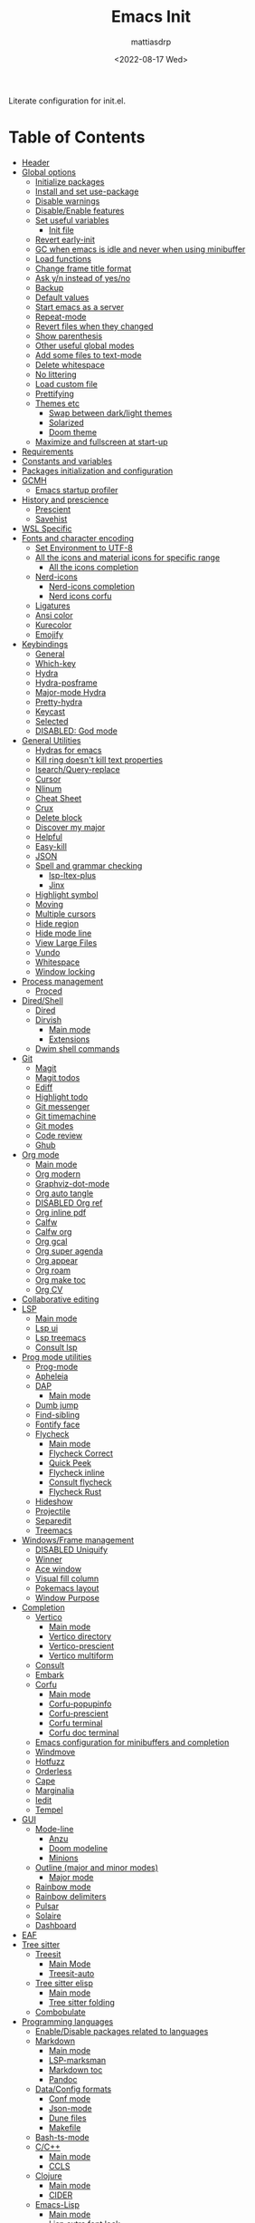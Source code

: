 :PROPERTIES:
:TOC:      :include all :force ((nothing)) :ignore ((nothing)) :local ((nothing))
:END:
#+TITLE: Emacs Init
#+AUTHOR: mattiasdrp
#+DATE: <2022-08-17 Wed>
#+LANGUAGE: en_US
#+PROPERTY: header-args :results silent :exports code :tangle yes
#+AUTO_TANGLE: t
#+STARTUP: hideblocks

#+KEYWORDS: Emacs

Literate configuration for init.el.

* Table of Contents
:PROPERTIES:
:TOC:      :include all :ignore this
:END:
:CONTENTS:
- [[#header][Header]]
- [[#global-options][Global options]]
  - [[#initialize-packages][Initialize packages]]
  - [[#install-and-set-use-package][Install and set use-package]]
  - [[#disable-warnings][Disable warnings]]
  - [[#disableenable-features][Disable/Enable features]]
  - [[#set-useful-variables][Set useful variables]]
    - [[#init-file][Init file]]
  - [[#revert-early-init][Revert early-init]]
  - [[#gc-when-emacs-is-idle-and-never-when-using-minibuffer][GC when emacs is idle and never when using minibuffer]]
  - [[#load-functions][Load functions]]
  - [[#change-frame-title-format][Change frame title format]]
  - [[#ask-yn-instead-of-yesno][Ask y/n instead of yes/no]]
  - [[#backup][Backup]]
  - [[#default-values][Default values]]
  - [[#start-emacs-as-a-server][Start emacs as a server]]
  - [[#repeat-mode][Repeat-mode]]
  - [[#revert-files-when-they-changed][Revert files when they changed]]
  - [[#show-parenthesis][Show parenthesis]]
  - [[#other-useful-global-modes][Other useful global modes]]
  - [[#add-some-files-to-text-mode][Add some files to text-mode]]
  - [[#delete-whitespace][Delete whitespace]]
  - [[#no-littering][No littering]]
  - [[#load-custom-file][Load custom file]]
  - [[#prettifying][Prettifying]]
  - [[#themes-etc][Themes etc]]
    - [[#swap-between-darklight-themes][Swap between dark/light themes]]
    - [[#solarized][Solarized]]
    - [[#doom-theme][Doom theme]]
  - [[#maximize-and-fullscreen-at-start-up][Maximize and fullscreen at start-up]]
- [[#requirements][Requirements]]
- [[#constants-and-variables][Constants and variables]]
- [[#packages-initialization-and-configuration][Packages initialization and configuration]]
- [[#gcmh][GCMH]]
  - [[#emacs-startup-profiler][Emacs startup profiler]]
- [[#history-and-prescience][History and prescience]]
  - [[#prescient][Prescient]]
  - [[#savehist][Savehist]]
- [[#wsl-specific][WSL Specific]]
- [[#fonts-and-character-encoding][Fonts and character encoding]]
  - [[#set-environment-to-utf-8][Set Environment to UTF-8]]
  - [[#all-the-icons-and-material-icons-for-specific-range][All the icons and material icons for specific range]]
    - [[#all-the-icons-completion][All the icons completion]]
  - [[#nerd-icons][Nerd-icons]]
    - [[#nerd-icons-completion][Nerd-icons completion]]
    - [[#nerd-icons-corfu][Nerd icons corfu]]
  - [[#ligatures][Ligatures]]
  - [[#ansi-color][Ansi color]]
  - [[#kurecolor][Kurecolor]]
  - [[#emojify][Emojify]]
- [[#keybindings][Keybindings]]
  - [[#general][General]]
  - [[#which-key][Which-key]]
  - [[#hydra][Hydra]]
  - [[#hydra-posframe][Hydra-posframe]]
  - [[#major-mode-hydra][Major-mode Hydra]]
  - [[#pretty-hydra][Pretty-hydra]]
  - [[#keycast][Keycast]]
  - [[#selected][Selected]]
  - [[#disabled-god-mode][DISABLED: God mode]]
- [[#general-utilities][General Utilities]]
  - [[#hydras-for-emacs][Hydras for emacs]]
  - [[#kill-ring-doesnt-kill-text-properties][Kill ring doesn't kill text properties]]
  - [[#isearchquery-replace][Isearch/Query-replace]]
  - [[#cursor][Cursor]]
  - [[#nlinum][Nlinum]]
  - [[#cheat-sheet][Cheat Sheet]]
  - [[#crux][Crux]]
  - [[#delete-block][Delete block]]
  - [[#discover-my-major][Discover my major]]
  - [[#helpful][Helpful]]
  - [[#easy-kill][Easy-kill]]
  - [[#json][JSON]]
  - [[#spell-and-grammar-checking][Spell and grammar checking]]
    - [[#lsp-ltex-plus][lsp-ltex-plus]]
    - [[#jinx][Jinx]]
  - [[#highlight-symbol][Highlight symbol]]
  - [[#moving][Moving]]
  - [[#multiple-cursors][Multiple cursors]]
  - [[#hide-region][Hide region]]
  - [[#hide-mode-line][Hide mode line]]
  - [[#view-large-files][View Large Files]]
  - [[#vundo][Vundo]]
  - [[#whitespace][Whitespace]]
  - [[#window-locking][Window locking]]
- [[#process-management][Process management]]
  - [[#proced][Proced]]
- [[#diredshell][Dired/Shell]]
  - [[#dired][Dired]]
  - [[#dirvish][Dirvish]]
    - [[#main-mode][Main mode]]
    - [[#extensions][Extensions]]
  - [[#dwim-shell-commands][Dwim shell commands]]
- [[#git][Git]]
  - [[#magit][Magit]]
  - [[#magit-todos][Magit todos]]
  - [[#ediff][Ediff]]
  - [[#highlight-todo][Highlight todo]]
  - [[#git-messenger][Git messenger]]
  - [[#git-timemachine][Git timemachine]]
  - [[#git-modes][Git modes]]
  - [[#code-review][Code review]]
  - [[#ghub][Ghub]]
- [[#org-mode][Org mode]]
  - [[#main-mode-0][Main mode]]
  - [[#org-modern][Org modern]]
  - [[#graphviz-dot-mode][Graphviz-dot-mode]]
  - [[#org-auto-tangle][Org auto tangle]]
  - [[#disabled-org-ref][DISABLED Org ref]]
  - [[#org-inline-pdf][Org inline pdf]]
  - [[#calfw][Calfw]]
  - [[#calfw-org][Calfw org]]
  - [[#org-gcal][Org gcal]]
  - [[#org-super-agenda][Org super agenda]]
  - [[#org-appear][Org appear]]
  - [[#org-roam][Org roam]]
  - [[#org-make-toc][Org make toc]]
  - [[#org-cv][Org CV]]
- [[#collaborative-editing][Collaborative editing]]
- [[#lsp][LSP]]
  - [[#main-mode-1][Main mode]]
  - [[#lsp-ui][Lsp ui]]
  - [[#lsp-treemacs][Lsp treemacs]]
  - [[#consult-lsp][Consult lsp]]
- [[#prog-mode-utilities][Prog mode utilities]]
  - [[#prog-mode][Prog-mode]]
  - [[#apheleia][Apheleia]]
  - [[#dap][DAP]]
    - [[#main-mode-2][Main mode]]
  - [[#dumb-jump][Dumb jump]]
  - [[#find-sibling][Find-sibling]]
  - [[#fontify-face][Fontify face]]
  - [[#flycheck][Flycheck]]
    - [[#main-mode-3][Main mode]]
    - [[#flycheck-correct][Flycheck Correct]]
    - [[#quick-peek][Quick Peek]]
    - [[#flycheck-inline][Flycheck inline]]
    - [[#consult-flycheck][Consult flycheck]]
    - [[#flycheck-rust][Flycheck Rust]]
  - [[#hideshow][Hideshow]]
  - [[#projectile][Projectile]]
  - [[#separedit][Separedit]]
  - [[#treemacs][Treemacs]]
- [[#windowsframe-management][Windows/Frame management]]
  - [[#disabled-uniquify][DISABLED Uniquify]]
  - [[#winner][Winner]]
  - [[#ace-window][Ace window]]
  - [[#visual-fill-column][Visual fill column]]
  - [[#pokemacs-layout][Pokemacs layout]]
  - [[#window-purpose][Window Purpose]]
- [[#completion][Completion]]
  - [[#vertico][Vertico]]
    - [[#main-mode-4][Main mode]]
    - [[#vertico-directory][Vertico directory]]
    - [[#vertico-prescient][Vertico-prescient]]
    - [[#vertico-multiform][Vertico multiform]]
  - [[#consult][Consult]]
  - [[#embark][Embark]]
  - [[#corfu][Corfu]]
    - [[#main-mode-5][Main mode]]
    - [[#corfu-popupinfo][Corfu-popupinfo]]
    - [[#corfu-prescient][Corfu-prescient]]
    - [[#corfu-terminal][Corfu terminal]]
    - [[#corfu-doc-terminal][Corfu doc terminal]]
  - [[#emacs-configuration-for-minibuffers-and-completion][Emacs configuration for minibuffers and completion]]
  - [[#windmove][Windmove]]
  - [[#hotfuzz][Hotfuzz]]
  - [[#orderless][Orderless]]
  - [[#cape][Cape]]
  - [[#marginalia][Marginalia]]
  - [[#iedit][Iedit]]
  - [[#tempel][Tempel]]
- [[#gui][GUI]]
  - [[#mode-line][Mode-line]]
    - [[#anzu][Anzu]]
    - [[#doom-modeline][Doom modeline]]
    - [[#minions][Minions]]
  - [[#outline-major-and-minor-modes][Outline (major and minor modes)]]
    - [[#major-mode][Major mode]]
  - [[#rainbow-mode][Rainbow mode]]
  - [[#rainbow-delimiters][Rainbow delimiters]]
  - [[#pulsar][Pulsar]]
  - [[#solaire][Solaire]]
  - [[#dashboard][Dashboard]]
- [[#eaf][EAF]]
- [[#tree-sitter][Tree sitter]]
  - [[#treesit][Treesit]]
    - [[#main-mode-6][Main Mode]]
    - [[#treesit-auto][Treesit-auto]]
  - [[#tree-sitter-elisp][Tree sitter elisp]]
    - [[#main-mode-7][Main mode]]
    - [[#tree-sitter-folding][Tree sitter folding]]
  - [[#combobulate][Combobulate]]
- [[#programming-languages][Programming languages]]
  - [[#enabledisable-packages-related-to-languages][Enable/Disable packages related to languages]]
  - [[#markdown][Markdown]]
    - [[#main-mode-8][Main mode]]
    - [[#lsp-marksman][LSP-marksman]]
    - [[#markdown-toc][Markdown toc]]
    - [[#pandoc][Pandoc]]
  - [[#dataconfig-formats][Data/Config formats]]
    - [[#conf-mode][Conf mode]]
    - [[#json-mode][Json-mode]]
    - [[#dune-files][Dune files]]
    - [[#makefile][Makefile]]
  - [[#bash-ts-mode][Bash-ts-mode]]
  - [[#cc][C/C++]]
    - [[#main-mode-9][Main mode]]
    - [[#ccls][CCLS]]
  - [[#clojure][Clojure]]
    - [[#main-mode-10][Main mode]]
    - [[#cider][CIDER]]
  - [[#emacs-lisp][Emacs-Lisp]]
    - [[#main-mode-11][Main mode]]
    - [[#lisp-extra-font-lock][Lisp extra font lock]]
    - [[#puni][Puni]]
    - [[#flycheck-package][Flycheck package]]
    - [[#elsa][Elsa]]
    - [[#ellsp][Ellsp]]
    - [[#nameless][Nameless]]
    - [[#eros][Eros]]
    - [[#suggest][Suggest]]
    - [[#ipretty][Ipretty]]
    - [[#macrostep][Macrostep]]
    - [[#highlight-quoted][Highlight-quoted]]
    - [[#highlight-sexp][Highlight-sexp]]
  - [[#elm][Elm]]
  - [[#fsharp][Fsharp]]
  - [[#kotlin][Kotlin]]
  - [[#java][Java]]
  - [[#latex][LaTeX]]
  - [[#ligo][Ligo]]
  - [[#michelson][Michelson]]
  - [[#ocaml][OCaml]]
    - [[#useful-functions][Useful functions]]
    - [[#main-mode-12][Main mode]]
    - [[#tuareg-menhir][Tuareg Menhir]]
    - [[#dune-commands][Dune commands]]
    - [[#ocaml-utils][OCaml utils]]
  - [[#pdf-files][Pdf files]]
    - [[#saveplace-in-pdf][Saveplace in pdf]]
  - [[#python][Python]]
    - [[#main-mode-13][Main mode]]
    - [[#pyvenv][Pyvenv]]
    - [[#lsp-pyright][Lsp pyright]]
  - [[#racket][Racket]]
  - [[#reason][Reason]]
  - [[#rst][RST]]
  - [[#ruby][Ruby]]
  - [[#rust][Rust]]
  - [[#sicp][SICP]]
  - [[#copilot][Copilot]]
  - [[#copilot-chat][Copilot-chat]]
  - [[#web-modes][Web modes]]
    - [[#main-mode-14][Main mode]]
    - [[#css-mode][CSS mode]]
    - [[#simple-httpd][Simple HTTPD]]
    - [[#beautify][Beautify]]
  - [[#zig][Zig]]
- [[#end][End]]
:END:

* Header
:PROPERTIES:
:CUSTOM_ID: header
:END:

#+begin_src emacs-lisp
  ;;; init.el --- Emacs init configuration -*- lexical-binding: t -*-
  ;;

  ;; Copyright (c) 2022-2025 mattiasdrp and contributors.

  ;; Author: mattiasdrp
  ;; Maintainer: mattiasdrp <https://github.com/mattiasdrp>
  ;; Created: 17 august 2022
  ;; Version: 1.0.0
  ;; Licence: MIT
  ;; Keywords: emacs, init, convenience, configuration
  ;; URL: https://github.com/mattiasdrp/pokemacs
  ;; Package-Requires: ((emacs "29.1"))

  ;;; Commentary:

  ;; This file IS NOT intended to be edited! It was generated by init.org.
  ;; If you want to change it, edit init.org then M-x org-babel-tangle

  ;;;;;;;;;;;;;;;;;;;;;;;;;;;;;;;;;;;;;;;;;;;;;;;;;;;;;;;;;;;;;;;;;;;;;;;;;;;;;;;;
  ;;; Code:

#+end_src

* Global options
:PROPERTIES:
:CUSTOM_ID: global-options
:END:
:PROPERTIES:


** Initialize packages
:PROPERTIES:
:CUSTOM_ID: initialize-packages
:END:

#+begin_src emacs-lisp
  (defvar elpaca-installer-version 0.11)
  (defvar elpaca-directory (expand-file-name "elpaca/" user-emacs-directory))
  (defvar elpaca-builds-directory (expand-file-name "builds/" elpaca-directory))
  (defvar elpaca-repos-directory (expand-file-name "repos/" elpaca-directory))
  (defvar elpaca-order '(elpaca :repo "https://github.com/progfolio/elpaca.git"
                                :ref nil :depth 1 :inherit ignore
                                :files (:defaults "elpaca-test.el" (:exclude "extensions"))
                                :build (:not elpaca--activate-package)))
  (let* ((repo  (expand-file-name "elpaca/" elpaca-repos-directory))
         (build (expand-file-name "elpaca/" elpaca-builds-directory))
         (order (cdr elpaca-order))
         (default-directory repo))
    (add-to-list 'load-path (if (file-exists-p build) build repo))
    (unless (file-exists-p repo)
      (make-directory repo t)
      (when (<= emacs-major-version 28) (require 'subr-x))
      (condition-case-unless-debug err
          (if-let* ((buffer (pop-to-buffer-same-window "*elpaca-bootstrap*"))
                    ((zerop (apply #'call-process `("git" nil ,buffer t "clone"
                                                    ,@(when-let* ((depth (plist-get order :depth)))
                                                        (list (format "--depth=%d" depth) "--no-single-branch"))
                                                    ,(plist-get order :repo) ,repo))))
                    ((zerop (call-process "git" nil buffer t "checkout"
                                          (or (plist-get order :ref) "--"))))
                    (emacs (concat invocation-directory invocation-name))
                    ((zerop (call-process emacs nil buffer nil "-Q" "-L" "." "--batch"
                                          "--eval" "(byte-recompile-directory \".\" 0 'force)")))
                    ((require 'elpaca))
                    ((elpaca-generate-autoloads "elpaca" repo)))
              (progn (message "%s" (buffer-string)) (kill-buffer buffer))
            (error "%s" (with-current-buffer buffer (buffer-string))))
        ((error) (warn "%s" err) (delete-directory repo 'recursive))))
    (unless (require 'elpaca-autoloads nil t)
      (require 'elpaca)
      (elpaca-generate-autoloads "elpaca" repo)
      (let ((load-source-file-function nil)) (load "./elpaca-autoloads"))))
  (add-hook 'after-init-hook #'elpaca-process-queues)
  (elpaca `(,@elpaca-order))
#+end_src

** Install and set use-package
:PROPERTIES:
:CUSTOM_ID: install-and-set-use-package
:END:

#+begin_src emacs-lisp
  ;; Install use-package support
  (elpaca bind-key)

  (elpaca elpaca-use-package
    ;; Enable :ensure use-package keyword.
    (elpaca-use-package-mode)
    ;; Assume :ensure t unless otherwise specified.
    (setopt elpaca-use-package-by-default t))
#+end_src

Will be used to download non-emacs packages needed by emacs packages

#+begin_src emacs-lisp
  (use-package system-packages
    :ensure t
    :config (message "`system-packages' loaded"))

  (use-package use-package-ensure-system-package
    :ensure nil
    :after (system-packages)
    :config (message "`use-package-ensure-system-package' loaded"))
  (elpaca-wait)

  (eval-and-compile
    (setopt
     use-package-verbose t
     use-package-expand-minimally t
     use-package-compute-statistics t
     use-package-always-defer t
     use-package-enable-imenu-support t))
#+end_src

** Disable warnings
:PROPERTIES:
:CUSTOM_ID: disable-warnings
:END:


#+begin_src emacs-lisp
  (setq byte-compile-warnings '(cl-functions))
#+end_src

** Disable/Enable features
:PROPERTIES:
:CUSTOM_ID: disableenable-features
:END:

This is a list of custom variables that allow to enable/disable features. If you want to change them, ~M-x customize-variable <custom_variable>~ will change its value in [[file:custom.el][custom.el]] allowing to maintain your own [[file:custom.el][custom.el]] file that should never be updated by me. Don't enable or disable features in this file or it will make updating it harder.

#+begin_src emacs-lisp
  ;; Miscellaneous Packages
  (defgroup pokemacs nil
    "Customisation group for pokemacs"
    :group 'emacs
    :tag "Pokemacs customisation")

  (defgroup pokemacs-packages nil
    "Pokemacs packages options."
    :group 'pokemacs
    :tag "Packages")

  (defcustom use-dashboard nil
    "If non-nil, uses the dashboard packages.
    This package greets you with a nice startup screen"
    :group 'pokemacs-packages
    :type 'boolean
    :tag "󰕮 Dashboard")

  (defcustom use-eaf nil
    "If non-nil, uses the Emacs application framework."
    :group 'pokemacs-packages
    :type 'boolean
    :tag "󰲋 Emacs Application Framework")

  (defcustom use-gcal nil
    "If non-nil, uses the org-gcal package.
    This package is used to link google calendars to org agendas.
    This is way too emacsy for most people"
    :group 'pokemacs-packages
    :type 'boolean
    :tag " Org Google Calendar")

  (defcustom use-god nil
    "If non-nil, uses the god (mode) packages.
    Similar to Vim's separation of command/insert modes"
    :group 'pokemacs-packages
    :type 'boolean
    :tag " God Mode")

  (defcustom use-magit-todos nil
    "If non-nil, show todos in the current project in magit buffer.
    If your project contains a lot of todos you may want to disable this package."
    :group 'pokemacs-packages
    :type 'boolean
    :tag " Magit todos")

  (defcustom use-mu4e nil
    "If non-nil, use mu4e and smtpmail.
    Reading your emails in emacs, what else?"
    :group 'pokemacs-packages
    :type 'boolean
    :tag " Mu4e")

  (defcustom use-copilot nil
    "If non-nil, uses the copilot packages."
    :group 'pokemacs-packages
    :type 'boolean
    :tag " Copilot")

  (defcustom use-org nil
    "If non-nil, install Org mode from it's git repo.
  Otherwise, the org provided with emacs will be used"
    :group 'pokemacs-languages
    :type 'boolean
    :tag " Org mode")

  (defcustom use-org-agenda-startup nil
    "Start the org agenda at startup.
    If you don't live the org life you don't need it.
    But you don't live the org life.
    That's on you."
    :group 'pokemacs-packages
    :type 'boolean
    :tag " Org Agenda")

  (defcustom use-org-roam nil
    "If non-nil, uses Org roam.
    The Zettelkasten method.
    In emacs.
    With org-mode."
    :group 'pokemacs-packages
    :type 'boolean
    :tag "󰠮 Zettelkasten/Org Roam")

  (defcustom use-pandoc nil
    "If non-nil, uses the pandoc packages.
    You know, for markdown. Because you don't use org-mode."
    :group 'pokemacs-packages
    :type 'boolean
    :tag " Pandoc")

  (defcustom use-posframe nil
    "If non-nil, uses the vertico-posframe packages.
    Instead of displaying candidate menus in the minibuffer display them in a fancy posframe."
    :group 'pokemacs-packages
    :type 'boolean
    :tag "󰹉 Posframe")

  (defcustom use-treemacs nil
    "If non-nil, uses the treemacs packages.
    Some people want vscode in their emacs. Don't gate-keep, give them their big tree."
    :group 'pokemacs-packages
    :type 'boolean
    :tag "󰙅 Treemacs")

  (defcustom use-window-purpose nil
    "If non-nil, uses the window-purpose package.
    Give windows a 'purpose' to prevent them from being populated by buffers that don't have the same purpose."
    :group 'pokemacs-packages
    :type 'boolean
    :tag "󰡃 Window Purpose")

  ;; Custom values

  (defgroup pokemacs-values nil
    "Pokemacs values options."
    :group 'pokemacs
    :tag "Values")

  (defcustom pokemacs-repeat-timeout 0.5
    "Time before repeat-mode exits."
    :group 'pokemacs-values
    :type 'integer
    :tag "Repeat")

  (defcustom pokemacs-which-key-idle-delay 0.5
    "Time before which-key appears."
    :group 'pokemacs-values
    :type 'integer
    :tag "󱎫 Which-key idle delay")

  (defcustom pokemacs-complete-keywords t
    "Complete keywords in LSP.
  Enabling this leads to a bug where your completion may replace the following word (see https://github.com/minad/cape/discussions/152)."
    :group 'pokemacs-values
    :type 'boolean
    :tag " Keyword Completion")

  (defcustom pokemacs-hotfuzz-module-path (expand-file-name "etc/hotfuzz/" user-emacs-directory)
    "Where should the dynamic hotfuzz module be installed."
    :group 'pokemacs-values
    :type 'string
    :tag " Hotfuzz")

  ;; Themes

  (defgroup pokemacs-appearance nil
    "Pokemacs appearance options."
    :group 'pokemacs
    :tag "Appearance")

  (defcustom pokemacs-mono-font "Fira Code"
    "Default mono font."
    :group 'pokemacs-appearance
    :type 'string
    :tag " Mono Font")

  (defcustom pokemacs-variable-font "Iosevka Aile"
    "Default variable font."
    :group 'pokemacs-appearance
    :type 'string
    :tag " Variable Font")

  (defcustom tuple-mono-font `(:font ,pokemacs-mono-font)
    "List of possible mono fonts (the first available one will be used).
    `pokemacs-mono-font' is the first checked font"
    :group 'pokemacs-appearance
    :type 'list
    :tag " Mono Fonts")

  (defcustom tuple-variable-font `(:font ,pokemacs-variable-font)
    "List of possible mono fonts (the first available one will be used).
    `pokemacs-variable-font' is the first checked font"
    :group 'pokemacs-appearance
    :type 'list
    :tag " Variable Fonts")

  (defcustom pokemacs-theme-type 'dark
    "Dark or light theme."
    :group 'pokemacs-appearance
    :type 'symbol
    :tag "󰔎 Dark/Light")

  (defcustom pokemacs-dark-theme 'doom-solarized-dark
    "Dark theme to load."
    :group 'pokemacs-appearance
    :type 'symbol
    :tag "󰖔 Dark Theme")

  (defcustom pokemacs-light-theme 'doom-solarized-light
    "Light theme to load."
    :group 'pokemacs-appearance
    :type 'symbol
    :tag "󰖙 Light Theme")

  (defcustom pokemacs-proced-important-executables '("emacs" "ocamllsp" "dune")
    "Executables that should be highlighted in the proced buffer."
    :group 'pokemacs-appearance
    :type 'list
    :tag " Important executables")

  (defcustom use-all-the-icons nil
    "Use all-the-icons (when t) or nerd-icons (when nil).
    nerd-icons is a better choice and I plan to stop using all-the-icons completely."
    :group 'pokemacs-appearance
    :type 'boolean
    :tag " Icons")

  (defcustom use-header-line nil
    "Use the header-line as the mode-line."
    :group 'pokemacs-appearance
    :type 'boolean
    :tag "〜 Header-line")

  (defcustom use-ligature t
    "If non-nil, join graphemes to form single glyphs"
    :group 'pokemacs-appearance
    :type 'boolean
    :tag "Ꜩ Ligature")

  (defcustom use-inline-errors t
    "If non-nil, inline flycheck errors"
    :group 'pokemacs-appearance
    :type 'boolean
    :tag "󰼮 Inline Errors")

  (defcustom use-maximize nil
    "If non-nil, maximize Emacs at startup."
    :group 'pokemacs-appearance
    :type 'boolean
    :tag "󰊓 Maximize")

  (defcustom use-rainbow nil
    "If non-nil, don't be @thriim.
    Rainbowify parentheses and other things."
    :group 'pokemacs-appearance
    :type 'boolean
    :tag "󱃗 Rainbows")

  (defcustom use-solaire t
    "If non-nil, uses the solaire package.
    Distinguishes between \"real\" buffers and \"unreal\" ones by giving the latter a darker background."
    :group 'pokemacs-appearance
    :type 'boolean
    :tag " Solaire")

  (defcustom use-visual-fill nil
    "If non-nil, fill the frame when there's only one."
    :group 'pokemacs-appearance
    :type 'boolean
    :tag " Visual Fill")

  ;; Dictionaries

  (defgroup pokemacs-dictionaries nil
    "Pokemacs dictionaries options."
    :group 'pokemacs
    :tag "Dictionaries")

  (defcustom pokemacs-dict "en_GB"
    "Dictionary language.
    Specify the chosen language used by spell checking tools in pokemacs."
    :group 'pokemacs-dictionaries
    :type '(choice (const :tag "en_GB" "en_GB")
                   (const :tag "en_US" "en_US")
                   (const :tag "fr_FR" "fr_FR")
                   (const :tag "No dict" nil)
                   (string :tag "Other"))
    :tag " Dictionary")
#+end_src

** Set useful variables
:PROPERTIES:
:CUSTOM_ID: set-useful-variables
:END:

*** Init file
:PROPERTIES:
:CUSTOM_ID: init-file
:END:

#+begin_src emacs-lisp
  (setq user-init-file (or load-file-name (buffer-file-name)))
  (setq user-emacs-directory (file-name-directory user-init-file))
#+end_src

** Revert early-init
:PROPERTIES:
:CUSTOM_ID: revert-early-init
:END:

The default value to use for ~gc-cons-threshold~.
If you experience freezing, decrease this.
If you experience stuttering, increase this.

#+begin_src emacs-lisp
  (defvar better-gc-cons-threshold (* 128 1024 1024)) ; 128mb
#+end_src

#+begin_src emacs-lisp
  (add-hook 'emacs-startup-hook
            (lambda ()
              (setq file-name-handler-alist file-name-handler-alist-original)
              (makunbound 'file-name-handler-alist-original)))
#+end_src

** GC when emacs is idle and never when using minibuffer
:PROPERTIES:
:CUSTOM_ID: gc-when-emacs-is-idle-and-never-when-using-minibuffer
:END:

#+begin_src emacs-lisp
  (setopt
   gc-cons-threshold better-gc-cons-threshold
   gc-cons-percentage 0.1
   garbage-collection-messages nil)
#+end_src

** Load functions
:PROPERTIES:
:CUSTOM_ID: load-functions
:END:

#+begin_src emacs-lisp
  (defun update-to-load-path (folder)
    "Update FOLDER and its subdirectories to `load-path'."
    (let ((base folder))
      (unless (member base load-path)
        (add-to-list 'load-path base))
      (dolist (f (directory-files base))
        (let ((name (expand-file-name f base)))
          (when (and (file-directory-p name)
                     (not (equal f ".."))
                     (not (equal f ".")))
            (unless (member name load-path)
              (add-to-list 'load-path name)))))))

  (update-to-load-path (expand-file-name "lisp" user-emacs-directory))
#+end_src

** Change frame title format
:PROPERTIES:
:CUSTOM_ID: change-frame-title-format
:END:

#+begin_src emacs-lisp
(setq frame-title-format '(buffer-file-name "%b (%f)" "%b"))
#+end_src

** Ask y/n instead of yes/no
:PROPERTIES:
:CUSTOM_ID: ask-yn-instead-of-yesno
:END:

#+begin_src emacs-lisp
(fset 'yes-or-no-p 'y-or-n-p)
#+end_src

** Backup
:PROPERTIES:
:CUSTOM_ID: backup
:END:

#+begin_src emacs-lisp
  (setopt
   ;; Save backup files in a .backup directory
   backup-directory-alist `(("." . ,(expand-file-name ".backup" user-emacs-directory)))
   backup-by-copying t
   delete-old-versions t
   kept-new-versions 6
   kept-old-versions 2
   version-control t
   delete-by-moving-to-trash t)
#+end_src

** TODO Default values
:PROPERTIES:
:CUSTOM_ID: default-values
:END:

#+begin_src emacs-lisp
  (setopt
   ;; Briefly move cursor to the matching open-paren
   ;; even if it is not visible in the window.
   blink-matching-paren 'jump-offscreen

   ;; Show matching parenthesis even for comments
   blink-matching-paren-dont-ignore-comments t

   ;; Show matching parentheses even when on screen
   blink-matching-paren-on-screen t

   ;; Show column with line in the modeline
   column-number-mode t

   ;; Full comments per line
   comment-style 'indent

   ;; Always kill compilation process before starting another
   compilation-always-kill t

   ;; Save all buffers before compiling
   compilation-ask-about-save nil

   ;; TODO: Not exactly sure what this does
   compilation-context-lines t

   ;; TODO: Not exactly sure what this does
   compilation-error-screen-columns t

   ;; Scroll to the first error in the compilation buffer
   compilation-scroll-output 'first-error

   ;; Number of lines in a compilation window
   compilation-window-height 12

   ;; Ask before killing emacs
   confirm-kill-emacs 'y-or-n-p

   ;; Don't lock files, I know what I'm doing
   create-lockfiles nil

   ;; If two dired are opened with two different locations
   ;; copy command will copy from one to the other
   dired-dwim-target t

   ;; Show Keystrokes in Progress Instantly
   echo-keystrokes 0.1

   ;; Turn font lock mode for all modes that allow it
   ;; TODO: Specify a list when we'll start using tree-sitter
   font-lock-global-modes t

   ;; Never insert tabs when indenting (default is now to always use space)
   indent-tabs-mode nil

   ;; I know emacs, I really don't need the startup-screen
   inhibit-startup-screen t

   ;; Don't put anything in the scratch buffer
   initial-scratch-message nil

   ;; Move point by visual lines
   line-move-visual t

   ;; Highlight the location of the next-error in the source buffer
   next-error-highlight t

   ;; Highlight the locus indefinitely until some other locus replaces it.
   next-error-highlight-no-select t

   ;; Add a newline automatically at the end of the file upon save.
   require-final-newline t

   ;; Turn Off Cursor Alarms
   ring-bell-function 'ignore

   ;; Use the clipboard too when cutting and pasting
   select-enable-clipboard t

   ;; TODO: Not sure why I'm using it
   sentence-end-double-space nil

   ;; I don't need scroll bars
   scroll-bar-mode nil

   tab-width 2

   ;; Long lines will span on a continuation line (makes the whole line visible)
   truncate-lines nil

   ;; Save undos even when closing emacs
   undo-tree-auto-save-history t

   ;; yes or no replace by y or n everywhere
   use-short-answers t

   vc-follow-symlinks t

   ;; Flash the screen
   visible-bell nil)
#+end_src

 # TODO: Change ansi color COLORS "#424242" "#EF9A9A" "#C5E1A5" "#FFEE58" "#64B5F6" "#E1BEE7" "#80DEEA" "#E0E0E0"]

** Start emacs as a server
:PROPERTIES:
:CUSTOM_ID: start-emacs-as-a-server
:END:

#+begin_src emacs-lisp
  (use-package server
    :demand t
    :ensure nil
    :config
    (unless (server-running-p) (server-start))
    (message "`server' loaded"))
#+end_src

** Repeat-mode
:PROPERTIES:
:CUSTOM_ID: repeat-mode
:END:

#+begin_src emacs-lisp
  ;; Allows to repeat just one key to allow shorter key sequences
  (use-package repeat
    :ensure nil
    :init (repeat-mode t)
    :config
    (setopt repeat-exit-timeout nil)
    (defun pokemacs-set-repeat-exit-timeout (list)
      (dolist (command list)
        (put command 'repeat-exit-timeout pokemacs-repeat-timeout))))
#+end_src

** Revert files when they changed
:PROPERTIES:
:CUSTOM_ID: revert-files-when-they-changed
:END:

This allows to let emacs revert files automatically if they were not changed directly in a buffer (log files for example)

#+begin_src emacs-lisp
  (global-auto-revert-mode t)
  (auto-revert-mode t)
#+end_src

** Show parenthesis
:PROPERTIES:
:CUSTOM_ID: show-parenthesis
:END:

Not the same as ~blink-matching-paren*~ that triggers when you close a parenthesis. This will show the matching parenthesis when your cursor is on an open or closed parenthesis.

#+begin_src emacs-lisp
  (show-paren-mode 1)
#+end_src

The available styles are
~'parenthesis~: show the matching parenthesis
~'expression~: show the entire expression enclosed by the parenthesis
~'mixed~: show the matching paren if it is visible, and the expression
otherwise

Since this is highly user dependent (I see you @thriim), the variable ~show-paren-style~ should be set in [[file:custom.el][custom.el]]

** Other useful global modes
:PROPERTIES:
:CUSTOM_ID: other-useful-global-modes
:END:

- Display line numbers in the fringe (disabled for now because it messes with quick-peek)
  #+begin_src emacs-lisp
    ;; (global-display-line-numbers-mode t)
  #+end_src
- Save the place of the cursor when exiting the buffer
  #+begin_src emacs-lisp
    (setopt save-place-forget-unreadable-files t)
    (save-place-mode 1)
  #+end_src
- Replace selection when writing
  #+begin_src emacs-lisp
    (delete-selection-mode t)
  #+end_src
- So Long mitigates slowness due to extremely long lines.
/Currently available in Emacs master branch only!/
  #+begin_src emacs-lisp
    (when (fboundp 'global-so-long-mode)
      (global-so-long-mode))
  #+end_src
- Smooth scrolling
  #+begin_src emacs-lisp
    (pixel-scroll-precision-mode t)
  #+end_src

** Add some files to text-mode
:PROPERTIES:
:CUSTOM_ID: add-some-files-to-text-mode
:END:

#+begin_src emacs-lisp
  (use-package text-mode
    :ensure nil
    :custom
    (text-mode-ispell-word-completion nil)
    :init
    (add-to-list 'auto-mode-alist '("\\.in\\'" . text-mode))
    (add-to-list 'auto-mode-alist '("\\.out\\'" . text-mode))
    (add-to-list 'auto-mode-alist '("\\.args\\'" . text-mode)))
#+end_src

** Delete whitespace
:PROPERTIES:
:CUSTOM_ID: delete-whitespace
:END:

#+begin_src emacs-lisp
  (add-hook 'before-save-hook 'delete-trailing-whitespace)
#+end_src

** No littering
:PROPERTIES:
:CUSTOM_ID: no-littering
:END:

Stop creating files everywhere and put them all in a single place

#+begin_src emacs-lisp
  (use-package no-littering
    :demand t
    :ensure (:wait t)
    :config (message "`no-littering' loaded"))
#+end_src

Create a ~#file#~ while waiting for it to be saved and for backup (if emacs crashes you can recover your previous session with ~M-x recover-session~)

#+begin_src emacs-lisp
  (auto-save-visited-mode 1)
  (setopt
   auto-save-default t
   auto-save-timeout 60
   auto-save-interval 200)
#+end_src

** Load custom file
:PROPERTIES:
:CUSTOM_ID: load-custom-file
:END:

#+begin_src emacs-lisp
  (setopt custom-file (expand-file-name "custom.el" user-emacs-directory))
  (load custom-file 'noerror)
#+end_src

** Prettifying
:PROPERTIES:
:CUSTOM_ID: prettifying
:END:

Enable prettifying everywhere

#+begin_src emacs-lisp
  (when use-ligature
    (global-prettify-symbols-mode t)
    (prettify-symbols-mode))
#+end_src

When the cursor in on a prettified symbol, unprettify it

#+begin_src emacs-lisp
  (setopt prettify-symbols-unprettify-at-point t)
#+end_src

** Themes etc
:PROPERTIES:
:CUSTOM_ID: themes-etc
:END:

*** Swap between dark/light themes
:PROPERTIES:
:CUSTOM_ID: swap-between-darklight-themes
:END:

#+begin_src emacs-lisp
  (use-package heaven-and-hell
    :demand t
    :config
    (setopt heaven-and-hell-theme-type pokemacs-theme-type)
    (setopt heaven-and-hell-themes
            `((light . ,pokemacs-light-theme)
              (dark . ,pokemacs-dark-theme)))
    (setopt heaven-and-hell-load-theme-no-confirm t)
    (message "`doom-themes' loaded"))

  (defalias 'pokemacs-toggle-theme 'heaven-and-hell-toggle-theme)
#+end_src

*** [[https://github.com/bbatsov/solarized-emacs][Solarized]]
:PROPERTIES:
:CUSTOM_ID: solarized
:END:

#+begin_src emacs-lisp
  (use-package solarized-emacs
    :ensure (solarized :host github :repo "bbatsov/solarized-emacs")
    :custom
    ;; make the fringe stand out from the background
    (solarized-distinct-fringe-background t)

    ;; Don't change the font for some headings and titles
    (solarized-use-variable-pitch nil)

    ;; make the modeline high contrast
    (solarized-high-contrast-mode-line t)

    ;; Use less bolding
    (solarized-use-less-bold nil)

    ;; Use more italics
    (solarized-use-more-italic t)

    ;; Use less colors for indicators such as git:gutter, flycheck and similar
    (solarized-emphasize-indicators t)

    ;; Don't change size of org-mode headlines (but keep other size-changes)
    (solarized-scale-org-headlines nil)

    ;; Change the size of markdown-mode headlines (off by default)
    (solarized-scale-markdown-headlines t)

    ;; Avoid all font-size changes
    (solarized-height-minus-1 1.0)
    (solarized-height-plus-1 1.0)
    (solarized-height-plus-2 1.0)
    (solarized-height-plus-3 1.0)
    (solarized-height-plus-4 1.0)

    ;; Highlight all numbers
    (solarized-highlight-numbers t))
#+end_src

*** [[https://github.com/doomemacs/themes][Doom theme]]
:PROPERTIES:
:CUSTOM_ID: doom-theme
:END:

Nice themes that can be previewed [[https://github.com/doomemacs/themes/tree/screenshots][here]]. Need to load it before custom to be able to use ~doom-color~

#+begin_src emacs-lisp
  (use-package doom-themes
    :demand t
    :after (heaven-and-hell)
    :ensure (:wait t)
    :init
    (defun pokemacs--reface (&rest _)
      "Reface some faces."
      (let ((bg-attribute (face-background 'region)))
        (when (featurep 'magit-diff)
          (custom-set-faces
           `(ediff-current-diff-A ((t (:weight normal :background ,(face-background 'magit-diff-removed-highlight)))))
           `(ediff-current-diff-B ((t (:weight normal :background ,(face-background 'magit-diff-added-highlight)))))
           `(ediff-even-diff-A ((t (:weight normal :background ,(face-background 'magit-diff-context-highlight)))))
           `(ediff-even-diff-B ((t (:weight normal :background ,(face-background 'magit-diff-added-highlight)))))
           `(ediff-fine-diff-A ((t (:inherit 'diff-refine-removed :weight normal))))
           `(ediff-fine-diff-B ((t (:inherit 'diff-refine-added :weight normal))))))
        (custom-set-faces
         `(org-block ((t :background ,(doom-darken (doom-color 'bg) 0.15))) t)
         `(org-block-begin-line ((t)) t)
         `(org-block-end-line ((t :foreground unspecified :background unspecified)))
         `(show-paren-match
           ((t
             (:foreground unspecified
                          :weight unspecified
                          :background ,(if (eq heaven-and-hell-theme-type 'dark)
                                           (doom-darken bg-attribute 0.15)
                                         (doom-lighten bg-attribute 0.15))
                          :bold nil))))
         `(show-paren-mismatch ((t (:foreground unspecified)))))))

    (defun pokemacs-disable-all-active-themes (&rest _)
      "Disable all currently active themes."
      (dolist (theme custom-enabled-themes)
        (disable-theme theme)))

    (defun pokemacs-load-theme ()
      (pokemacs-disable-all-active-themes)
      (heaven-and-hell-clean-load-themes (heaven-and-hell-themes-switch-to))
      (pokemacs--reface))

    (advice-add #'heaven-and-hell-toggle-theme :after #'pokemacs--reface)
    (advice-add #'consult-theme :after #'pokemacs--reface)

    :custom
    ;; use the colorful treemacs theme
    (doom-themes-treemacs-theme "doom-colors")
    :config
    ;; Enable flashing mode-line on errors
    (doom-themes-visual-bell-config)
    ;; Enable custom neotree theme (all-the-icons must be installed!)
    ;; (doom-themes-neotree-config)
    ;; or for treemacs users

    :config
    ;; (defvar pokemacs--font-lock-faces
    ;;   '(font-lock-doc-face
    ;;     font-lock-type-face
    ;;     font-lock-string-face
    ;;     font-lock-escape-face
    ;;     font-lock-number-face
    ;;     font-lock-regexp-face
    ;;     font-lock-keyword-face
    ;;     font-lock-bracket-face
    ;;     font-lock-builtin-face
    ;;     font-lock-comment-face
    ;;     font-lock-warning-face
    ;;     font-lock-operator-face
    ;;     font-lock-constant-face
    ;;     font-lock-delimiter-face
    ;;     font-lock-doc-markup-face
    ;;     font-lock-punctuation-face
    ;;     font-lock-variable-use-face
    ;;     font-lock-preprocessor-face
    ;;     font-lock-property-use-face
    ;;     font-lock-property-name-face
    ;;     font-lock-variable-name-face
    ;;     font-lock-function-call-face
    ;;     font-lock-function-name-face
    ;;     font-lock-negation-char-face
    ;;     font-lock-misc-punctuation-face
    ;;     font-lock-comment-delimiter-face))

    ;; (defvar pokemacs--font-lock-faces-light '())
    ;; (defvar pokemacs--font-lock-faces-dark '())

    ;; (defun pokemacs--populate-font-lock-faces-plist (faces)
    ;;   (load-theme pokemacs-light-theme t)
    ;;   (dolist (face faces)
    ;;     (message "--------- %S" face)
    ;;     (setq pokemacs--font-lock-faces-light (plist-put pokemacs--font-lock-faces-light face (face-foreground face))))
    ;;   (load-theme pokemacs-dark-theme t)
    ;;   (dolist (face faces)
    ;;     (message "--------- %S" face)
    ;;     (setq pokemacs--font-lock-faces-dark (plist-put pokemacs--font-lock-faces-dark face (face-foreground face)))))

    ;; (pokemacs--populate-font-lock-faces-plist pokemacs--font-lock-faces)
    ;; (defun assoc-other-face-attribute (face)
    ;;   (if (eq heaven-and-hell-theme-type 'dark)
    ;;       (plist-get pokemacs--font-lock-faces-light face)
    ;;     (plist-get pokemacs--font-lock-faces-dark face)))

    ;; (defun update-foreground-if-ediff-refine ()
    ;;   "Automatically update the foreground color in `ediff-mode` when text is changed
    ;;  and the overlay is 'ediff-refine'."
    ;;   (let ((overlay (car (overlays-at (point))))) ; Check for overlay at the beginning of the change
    ;;     (when (and overlay
    ;;                (or (overlay-get overlay 'ediff-fine-diff-A)
    ;;                    (overlay-get overlay 'ediff-fine-diff-B)))
    ;;       (let* ((face (get-text-property beg 'face)) ; Get the font-lock face at the beginning of the change
    ;;              (new-foreground-color (assoc-other-face-attribute face)))
    ;;         (when new-foreground-color
    ;;           (set-text-properties (point) (1+ (point))
    ;;                                (list (cons 'foreground-color new-foreground-color))))))))
    ;; Corrects (and improves) org-mode's native fontification.
    (doom-themes-org-config)
    (pokemacs-load-theme)
    (message "`doom-themes' loaded"))
#+end_src

** Maximize and fullscreen at start-up
:PROPERTIES:
:CUSTOM_ID: maximize-and-fullscreen-at-start-up
:END:

This can be opted in or out by customising ~use-maximize~.

#+begin_src emacs-lisp
  (when use-maximize
    (set-frame-parameter (selected-frame) 'fullscreen 'maximized)
    (add-to-list 'default-frame-alist '(fullscreen . maximized)))
#+end_src

* Requirements
:PROPERTIES:
:CUSTOM_ID: requirements
:END:

#+begin_src emacs-lisp
  (use-package cl-lib :ensure nil)
  (use-package package :ensure nil)
  (require 'pokemacs-functions)
#+end_src

* Constants and variables
:PROPERTIES:
:CUSTOM_ID: constants-and-variables
:END:

#+begin_src emacs-lisp
  (defconst pokemacs-sys/win32
    (eq system-type 'windows-nt)
    "Are we running on a WinTel system?")

  (defconst pokemacs-sys/linux
    (eq system-type 'gnu/linux)
    "Are we running on a GNU/Linux system?")

  (defconst pokemacs-sys/mac
    (eq system-type 'darwin)
    "Are we running on a Mac system?")

  (defvar pokemacs-fd-binary
    (cl-find-if #'executable-find (list "fdfind" "fd"))
    "The filename of the `fd' executable. On some distros it's 'fdfind' (ubuntu,
  debian, and derivatives). On most it's 'fd'.")
#+end_src

* Packages initialization and configuration
:PROPERTIES:
:CUSTOM_ID: packages-initialization-and-configuration
:END:

Before this part you shouldn't use any ~use-package~ function since it's not loaded yet.

* GCMH
:PROPERTIES:
:CUSTOM_ID: gcmh
:END:

#+begin_src emacs-lisp
  (use-package gcmh
    :demand t
    :custom
    (gcmh-idle-delay 'auto)  ; default is 15s
    (gcmh-auto-idle-delay-factor 10)
    (gcmh-high-cons-threshold (* 16 1024 1024))  ; 16mb
    :config (gcmh-mode 1))
#+end_src

** Emacs startup profiler
:PROPERTIES:
:CUSTOM_ID: emacs-startup-profiler
:END:

#+begin_src emacs-lisp
  (use-package esup
    :custom
    (esup-depth 0)
    :config
    (message "`esup' loaded"))
#+end_src

* History and prescience
:PROPERTIES:
:CUSTOM_ID: history-and-prescience
:END:

** [[https://github.com/radian-software/prescient.el][Prescient]]
:PROPERTIES:
:CUSTOM_ID: prescient
:END:

Sorting and filtering of completions

#+begin_src emacs-lisp
  (use-package prescient
    :demand t
    :config
    (prescient-persist-mode 1)
    (message "`prescient' loaded"))
#+end_src

** [[https://www.emacswiki.org/emacs/SaveHist][Savehist]]
:PROPERTIES:
:CUSTOM_ID: savehist
:END:

We're not only saving the minibuffer history but compile history too

#+begin_src emacs-lisp
  (use-package savehist
    :ensure nil
    :init
    (savehist-mode t)
    ;; Remember recently opened files
    (recentf-mode t)
    :custom
    (history-delete-duplicates t)
    :config
    ;; Persist 'compile' history
    (add-to-list 'savehist-additional-variables 'compile-history)
    (add-to-list 'recentf-exclude no-littering-var-directory)
    (add-to-list 'recentf-exclude no-littering-etc-directory)
    (message "`savehist' loaded"))
#+end_src

* WSL Specific
:PROPERTIES:
:CUSTOM_ID: wsl-specific
:END:

When working in WSL emacs will believe it's in a Linux environment when it's actually not

#+begin_src emacs-lisp
  (defun pokemacs-wsl-specific-function ()
    "Change some values if running on WSL"
    (when (getenv "WSLENV")
      (message "setting wsl env")
      (eshell-command "xmodmap -e 'keycode 191 = space'")
      (let ((cmd-exe "/mnt/c/Windows/System32/cmd.exe")
            (cmd-args '("/c" "start")))
        (when (file-exists-p cmd-exe)
          (setq browse-url-generic-program  cmd-exe
                browse-url-generic-args     cmd-args
                browse-url-browser-function 'browse-url-generic
                search-web-default-browser  'browse-url-generic)))))

  (add-hook 'after-init-hook #'pokemacs-wsl-specific-function)
#+end_src

* Fonts and character encoding
:PROPERTIES:
:CUSTOM_ID: fonts-and-character-encoding
:END:

** Set Environment to UTF-8
:PROPERTIES:
:CUSTOM_ID: set-environment-to-utf-8
:END:

Set the default coding system to UTF-8. This idea came from the Doom Emacs early-init.el file.

#+begin_src emacs-lisp
  (unless pokemacs-sys/win32
    (set-selection-coding-system 'utf-8)
    (prefer-coding-system 'utf-8)
    (set-language-environment "UTF-8")
    (set-default-coding-systems 'utf-8)
    (set-terminal-coding-system 'utf-8)
    (set-keyboard-coding-system 'utf-8)
    (setq locale-coding-system 'utf-8))
#+end_src

** [[https://github.com/domtronn/all-the-icons.el][All the icons]] and material icons for specific range
:PROPERTIES:
:CUSTOM_ID: all-the-icons-and-material-icons-for-specific-range
:END:

In order to use this package you need to run ~M-x all-the-icons-install~ the first time your configuration is loaded

#+begin_src emacs-lisp
  (use-package all-the-icons
    :if (display-graphic-p)
    :demand t
    :config
    (when use-all-the-icons
      (set-fontset-font t '(#xe3d0 . #xe909) "Material Icons")
      (set-fontset-font t '(#xe3d0 . #xe3d9) "Material Icons"))
    (message "`all-the-icons' loaded"))
#+end_src

Other all-the-icons related packages:

#+begin_src emacs-lisp
  (when use-all-the-icons
    (use-package all-the-icons-dired
      :if (display-graphic-p)
      :hook (dired-mode . all-the-icons-dired-mode)
      :config
      (message "`all-the-icons-dired' loaded")))
#+end_src

*** [[https://github.com/iyefrat/all-the-icons-completion][All the icons completion]]
:PROPERTIES:
:CUSTOM_ID: all-the-icons-completion
:END:

#+begin_src emacs-lisp
  (when use-all-the-icons
    (use-package all-the-icons-completion
      :if (display-graphic-p)
      :init (all-the-icons-completion-mode)
      :after (marginalia all-the-icons)
      :hook (marginalia-mode . all-the-icons-completion-marginalia-setup)
      :config
      (message "`all-the-icons-completion' loaded")))
#+end_src

** [[https://github.com/rainstormstudio/nerd-icons.el][Nerd-icons]]
:PROPERTIES:
:CUSTOM_ID: nerd-icons
:END:

In order to use this package you need to run ~M-x nerd-icons-install-fonts~ the first time your configuration is loaded

#+begin_src emacs-lisp
  (unless use-all-the-icons
    (use-package nerd-icons
      :demand t
      :config
      (set-fontset-font t '(#x25d0 . #xf13ab) "Symbols Nerd Font Mono")
      (set-fontset-font t '(#xe3d0 . #xe3d9) "Material Icons")
      (message "`nerd-icons' loaded")))
#+end_src

Other nerd-icons related packages:

#+begin_src emacs-lisp
  (unless use-all-the-icons
    (use-package nerd-icons-dired
      :hook (dired-mode . nerd-icons-dired-mode)
      :config (message "`nerd-icons-dired' loaded")))
#+end_src

*** [[https://github.com/rainstormstudio/nerd-icons-completion][Nerd-icons completion]]
:PROPERTIES:
:CUSTOM_ID: nerd-icons-completion
:END:

#+begin_src emacs-lisp
  (unless use-all-the-icons
    (use-package nerd-icons-completion
      :after (marginalia nerd-icons)
      :hook (marginalia-mode . nerd-icons-completion-marginalia-setup)
      :config
      (nerd-icons-completion-mode)
      (message "`nerd-icons-completion' loaded")))
#+end_src

*** [[https://github.com/LuigiPiucco/nerd-icons-corfu][Nerd icons corfu]]
:PROPERTIES:
:CUSTOM_ID: nerd-icons-corfu
:END:

#+begin_src emacs-lisp
  (use-package nerd-icons-corfu
    :demand t
    :after (nerd-icons corfu)
    :config
    (add-to-list 'corfu-margin-formatters #'nerd-icons-corfu-formatter)
    ;; Optionally:
    ;; (setq nerd-icons-corfu-mapping
    ;;       '((array :style "cod" :icon "symbol_array" :face font-lock-type-face)
    ;;         (boolean :style "cod" :icon "symbol_boolean" :face font-lock-builtin-face)
    ;;         ;; ...
    ;;         (t :style "cod" :icon "code" :face font-lock-warning-face)))
    ;; Remember to add an entry for `t', the library uses that as default.
    )

#+end_src

** [[https://github.com/mickeynp/ligature.el][Ligatures]]
:PROPERTIES:
:CUSTOM_ID: ligatures
:END:

#+begin_src emacs-lisp
  (when use-ligature
    (defcustom pokemacs-ligatures
      '(;; == === ==== => =| =>>=>=|=>==>> ==< =/=//=// =~
        ;; =:= =!=
        ;; ;; ;;;
        ("=" (rx (+ (or ">" "<" "|" "/" "~" ":" "!" "="))))
        (";" (rx (+ ";")))
        ;; && &&&
        ("&" (rx (+ "&")))
        ;; !! !!! !. !: !!. != !== !~
        ("!" (rx (+ (or "=" "!" "\." ":" "~"))))
        ;; ?? ??? ?:  ?=  ?.
        ("?" (rx (or ":" "=" "\." (+ "?"))))
        ;; %% %%%
        ("%" (rx (+ "%")))
        ;; |> ||> |||> ||||> |] |} || ||| |-> ||-||
        ;; |->>-||-<<-| |- |== ||=||
        ;; |==>>==<<==<=>==//==/=!==:===>
        ("|" (rx (+ (or ">" "<" "|" "/" ":" "!" "}" "\]"
                        "-" "=" ))))
        ;; \\ \\\ \/
        ("\\" (rx (or "/" (+ "\\"))))
        ;; ++ +++ ++++ +>
        ("+" (rx (or ">" (+ "+"))))
        ;; :: ::: :::: :> :< := :// ::=
        (":" (rx (or ">" "<" "=" "//" ":=" (+ ":"))))
        ;; // /// //// /\ /* /> /===:===!=//===>>==>==/
        ("/" (rx (+ (or ">"  "<" "|" "/" "\\" "\*" ":" "!"
                        "="))))
        ;; .. ... .... .= .- .? ..= ..<
        ("\." (rx (or "=" "-" "\?" "\.=" "\.<" (+ "\."))))
        ;; -- --- ---- -~ -> ->> -| -|->-->>->--<<-|
        ("-" (rx (+ (or ">" "<" "|" "~" "-"))))
        ;; *> */ *)  ** *** ****
        ("*" (rx (or ">" "/" ")" (+ "*"))))
        ;; www wwww
        ("w" (rx (+ "w")))
        ;; <> <!-- <|> <: <~ <~> <~~ <+ <* <$ </  <+> <*>
        ;; <$> </> <|  <||  <||| <|||| <- <-| <-<<-|-> <->>
        ;; <<-> <= <=> <<==<<==>=|=>==/==//=!==:=>
        ;; << <<< <<<<
        ("<" (rx (+ (or "\+" "\*" "\$" "<" ">" ":" "~"  "!"
                        "-"  "/" "|" "="))))
        ;; >: >- >>- >--|-> >>-|-> >= >== >>== >=|=:=>>
        ;; >> >>> >>>>
        (">" (rx (+ (or ">" "<" "|" "/" ":" "=" "-"))))
        ;; #: #= #! #( #? #[ #{ #_ #_( ## ### #####
        ("#" (rx (or ":" "=" "!" "(" "\?" "\[" "{" "_(" "_"
                     (+ "#"))))
        ;; ~~ ~~~ ~=  ~-  ~@ ~> ~~>
        ("~" (rx (or ">" "=" "-" "@" "~>" (+ "~"))))
        ;; __ ___ ____ _|_ __|____|_
        ("_" (rx (+ (or "_" "|"))))
        ;; Fira code: 0xFF 0x12
        ("0" (rx (and "x" (+ (in "A-F" "a-f" "0-9")))))
        ;; Fira code:
        "Fl"  "Tl"  "fi"  "fj"  "fl"  "ft"
        ;; The few not covered by the regexps.
        "{|"  "[|"  "]#"  "(*"  "}#"  "$>"  "^=")
      "List of all character sequences that should joined to form a single glyph."
      :group 'pokemacs-appearance
      :type '(repeat (choice string (cons string (sexp :tag "A valid regex"))))
      :tag " Ligatures")

    (use-package ligature
      :demand t
      :config
      ;; Enable the "www" ligature in every possible major mode
      (ligature-set-ligatures 't '("www"))
      ;; Enable traditional ligature support in eww-mode, if the
      ;; `variable-pitch' face supports it
      (ligature-set-ligatures 'eww-mode '("ff" "fi" "ffi"))
      ;; Enable all Fira Code ligatures in programming modes
      (ligature-set-ligatures 'prog-mode pokemacs-ligatures)
      ;; Enables ligature checks globally in all buffers. You can also do it
      ;; per mode with `ligature-mode'.
      (global-ligature-mode t)
      (message "`ligature' loaded")))
#+end_src

** [[https://www.emacswiki.org/emacs/AnsiColor][Ansi color]]
:PROPERTIES:
:CUSTOM_ID: ansi-color
:END:

#+begin_src emacs-lisp
  (use-package ansi-color
    :ensure nil
    :hook (shell-mode . ansi-color-for-comint-mode-on)
    :config (message "`ansi-color' loaded"))
#+end_src

ANSI coloring didn't work, xterm-color works as expected

#+begin_src emacs-lisp
  (use-package xterm-color
    :custom
    (compilation-environment '("TERM=xterm-256color"))
    :config
    (defun my/advice-compilation-filter (f proc string)
      (funcall f proc (xterm-color-filter string)))

    (advice-add 'compilation-filter :around #'my/advice-compilation-filter))
#+end_src

** [[https://github.com/emacsfodder/kurecolor][Kurecolor]]
:PROPERTIES:
:CUSTOM_ID: kurecolor
:END:

#+begin_src emacs-lisp
  (use-package kurecolor
    :config (message "`kurecolor' loaded"))
#+end_src

** [[https://github.com/iqbalansari/emacs-emojify][Emojify]]
:PROPERTIES:
:CUSTOM_ID: emojify
:END:

#+begin_src emacs-lisp
  (use-package emojify
    :config (message "`emojify' loaded"))
#+end_src

* Keybindings
:PROPERTIES:
:CUSTOM_ID: keybindings
:END:

** [[https://github.com/noctuid/general.el][General]]
:PROPERTIES:
:CUSTOM_ID: general
:END:

#+begin_src emacs-lisp
  (defun pokemacs-unfold-or-indent-for-tab (&optional arg)
    (interactive "P")
    (if (treesit-parser-list)
        (unless (call-interactively #'treesit-fold-open)
          (call-interactively #'indent-for-tab-command arg))
      (call-interactively #'indent-for-tab-command arg)))

  (use-package general
    :demand t
    :ensure (:wait t)
    :init
    (if (display-graphic-p)
        (general-unbind "C-z"))
    (general-unbind
      "C-o"
      "C-f"
      "C-x C-z"
      "M-z"
      "M-m"
      "M-l"
      "M-h"
      "M-/"
      "M-l"
      "M-f")
    (general-define-key
     [remap kill-buffer]                  'kill-current-buffer
     [remap ispell-word]                  'jinx-correct
     [remap indent-for-tab-command]       'pokemacs-unfold-or-indent-for-tab
     ;; Prefixed by C
     "C-x C-1"                 'delete-other-windows
     "C-x C-2"                 'split-window-below
     "C-x C-3"                 'split-window-right
     "C-x C-0"                 'delete-window

     "C-x &"                   'delete-other-windows
     "C-x é"                   'split-window-below
     "C-x \""                  'split-window-right
     "C-x à"                   'delete-window

     "C-x C-l"                 'toggle-truncate-lines
     "C-="                     'text-scale-increase
     "C-+"                     'text-scale-increase
     "C--"                     'text-scale-decrease
     "C-c b"                   'describe-personal-keybindings
     ;; Create new line contextualised by the previous one
     ;; (will add a comment if in comment mode for example)
     "C-<return>"              'default-indent-new-line
     ;; emacs autocompletion (not like company)
     "C-<tab>"                 'dabbrev-expand
     "C-n"                     'next-error
     "C-p"                     'previous-error

     "C-x C-o"                 'ace-window

     ;; rotate buffers and window arrangements
     "C-c r w"                 'rotate-window
     "C-c r l"                 'rotate-layout

     ;; Prefixed by M
     "M-u"                     'upcase-dwim

     "M-J"                     (lambda () (interactive) (pokemacs-resize-window t 5))
     "M-L"                     (lambda () (interactive) (pokemacs-resize-window t -5))
     "M-I"                     (lambda () (interactive) (pokemacs-resize-window nil 5))
     "M-K"                     (lambda () (interactive) (pokemacs-resize-window nil -5))
     ;; Custom comment overwriting comment-dwim key binding
     "M-;"                     'pokemacs-comment-eclipse
     "M-p"                     'backward-paragraph
     "M-<f1>"                  'kill-current-buffer
     "M-Q"                     'unfill-paragraph

     "M-+"                     'hs-toggle-hiding
     "M-*"                     'hs-show-all

     ;; Function keys
     [f3]                      'next-match
     [(shift f3)]              'prev-match
     [f4]                      'goto-line
     [f7]                      'next-error
     [f8]                      'normal-mode)
    (general-define-key
     :prefix "M-z"
     ;; Setup shorcuts for window resize width and height
     "w"                       'pokemacs-resize-window-width
     "h"                       'pokemacs-resize-window-height)
    (general-define-key
     :prefix "M-h"
     "d"                       '("Date Utils" . hydra-dates/body)
     "f"                       '("Flycheck" . hydra-flycheck/body)
     "g"                       '("Git/Smerge" . hydra-smerge/body)
     "w"                       '("Window" . hydra-window/body)
     "t"                       '("Toggles" . pokemacs-toggles/body))
    (general-def minibuffer-local-map
      "C-<tab>" 'dabbrev-expand)
    :config (message "`general' loaded"))
#+end_src

** [[https://github.com/justbur/emacs-which-key][Which-key]]
:PROPERTIES:
:CUSTOM_ID: which-key
:END:

Useful packages that allows to see the possible keys after starting a combination of keys.

#+begin_src emacs-lisp
  (use-package which-key
    :init (which-key-mode)
    :custom
    (which-key-separator " ")
    (which-key-prefix-prefix "+")
    (which-key-sort-order 'which-key-key-order-alpha)
    (which-key-side-window-max-width 0.33)
    (which-key-show-early-on-C-h t)
    (which-key-idle-delay pokemacs-which-key-idle-delay)
    :config
    (which-key-add-major-mode-key-based-replacements 'markdown-mode
      "C-c TAB" "markdown/images"
      "C-c C-a" "markdown/links"
      "C-c C-c" "markdown/process"
      "C-c C-s" "markdown/style"
      "C-c C-t" "markdown/header"
      "C-c C-x" "markdown/structure"
      "C-c m" "markdown/personal")
    (which-key-add-major-mode-key-based-replacements 'web-mode
      "C-c C-a" "web/attributes"
      "C-c C-b" "web/blocks"
      "C-c C-d" "web/dom"
      "C-c C-e" "web/element"
      "C-c C-t" "web/tags")
    (which-key-setup-side-window-bottom)
    (message "`which-key' loaded"))
#+end_src

** [[https://github.com/abo-abo/hydra][Hydra]]
:PROPERTIES:
:CUSTOM_ID: hydra
:END:

Not using it to its full potential right now but only for useful dates:

#+begin_src emacs-lisp
  (use-package hydra
    :demand t
    :ensure (:wait t)
    :custom
    (hydra-default-hint nil)
    (hydra-look-for-remap t)
    :init

    (defun pokemacs-date-iso ()
      "Insert the current date, ISO format, eg. 2016-12-09."
      (interactive)
      (insert (format-time-string "%F")))

    (defun pokemacs-date-iso-with-time ()
      "Insert the current date, ISO format with time, eg. 2016-12-09T14:34:54+0100."
      (interactive)
      (insert (format-time-string "%FT%T%z")))

    (defun pokemacs-date-long ()
      "Insert the current date, long format, eg. December 09, 2016."
      (interactive)
      (insert (format-time-string "%d %B %Y")))

    (defun pokemacs-date-long-with-time ()
      "Insert the current date, long format, eg. December 09, 2016 - 14:34."
      (interactive)
      (insert (capitalize (format-time-string "%d %B %Y - %H:%M"))))

    (defun pokemacs-date-short ()
      "Insert the current date, short format, eg. 2016.12.09."
      (interactive)
      (insert (format-time-string "%Y.%m.%d")))

    (defun pokemacs-date-short-with-time ()
      "Insert the current date, short format with time, eg. 2016.12.09 14:34"
      (interactive)
      (insert (format-time-string "%Y.%m.%d %H:%M")))
    :config
    (message "`hydra' loaded"))
#+end_src

** [[https://github.com/Ladicle/hydra-posframe][Hydra-posframe]]
:PROPERTIES:
:CUSTOM_ID: hydra-posframe
:END:

#+begin_src emacs-lisp
  ;; NOTE: hydra and posframe are required
  (when use-posframe
    (use-package hydra-posframe
      :ensure (:type git :host github :repo "Ladicle/hydra-posframe")
      :hook (after-init . hydra-posframe-mode)))
#+end_src

** [[https://github.com/jerrypnz/major-mode-hydra.el][Major-mode Hydra]]
:PROPERTIES:
:CUSTOM_ID: major-mode-hydra
:END:

#+begin_src emacs-lisp
  (use-package major-mode-hydra
    :ensure (:wait t)
    :demand t
    :general
    ("M-h h" '("Major mode" . major-mode-hydra))
    ("M-h m" '("Custom mode" . pokemacs-major-mode-hydra-custom))
    :custom
    (major-mode-hydra-invisible-quit-key "q")
    :config
    (defun pokemacs-major-mode-hydra-custom (mode)
      (interactive
       (list
        (intern
         (completing-read
          "Describe custom theme: "
          (mapcar #'symbol-name
                  (buffer-local-value 'local-minor-modes (current-buffer)))))))
      (major-mode-hydra-dispatch mode))

    (defun major-mode-hydra-dispatch (mode)
      "Summon the hydra for given MODE (if there is one)."
      (let ((orig-mode mode))
        (catch 'done
          (while mode
            (let ((hydra (major-mode-hydra--body-name-for mode)))
              (when (fboundp hydra)
                (call-interactively hydra)
                (throw 'done t)))
            (setq mode (or (get mode 'derived-mode-parent) 'root-mode))))))

    (setq major-mode-hydra-title-generator
          '(lambda (mode)
             (let ((icon (all-the-icons-icon-for-mode mode :v-adjust 0.05)))
               (if (stringp icon)
                   (s-concat "\n"
                             (s-repeat 7 " ")
                             icon
                             " "
                             (s-capitalize (symbol-name mode))
                             " commands")
                 (s-concat "\n"
                           (s-repeat 10 " ")
                           (s-capitalize (symbol-name mode))
                           " commands"))))))
#+end_src

** Pretty-hydra
:PROPERTIES:
:CUSTOM_ID: pretty-hydra
:END:

#+begin_src emacs-lisp
  (use-package pretty-hydra
    :ensure nil
    :config
    (pretty-hydra-define
      hydra-dates (:color teal :title "Dates" :quit-key "q")
      ("Insert"
       (("d" pokemacs-date-short "short")
        ("i" pokemacs-date-iso "iso")
        ("l" pokemacs-date-long "long"))

       "Insert with time"
       (("D" pokemacs-date-short-with-time "short")
        ("I" pokemacs-date-iso-with-time "iso")
        ("L" pokemacs-date-long-with-time "long")))))
#+end_src

** [[https://github.com/tarsius/keycast/][Keycast]]
:PROPERTIES:
:CUSTOM_ID: keycast
:END:

Needs to be manually activated. Will display all the actions made.

#+begin_src emacs-lisp
  (use-package keycast
    :commands keycast-mode
    :config
    (define-minor-mode keycast-mode
      "Show current command and its key binding in the mode line (fix for use with doom-mode-line)."
      :global t
      (if keycast-mode
          (add-hook 'pre-command-hook 'keycast--update t)
        (remove-hook 'pre-command-hook 'keycast--update)))
    (add-to-list 'global-mode-string '("" keycast-mode-line))
    (message "`keycast' loaded"))
#+end_src

** [[https://github.com/Kungsgeten/selected.el][Selected]]
:PROPERTIES:
:CUSTOM_ID: selected
:END:

#+begin_src emacs-lisp
  (use-package selected
    :init
    (require 'hide-region)
    (selected-global-mode)
    :general
    (:keymaps 'selected-keymap
              ;; "C-?"                     'hydra-selected/body
              "<"                       'mc/mark-previous-like-this
              ">"                       'mc/mark-next-like-this
              "C-<"                     'mc/unmark-previous-like-this
              "C->"                     'mc/unmark-next-like-this
              "M-<"                     'mc/skip-to-previous-like-this
              "M->"                     'mc/skip-to-next-like-this
              "C-c >"                   'mc/edit-lines
              "M-c"                     'capitalize-dwim
              "M-d"                     'downcase-dwim
              "M-u"                     'upcase-dwim
              "C-f"                     'fill-region
              "C-q"                     'selected-off
              "C-c s r"                 'reverse-region
              "C-c s s"                 'sort-lines
              "C-c s w"                 'pokemacs-sort-words
              "C-<return>"              'hide-region-hide
              "C-p"                     '("Pins the selected region on top of the current window" . hide-region-pin))
    :config (message "`selected' loaded"))
#+end_src

** DISABLED: [[https://github.com/emacsorphanage/god-mode][God mode]]
:PROPERTIES:
:CUSTOM_ID: disabled-god-mode
:END:

This mode allows to switch between a mode where modifier keys are not used (~C-key~ is replaced by ~key~ and ~M-key~ by ~g key~. However, in my current config I often have ~C-key key'~ bindings and I would need to rebind them to ~C-key C-key'~ to have a seemless experience with this mode and I didn't find the need for it as of now.

#+begin_src emacs-lisp
  (use-package god-mode
    :disabled
    :init
    (setq god-mode-enable-function-key-translation nil)
    :custom
    (god-exempt-major-modes nil)
    (god-exempt-predicates nil)
    :config
    (defun my-god-mode-update-modeline ()
      (cond (god-local-mode
             (progn
               (set-face-background 'mode-line "#e9e2cb")
               (set-face-foreground 'mode-line "black")
               (set-face-background 'mode-line-inactive "#e9e2cb")
               (set-face-foreground 'mode-line-inactive "black")))
            (t (progn
                 (set-face-background 'mode-line "#0a2832")
                 (set-face-foreground 'mode-line "white")
                 (set-face-background 'mode-line-inactive "#0a2832")
                 (set-face-foreground 'mode-line-inactive "white")))))
    (add-hook 'god-mode-enabled-hook #'my-god-mode-update-modeline)
    (add-hook 'god-mode-disabled-hook #'my-god-mode-update-modeline)
    :general
    (("<escape>"                'god-mode-all)
     ("²"                       'god-mode-all)
     ("C-²"                     'god-mode-all)))
#+end_src

* General Utilities
:PROPERTIES:
:CUSTOM_ID: general-utilities
:END:

This part will load packages that are useful for emacs and are not specific to modes (usually, better commands and buffer manipulations)

** Hydras for emacs
:PROPERTIES:
:CUSTOM_ID: hydras-for-emacs
:END:

#+begin_src emacs-lisp
  (use-package root-mode
    :ensure nil
    :mode-hydra
    ((:color pink :quit-key "q")
     ("Doc"
      (("i" info-lookup-symbol "info lookup")))))
#+end_src

** Kill ring doesn't kill text properties
:PROPERTIES:
:CUSTOM_ID: kill-ring-doesnt-kill-text-properties
:END:

#+begin_src emacs-lisp
  (defun pokemacs-unpropertize-kill-ring ()
    (setq kill-ring (mapcar 'substring-no-properties kill-ring)))

  (add-hook 'kill-emacs-hook #'pokemacs-unpropertize-kill-ring)
#+end_src

** Isearch/Query-replace
:PROPERTIES:
:CUSTOM_ID: isearchquery-replace
:END:

#+begin_src emacs-lisp
  (use-package emacs
    :demand t
    :ensure nil
    :general
    (:keymaps 'query-replace-map
              "M-c" 'pokemacs-toggle-case
              "c"   'pokemacs-toggle-case)
    :config

    (defadvice isearch-mode (around isearch-mode-default-string (forward &optional regexp op-fun recursive-edit word-p) activate)
      (if (and transient-mark-mode mark-active (not (eq (mark) (point))))
          (progn
            (isearch-update-ring (buffer-substring-no-properties (mark) (point)))
            (deactivate-mark)
            ad-do-it
            (if (not forward)
                (isearch-repeat-backward)
              (goto-char (mark))
              (isearch-repeat-forward)))
        ad-do-it))
    (defun pokemacs-toggle-case ()
      (interactive)
      (setq case-fold-search (not case-fold-search))
      (message "toggled case-fold-search to %s" case-fold-search))
    (defconst query-replace-help
      "Type \\`SPC' or \\`y' to replace one match, Delete or \\`n' to skip to next,
    \\`RET' or \\`q' to exit, Period to replace one match and exit,
    \\`,' to replace but not move point immediately,
    \\`C-r' to enter recursive edit (\\[exit-recursive-edit] to get out again),
    \\`C-w' to delete match and recursive edit,
    \\`C-l' to clear the screen, redisplay, and offer same replacement again,
    \\`!' to replace all remaining matches in this buffer with no more questions,
    \\`^' to move point back to previous match,
    \\`u' to undo previous replacement,
    \\`U' to undo all replacements,
    \\`e' to edit the replacement string.
    \\`E' to edit the replacement string with exact case.
    In multi-buffer replacements type \\`Y' to replace all remaining
    matches in all remaining buffers with no more questions,
    \\`N' to skip to the next buffer without replacing remaining matches
    in the current buffer.
    \\`c' or \\`M-c' to toggle case sensitivity"
      "Help message while in `query-replace'.")
    (message "`emacs' config loaded"))

#+end_src

** Cursor
:PROPERTIES:
:CUSTOM_ID: cursor
:END:

#+begin_src emacs-lisp
  (setopt cursor-in-non-selected-windows t) ; Hide the cursor in inactive windows
#+end_src

** [[https://github.com/emacsmirror/nlinum/blob/master/nlinum.el][Nlinum]]
:PROPERTIES:
:CUSTOM_ID: nlinum
:END:

#+begin_src emacs-lisp
  (use-package nlinum
    :init (global-nlinum-mode 1)
    :custom
    (nlinum--width (length (number-to-string (count-lines (point-min) (point-max)))))
    :config
    (message "`nlinum' loaded"))
#+end_src

** [[https://github.com/mykyta-shyrin/cheatsheet][Cheat Sheet]]
:PROPERTIES:
:CUSTOM_ID: cheat-sheet
:END:

When I have the time

#+begin_src emacs-lisp
  (use-package cheatsheet
    :config (message "`cheatsheet' loaded"))
#+end_src

** [[https://github.com/bbatsov/crux][Crux]]
:PROPERTIES:
:CUSTOM_ID: crux
:END:

Useful commands. Notably (not all of them are crux but we put them in the crux command map) :

- ~C-x K~: Kill all buffers except the active one
- ~M-m e~: Edit a file with sudo
- ~M-m u/d/c~: upcase/downcase/capitalize region or word at point


#+begin_src emacs-lisp
  (use-package crux
    :init
    (define-prefix-command 'pokemacs-crux-map nil "Crux-")
    :general
    ("M-m" 'pokemacs-crux-map)
    ("C-a" 'crux-move-beginning-of-line)
    ("C-x 4 t" 'crux-transpose-windows)
    ("C-x K" 'crux-kill-other-buffers)
    ("C-k" 'crux-smart-kill-line)
    (:keymaps 'pokemacs-crux-map
              "w" '("Open a new buffer containing the contents of URL." . crux-view-url)
              "o" '("Open visited file in default external program." . crux-open-with)
              "e" '("Edit currently visited file as root." . crux-sudo-edit)
              "i" '("Insert a timestamp according to locale's date and time format." . crux-insert-date)
              "t" '("Transpose the buffers shown in two windows." . crux-transpose-windows)
              "j" '("Join the current line with the line beneath it." . crux-top-join-line)
              "u" '("upcase region if a region is active or word at point." . upcase-dwim)
              "d" '("downcase region if a region is active or word at point." . downcase-dwim)
              "c" '("capitalize region if a region is active or word at point." . capitalize-dwim)
              "r" '("Byte-compile all your dotfiles again." . crux-recompile-init)
              "k" '("Kill to the end of the line and kill whole line on the next call." . crux-smart-kill-line)
              "M-k" '("Kill line backwards and adjust the indentation." . crux-kill-line-backwards)
              "a" '("Move point back to indentation/beginning (toggle) of line." . crux-move-beginning-of-line)
              "s" '("Call `ispell-word', then create an abbrev for it." . crux-ispell-word-then-abbrev)
              )
    :config
    (crux-with-region-or-buffer indent-region)
    (crux-with-region-or-buffer untabify)
    (crux-with-region-or-point-to-eol kill-ring-save)
    (defalias 'rename-file-and-buffer #'crux-rename-file-and-buffer)
    (message "`crux' loaded"))
#+end_src

** [[https://github.com/manateelazycat/delete-block][Delete block]]
:PROPERTIES:
:CUSTOM_ID: delete-block
:END:

Better block deletion.

#+begin_src emacs-lisp
  (use-package delete-block
    :load-path "lisp/"
    :ensure nil
    :general
    ("C-d"                     'delete-block-forward)
    ("C-<DEL>"           'delete-block-backward)
    ("M-<DEL>"           'delete-block-backward)
    :config (message "`delete-block' loaded"))
#+end_src

** [[https://framagit.org/steckerhalter/discover-my-major][Discover my major]]
:PROPERTIES:
:CUSTOM_ID: discover-my-major
:END:

#+begin_src emacs-lisp
  (use-package discover-my-major
    :general ("C-h C-m" 'discover-my-major)
    :config (message "`discover-my-major' loaded"))
#+end_src

** Helpful
:PROPERTIES:
:CUSTOM_ID: helpful
:END:

#+begin_src emacs-lisp
  (use-package helpful
    :general
    ([remap describe-key] 'helpful-key)
    ([remap describe-function] 'helpful-callable)
    ([remap describe-variable] 'helpful-variable)
    ([remap describe-symbol] 'helpful-symbol)
    ("C-c C-d" 'helpful-at-point)
    ("C-h F" 'helpful-function)
    ("C-h C" 'helpful-command))
#+end_src

** [[https://github.com/leoliu/easy-kill][Easy-kill]]
:PROPERTIES:
:CUSTOM_ID: easy-kill
:END:

Better ~M-w~

#+begin_src emacs-lisp
   (use-package easy-kill
     :general
     ([remap kill-ring-save] 'easy-kill)
     ([remap mark-sexp] 'easy-mark)
     :config
     (message "`easy-kill loaded"))
#+end_src

** JSON
:PROPERTIES:
:CUSTOM_ID: json
:END:

Library for parsing and generating JSON

#+begin_src emacs-lisp
  (use-package json
    :ensure nil
    :demand t
    :config
    (defun get-secrets-config-value (key)
      "Return the value of the json file secrets for key"
      (cdr (assoc key (json-read-file "~/.secrets/secrets.json"))))
    (message "`json' loaded"))
#+end_src

** Spell and grammar checking
:PROPERTIES:
:CUSTOM_ID: spell-and-grammar-checking
:END:

*** [[https://github.com/emacs-languagetool/lsp-ltex-plus][lsp-ltex-plus]]
:PROPERTIES:
:CUSTOM_ID: lsp-ltex-plus
:END:

#+begin_src emacs-lisp
  (use-package lsp-ltex-plus
    :ensure (:type git :host github :repo "emacs-languagetool/lsp-ltex-plus")
    :init (setopt lsp-ltex-plus-version "18.5.1")
    :custom
    (lsp-ltex-plus-language pokemacs-dict)
    (lsp-ltex-plus-status-bar-item t)
    ;; These rules are useless since we use jinx
    (lsp-ltex-plus-disabled-rules
     `(:en-US
       ,(vector
         "MORFOLOGIK_RULE_EN_GB"
         "HUNSPELL_RULE"
         "HUNSPELL_RULE_AR"
         "MORFOLOGIK_RULE_AST"
         "MORFOLOGIK_RULE_EN"
         "MORFOLOGIK_RULE_EN_US"
         "SYMSPELL_RULE")))
    :config (message "`lsp-ltex-plus' loaded"))
#+end_src

*** [[https://github.com/minad/jinx][Jinx]]
:PROPERTIES:
:CUSTOM_ID: jinx
:END:

You need to install ~libenchant-2-dev~ and ~pkgconf~.

#+begin_src emacs-lisp
  (use-package jinx
    ;; :ensure-system-package libenchant-2-dev
    :hook (emacs-startup . global-jinx-mode)
    :init
    (defconst aspell-dicts-dumps
      (file-name-as-directory (no-littering-expand-etc-file-name "aspell-dicts-dumps/")))

    ;; Create the aspell dictionaries dumps directory
    (unless (file-exists-p aspell-dicts-dumps)
      (make-directory aspell-dicts-dumps))

    ;; Dump dictionaries if they don't exist
    (defconst en-GB-dump (concat aspell-dicts-dumps "en_GB"))
    (defconst en-US-dump (concat aspell-dicts-dumps "en_US"))
    (defconst fr-FR-dump (concat aspell-dicts-dumps "fr_FR"))

    (defconst pokemacs-dict-constants
      `(("en_GB" . ,en-GB-dump)
        ("en_US" . ,en-US-dump)
        ("fr_FR" . ,fr-FR-dump)))

    (dolist (pair pokemacs-dict-constants)
      (let ((locale (car pair))
            (dump-file (cdr pair)))
        (unless (file-exists-p dump-file)
          (async-shell-command
           (concat "aspell --master=" locale " dump master > " dump-file)))))

    (defun pokemacs-get-dict-file ()
      (let ((pair (assoc pokemacs-dict pokemacs-dict-constants)))
        (when pair (cdr pair))))

    (defun pokemacs-change-dict ()
      (interactive)
      (pokemacs-customize-my-custom-variable "pokemacs-dict")
      (setq jinx-languages pokemacs-dict)
      (setq lsp-ltex-plus-language (replace-regexp-in-string "_" "-" pokemacs-dict))
      (setq cape-dict-file (pokemacs-get-dict-file)))

    :custom
    (jinx-languages pokemacs-dict)
    (cape-dict-file (pokemacs-get-dict-file))
    :general
    (:keymaps 'jinx-overlay-map
              "RET" 'jinx-correct)
    ("M-$"  'jinx-correct)
    ("C-M-$" 'pokemacs-change-dict)
    :config
    ;; Temporary setting tree-sitter faces for jinx-include-faces
    ;; When tuareg has a proper treesitter mode this will become useless
    (let* ((prog-faces (alist-get 'prog-mode jinx-include-faces))
           (new-prog-faces (cl-revappend prog-faces '(tree-sitter-hl-face:doc tree-sitter-hl-face:string tree-sitter-hl-face:comment))))
      (setf (alist-get 'prog-mode jinx-include-faces) new-prog-faces)))
#+end_src

** [[https://github.com/nschum/highlight-symbol.el][Highlight symbol]]
:PROPERTIES:
:CUSTOM_ID: highlight-symbol
:END:

Useful package that allows to go to the next and previous symbols at point with ~M-S-<down>~ and ~M-S-<up>~.

#+begin_src emacs-lisp
  (use-package highlight-symbol
    :demand t
    :hook (prog-mode . highlight-symbol-nav-mode)
    :general
    (:keymaps 'highlight-symbol-nav-mode-map
              "M-n" nil
              "M-p" nil)
    ("M-<f6>"       '("highlight the symbol at point" . highlight-symbol))
    ("M-S-<down>"   '("go to the next symbol" . highlight-symbol-next))
    ("M-S-<up>"     '("go to the previous symbol" . highlight-symbol-prev))
    :config
    (message "`highlight-symbol' loaded"))
#+end_src

** Moving
:PROPERTIES:
:CUSTOM_ID: moving
:END:

#+begin_src emacs-lisp
  (use-package emacs
    :ensure nil
    :general
    ("M-<up>" 'pokemacs-move-line-up)
    ("M-<down>" 'pokemacs-move-line-down)
    :config
    (defmacro pokemacs-save-column (&rest body)
      `(let ((column (current-column)))
         (unwind-protect
             (progn ,@body)
           (move-to-column column))))

    (put 'save-column 'lisp-indent-function 0)

    (defun pokemacs-move-line-up ()
      "Move up the current line."
      (interactive)
      (pokemacs-save-column
       (transpose-lines 1)
       (forward-line -2)
       (indent-according-to-mode)))

    (defun pokemacs-move-line-down ()
      "Move down the current line."
      (interactive)
      (pokemacs-save-column
       (forward-line 1)
       (transpose-lines 1)
       (forward-line -1)
       (indent-according-to-mode))))
#+end_src

** [[https://github.com/magnars/multiple-cursors.el][Multiple cursors]]
:PROPERTIES:
:CUSTOM_ID: multiple-cursors
:END:

Allows to have multiple cursors. There are a lot of functions provided by this mode but since I don't use this feature a lot I'd advise looking at the mode documentation. I mostly use it in conjunction with [[#selected][Selected]] (with ~>~, ~<~ and ~RET~).1

#+begin_src emacs-lisp
  (use-package multiple-cursors
    :general
    ("C-c n" 'mc/mark-next-like-this)
    ("C-c p" 'mc/mark-previous-like-this)
    ("C-c a" 'mc/mark-all-like-this)
    :config (message "`multiple-cursors' loaded"))
#+end_src

** TODO Hide region
:PROPERTIES:
:CUSTOM_ID: hide-region
:END:

TODO: hide-region-unpin doesn't work when changing buffer.

(The keybind for ~hide-region-pin~ is located in the [[#selected][Selected]] section)

#+begin_src emacs-lisp
  (use-package hide-region
    :load-path "lisp/"
    :ensure nil
    :commands hide-region-pin
    :general
    ("C-c r u" 'hide-region-unpin)
    :config (message "`hide-region' loaded"))
#+end_src

** [[https://github.com/hlissner/emacs-hide-mode-line][Hide mode line]]
:PROPERTIES:
:CUSTOM_ID: hide-mode-line
:END:

Used by some packages

#+begin_src emacs-lisp
  (use-package hide-mode-line
    :config (message "`hide-mode-line' loaded"))
#+end_src

** [[https://github.com/m00natic/vlfi][View Large Files]]
:PROPERTIES:
:CUSTOM_ID: view-large-files
:END:

#+begin_src emacs-lisp
  (use-package vlf
    :defer 2
    :config (require 'vlf-setup))
#+end_src

** [[https://github.com/casouri/vundo][Vundo]]
:PROPERTIES:
:CUSTOM_ID: vundo
:END:

#+begin_src emacs-lisp
  (use-package vundo
    :demand t
    :commands (vundo)
    :general
    ("C-x u" 'vundo)
    (:keymaps 'vundo-mode-map
              "u" 'vundo-backward)
    :custom
    (vundo-glyph-alist vundo-unicode-symbols)
    (vundo-compact-display t)
    :config
    (message "`vundo' loaded"))
#+end_src

** [[https://www.emacswiki.org/emacs/WhiteSpace][Whitespace]]
:PROPERTIES:
:CUSTOM_ID: whitespace
:END:

Simple mode to visualize blanks

#+begin_src emacs-lisp
  (use-package whitespace
    :ensure nil
    :hook
    (prog-mode . whitespace-mode)
    (text-mode . whitespace-mode)
    :custom
    (whitespace-style '(face empty indentation::space tab trailing))
    :config (message "`whitespace' loaded"))
#+end_src

** Window locking
:PROPERTIES:
:CUSTOM_ID: window-locking
:END:

#+begin_src emacs-lisp
  (define-minor-mode locked-window-buffer-mode
    "Make the current window always display this buffer."
    :lighter "locked"
    (set-window-dedicated-p (selected-window) locked-window-buffer-mode))

  (use-package locked-window-buffer-mode
    :ensure nil
    :general ("M-l l"    'locked-window-buffer-mode))
#+end_src

* Process management
:PROPERTIES:
:CUSTOM_ID: process-management
:END:

** Proced
:PROPERTIES:
:CUSTOM_ID: proced
:END:

#+begin_src emacs-lisp
  (use-package proced
    :ensure nil
    :commands proced
    :custom
    (proced-auto-update-flag t)
    (proced-auto-update-interval 5)
    (proced-goal-attribute nil)
    (proced-show-remote-processes t)
    (proced-enable-color-flag t)
    (proced-format 'custom)
    :config
    (setq pokemacs-proced-important-executables-regex (regexp-opt pokemacs-proced-important-executables))
    (defun pokemacs--proced-format-args-names-only (args)
      "Format attribute ARGS.
    Replace newline characters by \"^J\" (two characters)."
      (pcase-let* ((exe (f-base args))
                   (exe (proced-format-args exe))
                   (`(,exe . _args) (split-string exe))
                   (exe (string-trim exe "[\\]+" "[\\]+"))
                   (exe-prop
                    (if (string-match-p exe pokemacs-proced-important-executables-regex)
                        (propertize exe 'font-lock-face 'pokemacs-proced-important-executable)
                      exe)))
        exe-prop))
    (defface pokemacs-proced-important-executable '((t :inherit proced-executable :weight bold))
      "font face for important executables."
      :group 'my-mode)
    (setf (alist-get 'args proced-grammar-alist)
          '("Args"               ; name of the column
            pokemacs--proced-format-args-names-only  ; format function
            left                 ; alignment within column
            proced-string-lessp  ; defines the sort method (ascending)
            nil                  ; non-nil reverses sort order
            (args pid)           ; sort scheme
            (nil t nil)))        ; refiner for custom refinement logic - see proced-refine
    (add-to-list
     'proced-format-alist
     '(custom user pid ppid sess tree pcpu pmem rss state args)))
#+end_src

* Dired/Shell
:PROPERTIES:
:CUSTOM_ID: diredshell
:END:

** Dired
:PROPERTIES:
:CUSTOM_ID: dired
:END:

#+begin_src emacs-lisp
  (use-package dired
    :ensure nil
    :general
    (:keymaps 'dired-mode-map
              "DEL" 'dired-up-directory))
#+end_src

** [[https://github.com/alexluigit/dirvish/][Dirvish]]
:PROPERTIES:
:CUSTOM_ID: dirvish
:END:

*** Main mode
:PROPERTIES:
:CUSTOM_ID: main-mode
:END:

#+begin_src emacs-lisp
  (use-package dirvish
    :ensure (dirvish :files (:defaults "extensions/*"))
    :hook (dirvish-directory-view-mode . (lambda () (nlinum-mode 0)))
    :init
    (dirvish-override-dired-mode)
    :custom
    ;; From doomemacs/blob/master/modules/emacs/dired/config.el#L84C1-L89C35
    ;; Don't recycle sessions. We don't want leftover buffers lying around,
    ;; especially if users are reconfiguring Dirvish or trying to recover from an
    ;; error. It's too easy to accidentally break Dirvish (e.g. by focusing the
    ;; header window) at the moment, or get stuck in a focus loop with the buried
    ;; buffers. Starting from scratch isn't even that expensive, anyway.
    ;; (dirvish-default-layout '(1 0.11 nil))
    (dirvish-reuse-session nil)
    (dirvish-attributes '(nerd-icons file-time file-size collapse subtree-state vc-state))
    (dirvish-side-attributes '(vc-state file-size nerd-icons collapse))
    (dirvish-mode-line-format '(:left (sort file-time symlink) :right (omit yank index)))
    (dirvish-subtree-always-show-state t)
    (dirvish-hide-details '(dirvish dirvish-side))
    (dirvish-hide-cursor '(dirvish dirvish-side))
    (delete-by-moving-to-trash t)
    (dired-listing-switches
     "-l --almost-all --human-readable --group-directories-first --no-group")
    ;; (dirvish-quick-access-entries ; It's a custom option, `setq' won't work
    ;;  '(("h" "~/"                          "Home")
    ;;    ("d" "~/Downloads/"                "Downloads")
    ;;    ("m" "/mnt/"                       "Drives")
    ;;    ("t" "~/.local/share/Trash/files/" "TrashCan")))
    :general ; Bind `dirvish-fd|dirvish-side|dirvish-dwim' as you see fit
    ("C-c f" 'dirvish)
    (:keymaps 'dirvish-mode-map          ; Dirvish inherits `dired-mode-map'
              "?"   'dirvish-dispatch     ; contains most of sub-menus in dirvish extensions
              "a"   'dirvish-quick-access
              "f"   'dirvish-file-info-menu
              "y"   'dirvish-yank-menu
              "N"   'dirvish-narrow
              "^"   'dirvish-history-last
              "h"   'dirvish-history-jump ; remapped `describe-mode'
              "s"   'dirvish-quicksort    ; remapped `dired-sort-toggle-or-edit'
              "v"   'dirvish-vc-menu      ; remapped `dired-view-file'
              "TAB" 'dirvish-subtree-toggle
              "M-f" 'dirvish-history-go-forward
              "M-b" 'dirvish-history-go-backward
              "M-l" 'dirvish-ls-switches-menu
              "M-m" 'dirvish-mark-menu
              "M-t" 'dirvish-layout-toggle
              "M-r" 'dirvish-setup-menu
              "M-e" 'dirvish-emerge-menu
              "M-j" 'dirvish-fd-jump)
    :config
    (message "`dirvish' loaded"))
#+end_src

*** Extensions
:PROPERTIES:
:CUSTOM_ID: extensions
:END:

#+begin_src emacs-lisp
  (use-package dirvish-icons
    :ensure nil)
#+end_src

** Dwim shell commands
:PROPERTIES:
:CUSTOM_ID: dwim-shell-commands
:END:

#+begin_src emacs-lisp
  (use-package dwim-shell-command
    :ensure (dwim-shell-command :files (:defaults "*.el"))
    :general
    ([remap shell-command]   'dwim-shell-command)
    (:keymaps 'dired-mode-map
              [remap dired-do-async-shell-command] 'dwim-shell-command
              [remap dired-do-shell-command]       'dwim-shell-command
              [remap dired-smart-shell-command]    'dwim-shell-command)
    :config (require 'dwim-shell-commands))
#+end_src

* Git
:PROPERTIES:
:CUSTOM_ID: git
:END:

** [[https://magit.vc/][Magit]]
:PROPERTIES:
:CUSTOM_ID: magit
:END:

#+begin_src emacs-lisp
  (use-package transient)

  (use-package magit
    :general
    ("C-c g"  'magit-file-dispatch)
    ("M-v"    '(:keymap magit-mode-map :package magit :wk "Magit-:"))
    ("M-n"    'pokemacs-smerge-or-flycheck-next)
    (:keymaps 'smerge-mode-map
              "M-m"                 'smerge-keep-mine
              "M-o"                 'smerge-keep-other)
    (:keymaps 'magit-mode-map
              "g"             'magit-status
              "G"             'git-messenger:popup-message
              "M-g"           'magit-dispatch)
    :init
    (pretty-hydra-define
      hydra-smerge (:title "Smerge" :hint nil :quit-key "q")
      (
       "Resolve Conflict"
       (("m" smerge-keep-upper "Keep Upper")
        ("o" smerge-keep-lower "Keep Lower")
        ("a" smerge-keep-all "Keep All")
        ("r" smerge-resolve "Auto")
        ("e" smerge-ediff "Ediff"))

       "Navigation"
       (("n" smerge-vc-next-conflict "Next")
        ("p" smerge-prev "Previous")
        ("s" smerge-start-session "Start"))

       "Utility"
       (("c" git-messenger:popup-message "Commit at point M-v G"))))
    :custom
    (magit-bury-buffer-function 'magit-restore-window-configuration)
    (magit-auto-revert-mode t)
    (magit-auto-revert-immediately t)
    (magit-format-file-function #'magit-format-file-nerd-icons)
    :config
    (defun pokemacs-smerge-or-flycheck-next ()
      (interactive)
      (let (files (vc-git-conflicted-files default-directory))
        (if (null files)
            (flycheck-next-error)
          (smerge-vc-next-conflict))))
    (message "`magit' loaded"))
#+end_src

** [[https://github.com/alphapapa/magit-todos][Magit todos]]
:PROPERTIES:
:CUSTOM_ID: magit-todos
:END:

Adds a list of TODOS and other keywords (that can be found with ~M-h v magit-todos-keywords-list~). If you experience massive freezing when opening a magit buffer you can customize ~hl-todo-keywords-faces~ to only include your custom keywords.

#+begin_src emacs-lisp
  (when use-magit-todos
    (use-package magit-todos
      :hook (magit . magit-todos)
      :custom
      (magit-todos-keywords-list (-mapcat (lambda (assoc) (list (car assoc))) hl-todo-keyword-faces))
      :config
      (message "`magit-todos' loaded")))
#+end_src

** Ediff
:PROPERTIES:
:CUSTOM_ID: ediff
:END:

#+begin_src emacs-lisp
  (use-package ediff
    :ensure nil
    :custom
    (ediff-split-window-function 'split-window-horizontally)
    (ediff-window-setup-function 'ediff-setup-windows-plain)
    :config
    (require 'magit-diff)
    (custom-set-faces
     `(ediff-current-diff-A ((t (:weight normal :background ,(face-background 'magit-diff-removed-highlight)))))
     `(ediff-current-diff-B ((t (:weight normal :background ,(face-background 'magit-diff-added-highlight)))))
     `(ediff-even-diff-A ((t (:weight normal :background ,(face-background 'magit-diff-context-highlight)))))
     `(ediff-even-diff-B ((t (:weight normal :background ,(face-background 'magit-diff-added-highlight)))))
     `(ediff-fine-diff-A ((t (:inherit 'diff-refine-removed :weight normal))))
     `(ediff-fine-diff-B ((t (:inherit 'diff-refine-added :weight normal))))))
#+end_src

** [[https://github.com/tarsius/hl-todo][Highlight todo]]
:PROPERTIES:
:CUSTOM_ID: highlight-todo
:END:

Customize ~hl-todo-keyword-faces~ to choose the keywords you want to highlights (an example is already available in [[file:custom.el][custom.el]])

#+begin_src emacs-lisp
  (use-package hl-todo
    :ensure (:depth nil)
    :init (global-hl-todo-mode 1)
    :config (message "`hl-todo' loaded"))
#+end_src

** [[https://github.com/emacsorphanage/git-messenger][Git messenger]]
:PROPERTIES:
:CUSTOM_ID: git-messenger
:END:

Show the commit at point to see what happened here. Invoke with ~M-v G~.

#+begin_src emacs-lisp
  (use-package git-messenger
    :custom
    (git-messenger:show-detail t)
    (git-messenger:use-magit-popup t)
    :config
    (message "`git-messenger' loaded"))
#+end_src

** TODO [[https://github.com/emacsmirror/git-timemachine][Git timemachine]]
:PROPERTIES:
:CUSTOM_ID: git-timemachine
:END:

Go back in time with ~M-v <left>~ then travel through commits with ~p~, ~n~ and other commands listed in the package documentation.

TODO: Display possible commands when git-timemachine starts

#+begin_src emacs-lisp
  (use-package git-timemachine
    :config (message "`git-timemachine' loaded"))
#+end_src

** [[https://github.com/magit/git-modes/][Git modes]]
:PROPERTIES:
:CUSTOM_ID: git-modes
:END:

Major modes for editing .gitignore files, .git/config etc

#+begin_src emacs-lisp
  (use-package git-modes
    :config (message "`git-modes' loaded"))
#+end_src

** [[https://github.com/wandersoncferreira/code-review][Code review]]
:PROPERTIES:
:CUSTOM_ID: code-review
:END:

Some configuration is needed for this to work. See [[file:README.org::#git-hosts-and-forges][README.org Git hosts and forges]]

#+begin_src emacs-lisp
  (use-package code-review
    :disabled t
    :custom
    (code-review-download-dir (no-littering-expand-var-file-name "backups/"))
    :config
    (message "`code-review' loaded"))
#+end_src

** [[https://github.com/magit/ghub][Ghub]]
:PROPERTIES:
:CUSTOM_ID: ghub
:END:

#+begin_src emacs-lisp
  (use-package ghub
    :config (message "`ghub' loaded"))
#+end_src

* [[https://orgmode.org/][Org mode]]
:PROPERTIES:
:CUSTOM_ID: org-mode
:END:

Org mode is, well, org mode.

** Main mode
:PROPERTIES:
:CUSTOM_ID: main-mode-0
:END:

#+begin_src emacs-lisp
  (use-package ox-pandoc)

  (use-package ox
    :ensure nil
    :mode ("\\.org\\'" . org-mode)
    :init
    (defun pokemacs-filter-timestamp (trans back _comm)
      "Remove <> around time-stamps."
      (pcase back
        (`html
         (replace-regexp-in-string "&[lg]t;" "" trans))
        (`latex
         (replace-regexp-in-string "[<>]" "" trans))))

    :config
    (add-to-list 'org-export-filter-timestamp-functions #'pokemacs-filter-timestamp)
    (message "`ox' loaded"))

  (use-package mixed-pitch
    :config (message "`mixed-pitch' loaded"))

  (use-package ob-rust)

  (use-package ob-racket
    :defer t
    :ensure (:type git :host github :repo "hasu/emacs-ob-racket"))

  ;; Install org from its git-repo if use-org is t
  ;; Otherwise, use the one provided by emacs
  (if use-org
      (use-package org)
    (use-package org
      :ensure nil))

  (use-package org
    :mode ("\\.org\\'" . org-mode)
    :ensure nil
    :hook
    (org-mode . mixed-pitch-mode)
    (org-mode . pokemacs-org-mode-hook)
    :general
    ("M-o" 'pokemacs-org-map)
    ("C-x C-p" 'pokemacs-org-compile-latex-and-update-other-buffer)
    ("C-c o l" 'pokemacs-logger)
    (:keymaps 'pokemacs-org-map
              "l"                       'org-store-link
              "a"                       'org-agenda
              "c"                       'org-capture)
    (:keymaps 'org-mode-map
              "M-j"                     'org-goto
              "C-c C-a"                 nil
              "C-<return>"              'org-meta-return
              "M-C-<return>"            'org-insert-heading-respect-content)
    (:keymaps 'org-src-mode-map
              "C-c C-c"                 'org-edit-src-exit)

    :init
    ;; Load personal configuration for org mode
    (add-hook 'elpaca-after-init-hook
              (lambda ()
                (let ((file (expand-file-name "~/.secrets/org.el")))
                  (when (file-exists-p file)
                    (load-file file)
                    (message "%S loaded" file)))))
    (general-unbind org-mode-map "M-h")
    (defun pokemacs-logger ()
      (interactive)
      "Print logger"
      (let ((line (number-to-string (line-number-at-pos))))
        (kill-new (concat buffer-file-name "::" line))))

    (defun pokemacs-org-mode-hook ()
      (let ((oldmap (cdr (assoc 'lsp-mode minor-mode-map-alist)))
            (newmap (make-sparse-keymap)))
        (set-keymap-parent newmap oldmap)
        (define-key newmap (kbd "C-c C-l") 'org-insert-link)
        (make-local-variable 'minor-mode-overriding-map-alist)
        (push `(lsp-mode . ,newmap) minor-mode-overriding-map-alist)))

    (defun pokemacs-org-compile-latex-and-update-other-buffer ()
      "Has as a premise that it's run from an org-mode buffer and the
                 other buffer already has the PDF open"
      (interactive)
      (org-latex-export-to-pdf)
      (pokemacs-update-other-buffer))

    :custom
    ;; Change this value to point to where your org files are
    (org-directory "~/org/")
    (org-list-allow-alphabetical t)
    ;; Babel
    (org-confirm-babel-evaluate nil)
    (org-insert-heading-respect-content nil)
    (org-special-ctrl-a/e t)
    (org-src-fontify-natively t)
    (org-src-tab-acts-natively t)
    (org-hide-block-startup t)
    ;; If you don't want the agenda in french you can comment the following
    ;; expression. You can even set it to your preferred language
    ;; https://www.emacswiki.org/emacs/CalendarLocalization#toc16
    (calendar-week-start-day 1)
    (calendar-day-name-array ["Dimanche" "Lundi" "Mardi" "Mercredi"
                              "Jeudi" "Vendredi" "Samedi"])
    (calendar-month-name-array ["Janvier" "Février" "Mars" "Avril" "Mai"
                                "Juin" "Juillet" "Août" "Septembre"
                                "Octobre" "Novembre" "Décembre"])
    ;; Rest
    (org-ellipsis " ▾")
    (org-startup-indented t)
    (org-adapt-indentation nil)
    (org-agenda-span 'week)
    (org-agenda-start-day "1d")
    (org-agenda-start-on-weekday nil)
    (org-agenda-start-with-log-mode t)
    (org-cycle-separator-lines -1)
    (org-fontify-done-headline t)
    (org-footnote-auto-adjust t)
    (org-hide-emphasis-markers t)
    (org-hide-leading-stars nil)
    (org-hide-macro-markers t)
    (org-image-actual-width '(300))
    (org-image-align 'center)
    (org-latex-compiler "latexmk")
    (org-log-done 'time)
    (org-odd-levels-only nil)
    (org-pretty-entities t)
    (org-src-fontify-natively t)
    (org-src-tab-acts-natively t)
    (org-startup-truncated nil)
    (org-startup-with-inline-images t)
    (org-support-shift-select 'always)
    (org-roam-v2-ack t) ; anonying startup message
    (org-todo-keywords
     '((sequence "TODO(t)" "PLANNING(p)" "IN-PROGRESS(i@/!)" "VERIFYING(v!)" "BLOCKED(b@)"  "|" "DONE(d!)" "OBE(o@!)" "WONT-DO(w@/!)" )
       ))
    (org-image-actual-width nil)
    (org-agenda-custom-commands
     '(("r" "Rendez-vous" agenda* "Rendez-vous du mois"
        ((org-agenda-span 'month)
         (org-agenda-show-all-dates nil)))))

    (org-capture-templates
     `(
       ("t" "Task" entry (file+headline ,(concat org-directory "agenda.org") "Calendrier")
        "* TODO %?\n  %u\n  %a")
       ("s" "Scheduled" entry (file+headline ,(concat org-directory "agenda.org") "Calendrier")
        "* TODO %?\n SCHEDULED: %^t \n %a")
       ("p" "Protocol" entry (file+headline ,(concat org-directory "notes.org") "Inbox")
        "* %^{Title}\nSource: %u, %c\n #+BEGIN_QUOTE\n%i\n#+END_QUOTE\n\n\n%?")
       ("L" "Protocol Link" entry (file+headline ,(concat org-directory "notes.org") "Inbox")
        "* %? [[%:link][%(transform-square-brackets-to-round-ones \"%:description\")]]\n")))

    :config
    ;; TODO states
    (define-prefix-command 'pokemacs-org-map nil "Org-")
    (defun transform-square-brackets-to-round-ones(string-to-transform)
      "Transforms [ into ( and ] into ), other chars left unchanged."
      (concat
       (mapcar #'(lambda (c) (if (equal c ?\[) ?\( (if (equal c ?\]) ?\) c))) string-to-transform)))
    (customize-set-value 'org-latex-with-hyperref nil)
    (add-to-list 'org-latex-default-packages-alist "\\PassOptionsToPackage{hyphens}{url}")

    (defun org-mode-<>-syntax-fix (start end)
      "Change syntax of characters ?< and ?> to symbol within source code blocks."
      (let ((case-fold-search t))
        (when (eq major-mode 'org-mode)
          (save-excursion
            (goto-char start)
            (while (re-search-forward "<\\|>" end t)
              (when (save-excursion
                      (and
                       (re-search-backward "[[:space:]]*#\\+\\(begin\\|end\\)_src\\_>" nil t)
                       (string-equal (downcase (match-string 1)) "begin")))
                ;; This is a < or > in an org-src block
                (put-text-property (point) (1- (point))
                                   'syntax-table (string-to-syntax "_"))))))))

    (defun org-setup-<>-syntax-fix ()
      "Setup for characters ?< and ?> in source code blocks.
              Add this function to `org-mode-hook'."
      (setq syntax-propertize-function 'org-mode-<>-syntax-fix)
      (syntax-propertize (point-max)))

    (add-hook 'org-mode-hook #'org-setup-<>-syntax-fix)

    (calendar-set-date-style 'iso)
    (org-babel-do-load-languages
     'org-babel-load-languages
     '(
       (dot . t)
       (emacs-lisp . t)
       (latex . t)
       (ocaml . t)
       (racket . t)
       (rust . t)
       (shell . t)))
    (add-hook 'org-mode-hook
              (lambda ()
                (push '("- [ ]" . "") prettify-symbols-alist)
                (push '("+ [ ]" . "") prettify-symbols-alist)
                (push '("* [ ]" . "") prettify-symbols-alist)
                (push '("- [X]" . "") prettify-symbols-alist)
                (push '("+ [X]" . "") prettify-symbols-alist)
                (push '("* [X]" . "") prettify-symbols-alist)
                (push '("- [-]" . "") prettify-symbols-alist)
                (push '("+ [-]" . "") prettify-symbols-alist)
                (push '("* [-]" . "") prettify-symbols-alist)
                (prettify-symbols-mode)))

    (message "`org-mode' loaded"))

  ;; (require 'org-protocol)
#+end_src

** [[https://github.com/minad/org-modern][Org modern]]
:PROPERTIES:
:CUSTOM_ID: org-modern
:END:

#+begin_src emacs-lisp
  (use-package org-modern
    :after org
    :init (global-org-modern-mode)
    :custom
    (org-modern-star '("" "" "" "" "" "" ""))
    (org-modern-progress '("○" "◔" "◐" "◕" "●"))
    (org-modern-block-fringe 3)
    :config
    (custom-theme-set-faces
     'user
     '(org-modern-statistics ((t (:height 1.6)))))
    (message "`org-modern' loaded"))
#+end_src

** Graphviz-dot-mode
:PROPERTIES:
:CUSTOM_ID: graphviz-dot-mode
:END:

#+begin_src emacs-lisp
  (when use-org
    (use-package graphviz-dot-mode))
#+end_src

** [[https://github.com/yilkalargaw/org-auto-tangle][Org auto tangle]]
:PROPERTIES:
:CUSTOM_ID: org-auto-tangle
:END:

#+begin_src emacs-lisp
  (use-package org-auto-tangle
    :hook (org-mode . org-auto-tangle-mode)
    :config (message "`org-auto-tangle' loaded"))
#+end_src

** DISABLED [[httDps://github.com/jkitchin/org-ref][Org ref]]
:PROPERTIES:
:CUSTOM_ID: disabled-org-ref
:END:
:PROPERTIES:

Not using it anymore since I don't write articles but it may be useful

:CUSTOM_ID: org-ref
:END:
#+begin_src emacs-lisp
  (use-package org-ref
    :disabled
    :after org
    :init
    (setq org-ref-completion-library 'org-ref-ivy-cite)
    ;; :custom
    ;; (org-latex-pdf-process (list "latexmk -xelatex -shell-escape -bibtex -f -pdf %f"))
    )
#+end_src

** [[https://github.com/shg/org-inline-pdf.el][Org inline pdf]]
:PROPERTIES:
:CUSTOM_ID: org-inline-pdf
:END:

See pdf inlined when included in org files.

#+begin_src emacs-lisp
  (use-package org-inline-pdf
    :ensure-system-package pdf2svg
    :hook (org-mode . org-inline-pdf-mode)
    :config (message "`org-inline-pdf' loaded"))
#+end_src

** [[https://github.com/kiwanami/emacs-calfw][Calfw]]
:PROPERTIES:
:CUSTOM_ID: calfw
:END:

Calendar view in emacs buffer.

#+begin_src emacs-lisp
  (use-package calfw
    :ensure (calfw :files ("calfw-org.el" "calfw.el"))
    :custom
    (cfw:fchar-junction ?╋)
    (cfw:fchar-vertical-line ?┃)
    (cfw:fchar-horizontal-line ?━)
    (cfw:fchar-left-junction ?┣)
    (cfw:fchar-right-junction ?┫)
    (cfw:fchar-top-junction ?┯)
    (cfw:fchar-top-left-corner ?┏)
    (cfw:fchar-top-right-corner ?┓)
    :config (message "`calfw' loaded"))
#+end_src

** [[https://github.com/kiwanami/emacs-calfw][Calfw org]]
:PROPERTIES:
:CUSTOM_ID: calfw-org
:END:

This package allows to see the org calendar and adds a capture template for scheduling.

#+begin_src emacs-lisp
  (use-package calfw-org
    :after calfw
    :ensure nil
    :init
    (define-prefix-command 'pokemacs-calfw-map nil "Cal-")
    :general
    ("M-C" 'pokemacs-calfw-map)
    (:keymaps 'pokemacs-calfw-map
              "c" 'cfw:open-calendar-buffer
              "o" 'cfw:open-org-calendar)
    (:keymaps 'cfw:calendar-mode-map
              "RET" 'cfw:org-open-agenda-day)
    :custom
    (cfw:org-capture-template
     `("c" "calfw2org" entry (file+headline ,(concat org-directory "agenda.org") "Calendrier")
       "* %?\nSCHEDULED: %(cfw:org-capture-day)" :empty-lines 1))
    (cfw:org-overwrite-default-keybinding t)
    :config
    (defun cfw:org-capture-day ()
      (with-current-buffer  (get-buffer-create cfw:calendar-buffer-name)
        (let ((pos (cfw:cursor-to-nearest-date)))
          (concat "<"
                  (format-time-string  "%Y-%m-%d %a 09:00"
                                       (encode-time 0 0 0
                                                    (calendar-extract-day pos)
                                                    (calendar-extract-month pos)
                                                    (calendar-extract-year pos)))
                  ">"))))
    (message "`calfw-org' loaded"))
#+end_src

** [[https://github.com/myuhe/org-gcal.el][Org gcal]]
:PROPERTIES:
:CUSTOM_ID: org-gcal
:END:

If I have to reuse a Google calendar I may enable this package again but I don't need it right now.

#+begin_src emacs-lisp
  ;; The request can be wrong depending on Google updates, evaluate this:
  ;; (concat org-gcal-auth-url
  ;;         "?client_id=" (url-hexify-string org-gcal-client-id)
  ;;         "&response_type=code"
  ;;         "&redirect_uri=" (url-hexify-string "urn:ietf:wg:oauth:2.0:oob")
  ;;         "&scope=" (url-hexify-string org-gcal-resource-url))

  (when use-gcal
    (use-package plstore
      :ensure nil
      :custom
      (plstore-cache-passphrase-for-symmetric-encryption t)
      :config
      (add-to-list 'plstore-encrypt-to (get-secrets-config-value 'org-gcal-client-id)))

    (use-package org-gcal
      :custom
      (org-gcal-client-id (get-secrets-config-value 'org-gcal-client-id))
      (org-gcal-client-secret (get-secrets-config-value 'org-gcal-client-secret))
      (org-gcal-fetch-file-alist
       `(
         ;; (,(get-secrets-config-value 'calendar-company) . "~/org/calendar_company.org")
         (,(get-secrets-config-value 'calendar-user) . "~/org/calendar_user.org")))
      (message "`org-gcal' loaded")))
#+end_src

** [[https://github.com/alphapapa/org-super-agenda][Org super agenda]]
:PROPERTIES:
:CUSTOM_ID: org-super-agenda
:END:

Better agenda view for ~org-agenda~

#+begin_src emacs-lisp
  (use-package org-super-agenda
    :custom
    (org-super-agenda-groups
     '(;; Each group has an implicit Boolean OR operator between its selectors.
       (:name "Rendez-vous"  ; Optionally specify section name
              :time-grid t  ; Items that appear on the time grid
              )
       ;; After the last group, the agenda will display items that didn't
       ;; match any of these groups, with the default order position of 99
       ))
    :config
    (org-super-agenda-mode)
    (when use-org-agenda-startup (org-agenda nil "a"))
    (message "`org-super-agenda' loaded"))
#+end_src

** [[https://github.com/awth13/org-appear][Org appear]]
:PROPERTIES:
:CUSTOM_ID: org-appear
:END:

Like unprettify at point but for org invisible elements (links etc)

#+begin_src emacs-lisp
  (use-package org-appear
    :after org
    :ensure (org-appear :host github :repo "awth13/org-appear" :branch "org-9.7-fixes")
    :hook (org-mode . (lambda () (org-appear-mode 1)))
    :custom
    (org-appear-autolinks t)
    (org-appear-autoemphasis t)
    :config
    (message "`org-appear loaded"))
#+end_src

** [[https://github.com/org-roam/org-roam][Org roam]]
:PROPERTIES:
:CUSTOM_ID: org-roam
:END:

The next package I need to use fully, just starting right now.

#+begin_src emacs-lisp
  (when use-org-roam
    (use-package org-roam
      :after org
      :custom
      (org-roam-directory (file-truename "~/org/org-roam"))
      (org-roam-capture-templates
       '(
         ("d" "default" plain
          "%?"
          :if-new (file+head "defaut/%<%Y%m%d%H%M%S>-${slug}.org" "#+title: ${title}\n#+filetags: :defaut:\n#+date: %U\n")
          :unnarrowed t)
         ("b" "livre" plain
          "\n* Source\n\nAuteur: %^{Author}\nTitre: ${title}\nAnnée: %^{Year}\n\n* Résumé\n\n%?"
          :if-new (file+head "art/livre/%<%Y%m%d%H%M%S>-${slug}.org" "#+title: ${title}\n#+filetags: :art::livre:\n#+date: %U\n")
          :unnarrowed t)
         ("b" "film" plain
          "\n* Source\n\nRéalisateur: %^{Author}\nTitre: ${title}\nAnnée: %^{Year}\n\n* Résumé\n\n%?"
          :if-new (file+head "art/cinema/%<%Y%m%d%H%M%S>-${slug}.org" "#+title: ${title}\n#+filetags: :art::film:\n#+date: %U\n")
          :unnarrowed t)
         ("i" "informatique" plain "%?"
          :if-new
          (file+head "science/informatique/%<%Y%m%d%H%M%S>-${slug}.org.org" "#+title: ${title}\n#+filetags: :informatique:\n#+date: %U\n")
          :immediate-finish t
          :unnarrowed t)
         ("l" "langage" plain
          "* Characteristics\n\n- Famille: %?\n- Inspirations: \n\n* Référence:\n\n"
          :if-new (file+head "science/informatique/langages/${title}.org" "#+title: ${title}\n#+filetags: :langage:\n#+date: %U\n")
          :unnarrowed t)
         ("p" "projet" plain
          "* Objectifs\n\n%?\n\n* Tâches\n\n** TODO Ajouter de nouvelles tâches\n\n* Dates\n\n"
          :if-new (file+head "projets/%<%Y%m%d%H%M%S>-${slug}.org" "#+title: ${title}\n#+filetags: :projet:")
          :unnarrowed t)
         ("s" "sciences" plain "%?"
          :if-new
          (file+head "sciences/${title}.org" "#+title: ${title}\n#+filetags: :sciences:\n#+filetags: :science:#+date: %U\n")
          :immediate-finish t
          :unnarrowed t)))
      :general
      (:keymaps 'pokemacs-org-map
                "r" 'org-roam-buffer-toggle
                "f" 'org-roam-node-find
                "g" 'org-roam-graph
                "i" 'org-roam-node-insert
                "c" 'org-roam-capture
                ;; Dailies
                "j" 'org-roam-dailies-capture-today)
      :custom
      (org-roam-node-display-template (concat "${title:*} " (propertize "${tags:10}" 'face 'org-tag)))
      (org-roam-node-display-template
       (concat "${type:15} ${title:*} " (propertize "${tags:10}" 'face 'org-tag)))
      :config
      ;; If you're using a vertical completion framework, you might want a more informative completion interface

      (org-roam-db-autosync-mode)

      (cl-defmethod org-roam-node-type ((node org-roam-node))
        "Return the TYPE of NODE."
        (condition-case nil
            (file-name-nondirectory
             (directory-file-name
              (file-name-directory
               (file-relative-name (org-roam-node-file node) org-roam-directory))))
          (error "")))



      ;; If using org-roam-protocol
      (require 'org-roam-protocol)
      (message "`org-roam' loaded"))

    (use-package org-roam-ui
      :after org-roam
      :custom
      (org-roam-ui-sync-theme t)
      (org-roam-ui-follow t)
      (org-roam-ui-update-on-save t)
      (org-roam-ui-open-on-start t)
      :config
      (message "`org-roam-ui' loaded")))
#+end_src

** [[https://github.com/alphapapa/org-make-toc][Org make toc]]
:PROPERTIES:
:CUSTOM_ID: org-make-toc
:END:

Helper to create table of contents in org files.

#+begin_src emacs-lisp
  (use-package org-make-toc
    :commands org-make-toc
    :custom
    (org-make-toc-insert-custom-ids t)
    :config
    (message "`org-make-toc' loaded"))
#+end_src

** [[https://gitlab.com/Titan-C/org-cv][Org CV]]
:PROPERTIES:
:CUSTOM_ID: org-cv
:END:

#+begin_src emacs-lisp
  (use-package ox-awesomecv
    :load-path "lisp/org-cv/"
    :ensure nil
    :init (advice-add #'org-export-to-file
                      :before (lambda (&rest _) (require 'ox-awesomecv)))
    :config (message "`ox-awesomecv' loaded"))

  (use-package ox-moderncv
    :load-path "lisp/org-cv/"
    :ensure nil
    :init (advice-add #'org-export-to-file
                      :before (lambda (&rest _) (require 'ox-awesomecv)))
    :config (message "`ox-moderncv' loaded"))
#+end_src

* Collaborative editing
:PROPERTIES:
:CUSTOM_ID: collaborative-editing
:END:

#+begin_src emacs-lisp
  (use-package crdt
    :commands (crdt-share-buffer crdt-connect)
    :custom
    (crdt-use-tuntox 'confirm)
    (crdt-tuntox-password-in-url t))
#+end_src

* [[https://github.com/emacs-lsp/lsp-mode/][LSP]]
:PROPERTIES:
:CUSTOM_ID: lsp
:END:

Minor mode acting as a client between a language server protocol and Emacs.

** Main mode
:PROPERTIES:
:CUSTOM_ID: main-mode-1
:END:

#+begin_src emacs-lisp
  ;; Taken from doomemacs

  (defvar pokemacs-lsp--default-read-process-output-max nil)
  (defvar pokemacs-lsp--default-gcmh-high-cons-threshold nil)
  (defvar pokemacs-lsp--optimization-init-p nil)

  (define-minor-mode pokemacs-lsp-optimization-mode
    "Deploys universal GC and IPC optimizations for `lsp-mode' and `eglot'."
    :global t
    :init-value nil
    (if (not pokemacs-lsp-optimization-mode)
        (setq-default read-process-output-max pokemacs-lsp--default-read-process-output-max
                      gcmh-high-cons-threshold pokemacs-lsp--default-gcmh-high-cons-threshold
                      pokemacs-lsp--optimization-init-p nil)
      ;; Only apply these settings once!
      (unless pokemacs-lsp--optimization-init-p
        (setq pokemacs-lsp--default-read-process-output-max (default-value 'read-process-output-max)
              pokemacs-lsp--default-gcmh-high-cons-threshold (default-value 'gcmh-high-cons-threshold))
        (setq-default read-process-output-max (* 1024 1024))
        ;; REVIEW LSP causes a lot of allocations, with or without the native JSON
        ;;        library, so we up the GC threshold to stave off GC-induced
        ;;        slowdowns/freezes. Doom uses `gcmh' to enforce its GC strategy,
        ;;        so we modify its variables rather than `gc-cons-threshold'
        ;;        directly.
        (setq-default gcmh-high-cons-threshold (* 2 pokemacs-lsp--default-gcmh-high-cons-threshold))
        (gcmh-set-high-threshold)
        (setq pokemacs-lsp--optimization-init-p t))))

  (use-package lsp-mode
    ;; :ensure (:host github
    ;;                :repo "mattiasdrp/lsp-mode"
    ;;                :branch "mattias@ocaml-lsp-type-enclosing")
    :init
    (defun pokemacs--set-completion-capf ()
      (if pokemacs-complete-keywords
          (setq-local completion-at-point-functions
                      (list (cape-capf-super #'lsp-completion-at-point #'cape-keyword)))
        (setq-local completion-at-point-functions
                    (list #'lsp-completion-at-point))))

    (defun pokemacs-toggle-completion-capf ()
      (interactive)
      (setq pokemacs-complete-keywords (not pokemacs-complete-keywords))
      (pokemacs--set-completion-capf))

    (defun minad/lsp-mode-setup-completion ()
      (setf (alist-get 'styles (alist-get 'lsp-capf completion-category-defaults))
            '(hotfuzz))
      (pokemacs--set-completion-capf))

    (defconst pokemacs-lsp-mode-breadcrumb-segments
      (if use-header-line
          '(project file)
        '(project path-up-to-project file symbols)))

    (defun pokemacs-define-correct-key ()
      (general-define-key
       :keymaps 'pokemacs-flycheck-overlay-map
       "M-$" '("LSP code action" . lsp-execute-code-action)))

    :hook ((lsp-mode . pokemacs-lsp-optimization-mode)
           (lsp-mode . pokemacs-define-correct-key)
           (lsp-completion-mode . minad/lsp-mode-setup-completion)
           (caml-mode . lsp-deferred)
           (cc-mode . lsp-deferred)
           (clojure-mode . lsp-deferred)
           (conf-toml-mode . lsp-deferred)
           (clojurescript-mode-hook . lsp-deferred)
           (clojurec-mode-hook . lsp-deferred)
           (elm-mode . lsp-deferred)
           (enh-ruby-mode . lsp-deferred)
           (fsharp-mode . lsp-deferred)
           (kotlin-mode . lsp-deferred)
           (rustic-mode . pokemacs--setup-and-run-lsp)
           (tuareg-mode . lsp-deferred)
           (zig-mode    . lsp-deferred)
           (zig-ts-mode    . lsp-deferred))

    :general
    (:keymaps 'lsp-mode-map
              "C-c C-t" 'lsp-describe-thing-at-point
              "C-c C-l" 'lsp-find-definition
              "C-c C-j" 'lsp-find-type-definition
              "C-c &"   'pop-global-mark :keymaps 'override)
    (:keymaps 'lsp-command-map
              "d"   'lsp-find-definition
              "r"   'lsp-find-references
              "n"   'lsp-ui-find-next-reference
              "p"   'lsp-ui-find-prev-reference
              "i"   'counsel-semantic-or-imenu
              "R"   'lsp-rename
              "f"   'consult-flycheck
              "t r" 'lsp-treemacs-references
              "t s" 'lsp-treemacs-symbols)

    :custom
    (lsp-log-io nil)
    (lsp-completion-default-behaviour :insert)
    (lsp-headerline-breadcrumb-enable t)
    (lsp-headerline-breadcrumb-segments pokemacs-lsp-mode-breadcrumb-segments)
    (lsp-headerline-breadcrumb-enable-symbol-numbers nil)
    (lsp-modeline-code-actions-enable nil)
    (lsp-keymap-prefix "M-l")
    (lsp-prefer-capf t)
    (lsp-lens-enable nil)
    (lsp-completion-provider :none)
    (lsp-completion-enable t)
    (lsp-enable-imenu nil)
    (lsp-enable-snippet nil)
    (lsp-enable-dap-auto-configure nil)
    (lsp-disabled-clients '((python-mode . pyls) (python-ts-mode . pyls)))
    ;; Rust-analyzer is the almost official lsp server for Rust
    (lsp-rust-server 'rust-analyzer)
    (lsp-rust-analyzer-cargo-watch-command "clippy")
    ;; enable / disable the hints as you prefer:
    (lsp-rust-analyzer-server-display-inlay-hints t)
    (lsp-rust-analyzer-display-lifetime-elision-hints-enable "skip_trivial")
    (lsp-rust-analyzer-display-chaining-hints t)
    (lsp-rust-analyzer-display-lifetime-elision-hints-use-parameter-names nil)
    (lsp-rust-analyzer-display-closure-return-type-hints t)
    (lsp-rust-analyzer-display-parameter-hints nil)
    (lsp-rust-analyzer-display-reborrow-hints nil)
    (lsp-ui-peek-find-references nil (list :folders (vector (projectile-project-root))))

    :config
    (advice-add 'lsp-completion-at-point :around #'cape-wrap-buster)
    (which-key-add-keymap-based-replacements lsp-command-map "u" "UI")
    (lsp-enable-which-key-integration t)

    (lsp-register-client
     (make-lsp-client
      :new-connection (lsp-stdio-connection
                       '("opam" "exec" "--" "ocamllsp"))
      :major-modes '(caml-mode tuareg-mode)
      :server-id 'ocaml-lsp-server))

    (message "`lsp' loaded"))
#+end_src

** [[https://github.com/emacs-lsp/lsp-ui][Lsp ui]]
:PROPERTIES:
:CUSTOM_ID: lsp-ui
:END:

#+begin_src emacs-lisp
  ;; Useful link : https://emacs-lsp.github.io/lsp-mode/tutorials/how-to-turn-off/
  (use-package lsp-ui
    :hook (lsp-mode . lsp-ui-mode)
    :general
    ("C-M-i" 'lsp-ui-doc-show)
    ("C-c i" 'lsp-ui-imenu)
    (:keymaps 'lsp-ui-mode-map
              [remap xref-find-definitions] 'lsp-ui-peek-find-definitions
              [remap xref-find-references] 'lsp-ui-peek-find-references
              )
    (:keymaps 'lsp-ui-doc-mode-map
              "M-f" 'lsp-ui-doc-focus-frame)
    (:keymaps 'lsp-ui-doc-frame-mode-map
              "q" (lambda () (interactive) (lsp-ui-doc--delete-frame)))
    (:keymaps 'lsp-command-map
              "u f" 'lsp-ui-doc-focus-frame
              "u i" 'lsp-ui-imenu)
    :custom
    (lsp-ui-doc-delay 0.9)
    (lsp-ui-doc-position 'at-point)
    ;; Whether or not to enable the header which displays the symbol string.
    (lsp-ui-doc-header t)
    ;; Whether or not to include the object signature/type in the frame.
    (lsp-ui-doc-include-signature t)
    (lsp-ui-doc-show-with-cursor nil)
    (lsp-ui-doc-show-with-mouse nil)
    ;; Border color of the frame
    (lsp-ui-doc-border (face-foreground 'default))
    ;; Whether or not to enable lsp-ui-sideline
    (lsp-ui-sideline-enable nil)
    (lsp-ui-doc-use-webkit t)
    (lsp-ui-doc-use-childframe t)
    ;; Ignore duplicates when there is a same symbol with same contents
    ;; (lsp-ui-sideline-ignore-duplicate t)
    ;; Whether to show code actions in sideline.
    ;; (lsp-ui-sideline-show-code-actions nil)
    :config (message "`lsp-ui' loaded"))
#+end_src

** [[https://github.com/emacs-lsp/lsp-treemacs][Lsp treemacs]]
:PROPERTIES:
:CUSTOM_ID: lsp-treemacs
:END:

#+begin_src emacs-lisp
  (use-package lsp-treemacs
    :after lsp
    :config (message "`lsp-treemacs' loaded"))
#+end_src

** TODO [[https://github.com/gagbo/consult-lsp][Consult lsp]]
:PROPERTIES:
:CUSTOM_ID: consult-lsp
:END:

TODO: Not working with OCaml

#+begin_src emacs-lisp
  (use-package consult-lsp
    :disabled)
#+end_src

* Prog mode utilities
:PROPERTIES:
:CUSTOM_ID: prog-mode-utilities
:END:

** Prog-mode
:PROPERTIES:
:CUSTOM_ID: prog-mode
:END:

#+begin_src emacs-lisp
  (use-package prog-mode
    :ensure nil
    :hook
    (prog-mode . pokemacs-clear-compilation-finish-functions)
    :init
    (defun pokemacs-clear-compilation-finish-functions ()
      (setq compilation-finish-functions nil))
    (defun pokemacs--compilation-goto-locus-no-split (orig-fun &rest args)
      "Prevent window splitting when clicking on compilation errors."
      (let ((display-buffer-overriding-action
             '((display-buffer-reuse-window
                display-buffer-in-previous-window
                display-buffer-use-some-window))))
        (apply orig-fun args)))
    (defun pokemacs--loop-error (orig-fun &rest args)
      (condition-case error (apply orig-fun args)
        (user-error
         (message "%s" (car (cdr error)))
         (let ((args (cl-destructuring-bind (arg . reset) args
                       (cond
                        ;; arg is nil or > 0 meaning we're going to the next-error
                        ((or (null arg) (> arg 0))
                         (list arg t))

                        (t
                         (with-current-buffer compilation-last-buffer
                           (setq compilation-current-error (point-max)))
                         (list arg nil))))))
           (apply orig-fun args)))))
    :config
    ;; Prevent emacs from splitting a window when clicking on an error
    (advice-add 'compilation-goto-locus :around #'pokemacs--compilation-goto-locus-no-split)
    (advice-add 'next-error :around #'pokemacs--loop-error))
#+end_src

** [[https://github.com/radian-software/apheleia][Apheleia]]
:PROPERTIES:
:CUSTOM_ID: apheleia
:END:

Asynchronous code formatting after saving files.

#+begin_src emacs-lisp
  (use-package apheleia
    :init (apheleia-global-mode +1)
    :config
    (let*
        ((shfmt-value (alist-get 'shfmt apheleia-formatters))
         (command (pop shfmt-value))
         (shfmt-value (cons command (cons "-sr" shfmt-value))))
      (setf (alist-get 'shfmt apheleia-formatters) shfmt-value))
    (setf (alist-get 'isort apheleia-formatters)
          '("isort" "--stdout" "-"))
    (setf (alist-get 'python-mode apheleia-mode-alist)
          '(isort black))
    (setf (alist-get 'python-ts-mode apheleia-mode-alist)
          '(isort black))
    (push '(enh-ruby-mode . rubocop) apheleia-mode-alist)
    (message "`apheleia' loaded"))
#+end_src

** [[https://github.com/emacs-lsp/dap-mode][DAP]]
:PROPERTIES:
:CUSTOM_ID: dap
:END:

*** Main mode
:PROPERTIES:
:CUSTOM_ID: main-mode-2
:END:
Debug Adapter Protocol client for emacs. Need to play a bit with it to know how to use it.

#+begin_src emacs-lisp
  (use-package dap-mode
    :general
    (:keymaps 'lsp-mode-map
              "M-<f5>" 'dap-hydra)
    :hook ((dap-mode . dap-ui-mode)
           (dap-session-created . (lambda (&_rest) (dap-hydra)))
           (dap-terminated . (lambda (&_rest) (dap-hydra/nil))))

    :custom
    (dap-auto-configure-features '(sessions locals controls tooltip))

    :config
    (message "`dap' loaded"))
#+end_src

** [[https://github.com/jacktasia/dumb-jump][Dumb jump]]
:PROPERTIES:
:CUSTOM_ID: dumb-jump
:END:

#+begin_src emacs-lisp
  (use-package dumb-jump
    :config
    (add-hook 'xref-backend-functions #'dumb-jump-xref-activate)
    (defhydra dumb-jump-hydra (:color blue :columns 3)
      "Dumb Jump"
      ("j" dumb-jump-go "Go")
      ("o" dumb-jump-go-other-window "Other window")
      ("e" dumb-jump-go-prefer-external "Go external")
      ("x" dumb-jump-go-prefer-external-other-window "Go external other window")
      ("i" dumb-jump-go-prompt "Prompt")
      ("l" dumb-jump-quick-look "Quick look")
      ("b" dumb-jump-back "Back"))
    (message "`dumb-jump' loaded"))
#+end_src

** Find-sibling
:PROPERTIES:
:CUSTOM_ID: find-sibling
:END:

#+begin_src emacs-lisp
  (setq find-sibling-rules
        '(
          ("\\([^/]+\\)\\.org\\'" "\\1.el")
          ("\\([^/]+\\)\\.el\\'" "\\1.org")
          ("\\([^/]+\\)\\.c\\'" "\\1.h")
          ("\\([^/]+\\)\\.h\\'" "\\1.c")))

  (defcustom create-sibling-rules nil
    "Rules for creating \"sibling\" files.
  this is used by the `pokemacs-find-sibling-file-wrapper' command.

  See `find-sibling-rules' for more informations.

  Unlike `find-sibling-rules', `create-sibling-rules' should only
  have one rule for each file type."
    :group 'pokemacs-languages
    :type 'sexp
    :version "29.1"
    :tag " Create sibling rules")

  (setq create-sibling-rules
        '(("\\([^/]+\\)\\.ml\\'" . ("\\1.mli" . "dune exec -- ocaml-print-intf"))))

  (defun pokemacs-find-sibling-file (file)
    "Visit a \"sibling\" file of FILE.
     When called interactively, FILE is the currently visited file.

     The \"sibling\" file is defined by the `find-sibling-rules' variable."
    (interactive
     (progn
       (unless buffer-file-name
         (user-error "Not visiting a file"))
       (list buffer-file-name)))
    (condition-case
        nil
        (find-sibling-file file)
      (user-error
       (-let* (((expansion . command)
                (alist-get file create-sibling-rules nil nil 'string-match))
               (match-data (match-data))
               (start 0))
         (cond
          ((null expansion)
           (user-error "Couldn't find any sibling files nor a way to create a sibling"))

          (t
           ;; Expand \\1 forms in the expansions.
           (while (string-match "\\\\\\([&0-9]+\\)" expansion start)
             (let ((index (string-to-number (match-string 1 expansion))))
               (setq start (match-end 0)
                     expansion
                     (replace-match
                      (substring file
                                 (elt match-data (* index 2))
                                 (elt match-data (1+ (* index 2))))
                      t t expansion))
               (let* ((file (file-relative-name file (projectile-project-root)))
                      (output-buffer (get-buffer-create "*temp*" t))
                      (new-file (expand-file-name expansion))
                      (display-buffer-alist
                       (list
                        (cons "\\*temp\\*.*"
                              (cons #'display-buffer-no-window nil)))))
                 (when
                     (y-or-n-p (format-message "Create `%s'?" new-file))
                   (with-current-buffer output-buffer
                     ;; (projectile-run-shell-command-in-root
                     ;;  (concat "dune exec -- ocaml-print-intf " file))
                     (projectile-run-shell-command-in-root
                      (concat command " " file) output-buffer)
                     (dired-create-empty-file new-file)
                     (write-file new-file))
                   (kill-buffer output-buffer)
                   (find-file new-file)))))))))))

  (general-define-key
   [remap find-sibling-file]    'pokemacs-find-sibling-file
   "C-c C-a"                    'pokemacs-find-sibling-file)
#+end_src

** [[https://github.com/Fuco1/fontify-face][Fontify face]]
:PROPERTIES:
:CUSTOM_ID: fontify-face
:END:

Allows to see immediately how a face will look

#+begin_src emacs-lisp
  (use-package fontify-face
    :hook (font-lock-mode . fontify-face-mode)
    :config (message "`fontify-face' loaded"))
#+end_src

** [[https://github.com/flycheck/flycheck][Flycheck]]
:PROPERTIES:
:CUSTOM_ID: flycheck
:END:

On the fly syntax checking. One of the greatest package there is for making programming easier.

*** Main mode
:PROPERTIES:
:CUSTOM_ID: main-mode-3
:END:

#+begin_src emacs-lisp
  (use-package flycheck
    :init
    (define-prefix-command 'pokemacs-fly-map nil "Fly-")
    (defvar-keymap pokemacs-flycheck-overlay-map
      :doc "Keymap attached to lsp and flycheck overlays.")
    (fset 'pokemacs-flycheck-overlay-map pokemacs-flycheck-overlay-map)
    :hook ((prog-mode markdown-mode git-commit-mode text-mode) . flycheck-mode)
    :general
    (:keymaps 'pokemacs-fly-map
              "p" 'flycheck-prev-error)
    :custom
    (flycheck-indication-mode 'left-fringe)
    :config
    (pretty-hydra-define
      hydra-flycheck
      ( :title "Flycheck"
        :pre (flycheck-list-errors)
        :post (quit-windows-on "*Flycheck errors*")
        :hint nil
        :quit-key "q")
      (
       "Errors"
       (("f" flycheck-error-list-set-filter "Filter"))

       "Navigation"
       (("j" flycheck-next-error "Next")
        ("k" flycheck-previous-error "Previous")
        ("gg" flycheck-first-error "First")
        ("G" (progn (goto-char (point-max)) (flycheck-previous-error)) "Last"))))
    ;; (advice-add 'flycheck-next-error :filter-args #'flycheck-reset)

    (defun pokemacs-show-which-key-flycheck-overlay (&rest args)
      ;; Delay of 0.1 seconds before executing
      (run-with-idle-timer
       pokemacs-which-key-idle-delay nil
       (lambda ()
         (let ((which-key-use-C-h-commands nil)
               (which-key-paging-key "C-<f5>"))
           (which-key-show-keymap 'pokemacs-flycheck-overlay-map t)))))

    (defun flycheck-reset (&optional n reset)
      (if (flycheck-next-error-pos n reset)
          (list n reset)
        (list n t)))
    (let ((overlays `(flycheck-info-overlay
                      flycheck-error-overlay
                      flycheck-warning-overlay
                      lsp-flycheck-warning-unnecessary-category)))
      (dolist (overlay overlays)
        (put overlay 'keymap pokemacs-flycheck-overlay-map)
        (put overlay 'cursor-sensor-functions '(pokemacs-show-which-key-flycheck-overlay))))
    (cursor-sensor-mode 1)
    (message "`flycheck' loaded"))
#+end_src

*** Flycheck Correct
:PROPERTIES:
:CUSTOM_ID: flycheck-correct
:END:

#+begin_src emacs-lisp
  (use-package flycheck-correct
    :load-path "lisp/"
    :ensure nil
    :hook flycheck-mode
    :general
    (:keymaps 'flycheck-mode-map
              "M-RET" 'pokemacs-correct-or-newline)
    :config (message "`flycheck-correct' loaded"))
#+end_src

*** [[https://github.com/cpitclaudel/quick-peek][Quick Peek]]
:PROPERTIES:
:CUSTOM_ID: quick-peek
:END:

#+begin_src emacs-lisp
  (if (display-graphic-p)
      (use-package quick-peek
        :config (message "`quick-peek' loaded")))
#+end_src

*** [[https://github.com/flycheck/flycheck-inline][Flycheck inline]]
:PROPERTIES:
:CUSTOM_ID: flycheck-inline
:END:

#+begin_src emacs-lisp
  (when (and use-inline-errors (display-graphic-p))
    (use-package flycheck-inline
      :hook (flycheck-mode . flycheck-inline-mode)
      :ensure (:type git :host github :repo "wyuenho/flycheck-inline" :branch "fix-nil-column")
      :config
      (setq flycheck-inline-display-function
            (lambda (msg pos err)
              (let* ((ov (quick-peek-overlay-ensure-at pos))
                     (contents (quick-peek-overlay-contents ov)))
                (setf (quick-peek-overlay-contents ov)
                      (concat contents (when contents "\n") msg))
                (quick-peek-update ov)))
            flycheck-inline-clear-function #'quick-peek-hide))
    (message "`flycheck-inline' loaded"))
#+end_src

*** [[https://github.com/minad/consult-flycheck][Consult flycheck]]
:PROPERTIES:
:CUSTOM_ID: consult-flycheck
:END:

#+begin_src emacs-lisp
  (use-package consult-flycheck
    :general
    ("C-c l" 'consult-flycheck)
    :config (message "`consult-flycheck' loaded"))
#+end_src

*** [[https://github.com/flycheck/flycheck-rust][Flycheck Rust]]
:PROPERTIES:
:CUSTOM_ID: flycheck-rust
:END:

#+begin_src emacs-lisp
  (use-package flycheck-rust
    :hook (flycheck-mode . (lambda () (flycheck-rust-setup))))
#+end_src

** [[https://www.emacswiki.org/emacs/HideShow][Hideshow]]
:PROPERTIES:
:CUSTOM_ID: hideshow
:END:

#+begin_src emacs-lisp
  (use-package hideshow
    :ensure nil
    :commands (hs-minor-mode
               hs-toggle-hiding)
    :diminish hs-minor-mode
    :custom
    (hs-isearch-open t)
    :config
    (message "`hideshow' loaded"))
#+end_src

** [[https://github.com/bbatsov/projectile][Projectile]]
:PROPERTIES:
:CUSTOM_ID: projectile
:END:

Project interaction library.

#+begin_src emacs-lisp
  (use-package projectile
    :demand t
    :hook (prog-mode . projectile-mode)
    :general
    ("M-p"  'projectile-command-map)
    ("<f5>" 'projectile-compile-project)
    ("<f6>" 'pokemacs-recompile)
    :config
    (defun pokemacs-recompile ()
      "Run project configure command.

  Normally you'll be prompted for a compilation command, unless
  variable `compilation-read-command'.  You can force the prompt
  with a prefix ARG."
      (interactive)
      (let ((command (projectile-compilation-command (projectile-compilation-dir)))
            (command-map (if (projectile--cache-project-commands-p) projectile-compilation-cmd-map))
            (compilation-read-command nil))
        (projectile--run-project-cmd command command-map
                                     :show-prompt nil
                                     :prompt-prefix nil
                                     :save-buffers t
                                     :use-comint-mode projectile-configure-use-comint-mode)))
    (message "`projectile' loaded"))
#+end_src

** [[https://github.com/twlz0ne/separedit.el][Separedit]]
:PROPERTIES:
:CUSTOM_ID: separedit
:END:

Allows to edit comments in a separate buffer with a chosen text-mode (default is markdown-mode). When inside a comment, hit ~C-c C-e~ to start editing it in its own buffer.

#+begin_src emacs-lisp
  (use-package separedit
    :general
    ("C-c C-e"                 'separedit)
    :custom
    (separedit-default-mode 'markdown-mode)
    :config
    (message "`separedit' loaded"))
#+end_src

** [[https://github.com/Alexander-Miller/treemacs][Treemacs]]
:PROPERTIES:
:CUSTOM_ID: treemacs
:END:

#+begin_src emacs-lisp
  (use-package treemacs
    :config (message "`treemacs' loaded"))
#+end_src

* Windows/Frame management
:PROPERTIES:
:CUSTOM_ID: windowsframe-management
:END:

** DISABLED Uniquify
:PROPERTIES:
:CUSTOM_ID: disabled-uniquify
:END:

#+begin_src emacs-lisp
  (use-package uniquify
    :disabled
    :custom
    (uniquify-buffer-name-style 'reverse)
    (uniquify-separator " • ")
    (uniquify-after-kill-buffer-p t)
    (uniquify-ignore-buffers-re "^\\*")
    :config
    (message "`uniquify' loaded"))
#+end_src

** [[https://www.emacswiki.org/emacs/WinnerMode][Winner]]
:PROPERTIES:
:CUSTOM_ID: winner
:END:

Allows to undo and redo changes in window configurations

#+begin_src emacs-lisp
  (use-package winner
    :demand t
    :ensure nil
    :custom
    (winner-boring-buffers
     '("*Completions*"
       "*Compile-Log*"
       "*inferior-lisp*"
       "*Fuzzy Completions*"
       "*Apropos*"
       "*Help*"
       "*cvs*"
       "*Buffer List*"
       "*Ibuffer*"
       "*esh command on file*"))
    :config
    (winner-mode 1)
    (message "`winner' loaded"))
#+end_src

** [[https://github.com/abo-abo/ace-window][Ace window]]
:PROPERTIES:
:CUSTOM_ID: ace-window
:END:

~C-x C-o~ for better window switching.

#+begin_src emacs-lisp
  (use-package ace-window
    :demand t
    :custom
    (aw-dispatch-always t)
    :config
    (pretty-hydra-define
      hydra-window (:title "Window management" :quit-key "q")
      ("Movement"
       (("<left>" windmove-left "←")
        ("<down>" windmove-down "↓")
        ("<up>" windmove-up "↑")
        ("<right>" windmove-right "→"))

       "Split"
       (("v" (lambda ()
               (interactive)
               (split-window-right)
               (windmove-right)) "Vertical")
        ("h" (lambda ()
               (interactive)
               (split-window-below)
               (windmove-down)) "Horizontal")
        ("u" (progn
               (winner-undo)
               (setq this-command 'winner-undo)) "Undo")
        ("r" winner-redo "Redo"))

       "Switch"
       (("f" find-file "Find file")
        ("a" (lambda ()
               (interactive)
               (ace-window 1)
               (add-hook 'ace-window-end-once-hook
                         'hydra-window/body)) "Ace window")
        ("s" (lambda ()
               (interactive)
               (ace-swap-window)
               (add-hook 'ace-window-end-once-hook
                         'hydra-window/body)) "Swap"))

       "Resize"
       (("C-<left>" (lambda () (interactive) (pokemacs-resize-window t -5)) "X←")
        ("C-<right>" (lambda () (interactive) (pokemacs-resize-window t 5)) "X→")
        ("C-<up>" (lambda () (interactive) (pokemacs-resize-window nil 5)) "X↑")
        ("C-<down>" (lambda () (interactive) (pokemacs-resize-window nil -5)) "X↓"))

       "Purpose"
       (("M" delete-other-windows "Delete other")
        ("d" delete-window "Delete")
        ("P" purpose-set-window-purpose "Set purpose")
        ("!" purpose-toggle-window-purpose-dedicated "Toggle purpose")
        ("#" purpose-toggle-window-buffer-dedicated "Toggle buffer"))))
    (set-face-attribute 'aw-leading-char-face nil :height 2.5)
    (message "`ace-window' loaded"))
#+end_src

** [[https://codeberg.org/joostkremers/visual-fill-column][Visual fill column]]
:PROPERTIES:
:CUSTOM_ID: visual-fill-column
:END:

This mode will center the text when only one window is displayed.

#+begin_src emacs-lisp
  (use-package visual-fill-column
    :hook ((prog-mode org-mode text-mode) . visual-fill-column-mode)
    :custom
    (visual-fill-column-width 100)
    (visual-fill-column-center-text t)
    :config

    (defun pokemacs-toggle-visual-fill ()
      (interactive)
      (setq use-visual-fill (not use-visual-fill))
      (visual-fill-column-mode 'toggle))

    (defun pokemacs-visual-fill-one-window ()
      (when use-visual-fill
        (if (window-full-width-p)
            (unless (global-visual-fill-column-mode)
              (progn
                (global-visual-fill-column-mode 1)
                (setq mode-line-right-align-edge 'window)
                (set-window-fringes (selected-window) 8 8 nil nil)))
          (global-visual-fill-column-mode -1))))

    (add-hook 'window-state-change-hook 'pokemacs-visual-fill-one-window)
    (message "`visual-fill-column' loaded"))
#+end_src

** Pokemacs layout
:PROPERTIES:
:CUSTOM_ID: pokemacs-layout
:END:

#+begin_src emacs-lisp
  (use-package pokemacs-layout
    :ensure (:type git :repo "https://github.com/mattiasdrp/pokemacs-layout.git")
    ;; :ensure nil
    ;; :load-path "~/pokemacs-layout"
    :commands pokemacs-layout-apply pokemacs-layout-monitor-names
    pokemacs-restore-session pokemacs-layout-current-monitor
    :config
    (defun pokemacs-restore-session (&optional columns)
      "Restore a session by creating the proper buffers."
      (interactive "P")
      (let ((pokemacs-layout-columns (or columns pokemacs-layout-columns)))
        (setq current-prefix-arg nil)
        (pokemacs-layout--apply "Prog custom layout"))))
#+end_src

** Window Purpose
:PROPERTIES:
:CUSTOM_ID: window-purpose
:END:

#+begin_src emacs-lisp
  (when use-window-purpose
    (use-package window-purpose
      :config
      (purpose-mode)
      (purpose-x-magit-multi-on)
      (message "`window-purpose' loaded")))
#+end_src

* Completion
:PROPERTIES:
:CUSTOM_ID: completion
:END:

By completion two things are intended:
- text completion (be it for programs or simple text, see [[#lsp][LSP]])
- minibuffer and command completions (emacs related, see [[#vertico][Vertico]] and friends below)

** [[https://kristofferbalintona.me/posts/202202211546/][Vertico]]
:PROPERTIES:
:CUSTOM_ID: vertico
:END:

Vertico works with the default completion system instead of reimplementing a whole system allowing better flexibility and package binding.

*** [[https://github.com/minad/vertico][Main mode]]
:PROPERTIES:
:CUSTOM_ID: main-mode-4
:END:

#+begin_src emacs-lisp
  (use-package vertico
    :ensure (vertico :files (:defaults "extensions/*"))
    :after general
    :init (vertico-mode)
    :general
    (:keymaps 'vertico-map
              "<tab>" #'minibuffer-complete         ; common prefix
              "<escape>" #'minibuffer-keyboard-quit ; Close minibuffer
              "C-M-n" #'vertico-next-group
              "C-M-p" #'vertico-previous-group
              "?" #'minibuffer-completion-help
              "M-RET" #'embark-dwim ;; pick some comfortable binding
              ;; "C-<up>" #'other-window
              )
    (:keymaps 'minibuffer-local-map
              "M-h" #'backward-kill-word)
    :custom
    ;; Optionally enable cycling for `vertico-next' and `vertico-previous'.
    (vertico-cycle t)
    :config
    ;; (setq vertico-sort-function 'vertico-sort-alpha)
    ;; Use `consult-completion-in-region' if Vertico is enabled.
    ;; Otherwise use the default `completion--in-region' function.
    (setq completion-in-region-function
          (lambda (&rest args)
            (apply (if vertico-mode
                       #'consult-completion-in-region
                     #'completion--in-region)
                   args)))
    ;; Prefix the current candidate with “» ”. From
    ;; https://github.com/minad/vertico/wiki#prefix-current-candidate-with-arrow
    (advice-add #'vertico--format-candidate :around
                (lambda (orig cand prefix suffix index _start)
                  (setq cand (funcall orig cand prefix suffix index _start))
                  (concat
                   (if (= vertico--index index)
                       (propertize "⮕ " 'face 'vertico-current)
                     "  ")
                   cand)))
    (message "`vertico' loaded"))
#+end_src

*** Vertico directory
:PROPERTIES:
:CUSTOM_ID: vertico-directory
:END:

Better typing of file/directory paths

Useful keybindings are:
- ~DEL~ will delete the whole subdirectory or only a character if on a filename
- ~M-DEL~ will delete the whole subdirectory or a word if on a filename

#+begin_src emacs-lisp
  (use-package vertico-directory
    :after vertico
    :ensure nil
    :hook (rfn-eshadow-update-overlay . vertico-directory-tidy)
    ;; More convenient directory navigation commands
    :general
    (:keymaps 'vertico-map
              "RET" 'vertico-directory-enter
              "<DEL>" 'vertico-directory-delete-char
              "M-<DEL>" 'vertico-directory-delete-word)
    ;; Tidy shadowed file names
    :config (message "`vertico-directory' loaded"))
 #+end_src


*** Vertico-prescient
:PROPERTIES:
:CUSTOM_ID: vertico-prescient
:END:

#+begin_src emacs-lisp
  (use-package vertico-prescient
    :demand t
    :after vertico prescient
    :custom
    ;; Sorting
    (vertico-prescient-enable-sorting t)
    (vertico-prescient-override-sorting nil) ; Don't override `display-sort-function'
    ;; Filtering
    (vertico-prescient-enable-filtering nil) ; We want orderless to do the filtering
    :config
    (vertico-prescient-mode 1)
    (message "`vertico-prescient' loaded"))
#+end_src

*** TODO Vertico multiform
:PROPERTIES:
:CUSTOM_ID: vertico-multiform
:END:

This extension allows to choose the way each minibuffer will be displayed.

TODO: Test all the possible minibuffers and customize them as I'd like them to be

#+begin_src emacs-lisp
  (use-package vertico-multiform
    :after vertico
    :hook (vertico-mode . vertico-multiform-mode)
    :ensure nil
    :custom
    (vertico-buffer-display-action '(display-buffer-in-side-window
                                     (side . right)
                                     (window-width . 0.3)))
    :config
    ;; Sort directories before files
    (defun sort-characters (characters)
      (sort characters (lambda (name1 name2) (< (char-from-name name1) (char-from-name name2)))))

    ;; Sort directories before files
    (defun sort-directories-first (files)
      (nconc (vertico-sort-alpha (seq-remove (lambda (x) (string-suffix-p "/" x)) files))
             (vertico-sort-alpha (seq-filter (lambda (x) (string-suffix-p "/" x)) files))))

    (when use-posframe
      (mapcar (lambda (properties)
                (setcdr properties (push 'posframe (cdr properties))))
              vertico-multiform-commands)
      (mapcar (lambda (properties) (setcdr properties (push 'posframe (cdr properties))))
              vertico-multiform-categories)
      (pokemacs-appendq! vertico-multiform-categories
                         '((t posframe)))
      (pokemacs-appendq! vertico-multiform-commands
                         '((posframe
                            (vertico-posframe-poshandler . posframe-poshandler-frame-top-center)
                            (vertico-posframe-border-width . 10))
                           (t posframe))))

    (vertico-multiform-mode)
    (message "`vertico-multiform' loaded"))

  (when use-posframe
    (use-package vertico-posframe
      :after vertico
      :custom
      (vertico-posframe-width 80)
      :config
      (vertico-posframe-mode 1)
      (message "`vertico-posframe' loaded")))
#+end_src

** [[https://github.com/minad/consult/][Consult]]
:PROPERTIES:
:CUSTOM_ID: consult
:END:

#+begin_src emacs-lisp
  (use-package consult
    :ensure nil
    ;; Enable automatic preview at point in the *Completions* buffer. This is
    ;; relevant when you use the default completion UI.
    :hook (completion-list-mode . consult-preview-at-point-mode)
    :ensure-system-package (rg . ripgrep)
    ;; Replace bindings. Lazily loaded due by `use-package'.
    :general
    ;; C-c bindings (mode-specific-map)
    ("C-c h" 'consult-history)
    ("C-c m" 'consult-mode-command)
    ("C-c k" 'consult-kmacro)
    ;; C-x bindings (ctl-x-map)
    ([remap repeat-complex-command] 'consult-complex-command)
    ([remap switch-to-buffer] 'consult-buffer)
    ([remap switch-to-buffer-other-window] 'consult-buffer-other-window)
    ([remap switch-to-buffer-other-frame] 'consult-buffer-other-frame)
    ([remap bookmark-jump] 'consult-bookmark)
    ([remap project-switch-to-buffer] 'consult-project-buffer)
    ([remap yank-pop] 'consult-yank-replace)
    ([remap apropos-command] 'consult-apropos)
    ([remap goto-line] 'consult-goto-line)
    ;; ([remap isearch-forward] 'consult-line)
    ;; Custom M-# bindings for fast register access
    ("M-#" 'consult-register-load)
    ("M-'" 'consult-register-store)          ;; orig. abbrev-prefix-mark (unrelated)
    ("C-M-#" 'consult-register)
    ;; Other custom bindings
    ("<help> a" 'consult-apropos)            ;; orig. apropos-command
    ;; M-g bindings (goto-map)
    ("M-g e" 'consult-compile-error)
    ("M-g o" 'consult-outline)               ;; Alternative: consult-org-heading
    ("M-g m" 'consult-mark)
    ("M-g k" 'consult-global-mark)
    ("M-g i" 'consult-imenu)
    ("M-g I" 'consult-imenu-multi)
    ;; M-s bindings (search-map)
    ("M-s d" 'consult-find)
    ("M-s D" 'consult-locate)
    ("M-s g" 'consult-grep)
    ("M-s G" 'pokemacs-consult-git-grep-always-prompt-dir)
    ("M-s r" 'consult-ripgrep)
    ("M-s R" 'pokemacs-consult-ripgrep-always-prompt-dir)
    ("M-s l" 'consult-line)
    ("M-s L" 'consult-line-multi)
    ("M-s m" 'consult-multi-occur)
    ("M-s k" 'consult-keep-lines)
    ("M-s u" 'consult-focus-lines)
    ;; Isearch integration
    ("M-s e" 'consult-isearch-history)
    (:keymaps 'isearch-mode-map
              [remap isearch-edit-string] 'consult-isearch-history
              "M-s L" 'consult-line-multi            ;; needed by consult-line to detect isearch
              )
    ;; Minibuffer history
    (:keymaps 'minibuffer-local-map
              [remap next-matching-history-element] 'consult-history
              [remap prev-matching-history-element] 'consult-history)

    ;; The :init configuration is always executed (Not lazy)
    :init

    ;; Optionally configure the register formatting. This improves the register
    ;; preview for `consult-register', `consult-register-load',
    ;; `consult-register-store' and the Emacs built-ins.

    ;; Optionally tweak the register preview window.
    ;; This adds thin lines, sorting and hides the mode line of the window.
    (advice-add #'register-preview :override #'consult-register-window)

    ;; Use Consult to select xref locations with preview
    (setq xref-show-xrefs-function #'consult-xref
          xref-show-definitions-function #'consult-xref)

    ;; Configure other variables and modes in the :config section,
    ;; after lazily loading the package.
    :custom
    (register-preview-delay 0.5)
    (register-preview-function #'consult-register-format)
    (consult-narrow-key "<") ;; (kbd "C-+")
    (consult-project-function (lambda (_) (projectile-project-root)))
    :config
    (setq consult--tofu-char #x100000)
    (setq consult--tofu-range #x00fffe)
    (defun pokemacs-consult-with-region (old-consult-function &optional dir given-initial)
      "Pass the region to consult-grep/ripgrep if available.

  DIR and GIVEN-INITIAL match the method signature of `consult-wrapper'."
      (interactive "P")
      (message "wrapper")
      (let ((initial
             (or given-initial
                 (when (use-region-p)
                   (buffer-substring-no-properties (region-beginning) (region-end))))))
        (funcall old-consult-function dir initial)))

    (advice-add #'consult-ripgrep :around #'pokemacs-consult-with-region)
    (advice-add #'consult-grep :around #'pokemacs-consult-with-region)

    (defun pokemacs-consult-ripgrep-always-prompt-dir ()
      (interactive)
      (consult-ripgrep t))

    (defun pokemacs-consult-git-grep-always-prompt-dir ()
      (interactive)
      (consult-git-grep t))

    (defvar pokemacs-consult-line-map
      (let ((map (make-sparse-keymap)))
        (define-key map "\C-s" #'previous-history-element)
        map))

    (defun consult-ripgrep-up-directory ()
      (interactive)
      (let ((parent-dir (file-name-directory (directory-file-name default-directory))))
        (when parent-dir
          (run-at-time 0 nil
                       #'consult-ripgrep
                       parent-dir
                       (ignore-errors
                         (buffer-substring-no-properties
                          (1+ (minibuffer-prompt-end)) (point-max))))))
      (minibuffer-quit-recursive-edit))

    (consult-customize
     consult-ripgrep
     :keymap (let ((map (make-sparse-keymap)))
               (define-key map (kbd "M-l") #'consult-ripgrep-up-directory)
               map))

    (consult-customize consult-line :keymap pokemacs-consult-line-map)
    ;; Optionally configure preview. The default value
    ;; is 'any, such that any key triggers the preview.
    ;; (setq consult-preview-key 'any)
    ;; (setq consult-preview-key (kbd "M-."))
    ;; (setq consult-preview-key (list (kbd "<S-down>") (kbd "<S-up>")))
    ;; For some commands and buffer sources it is useful to configure the
    ;; :preview-key on a per-command basis using the `consult-customize' macro.
    (consult-customize
     consult-theme :preview-key '(:debounce 0.2 any)

     consult-bookmark consult-recent-file
     consult--source-project-recent-file
     consult--source-recent-file consult-buffer
     consult-ripgrep consult-git-grep consult-grep
     pokemacs-consult-git-grep-always-prompt-dir
     pokemacs-consult-ripgrep-always-prompt-dir
     consult-xref consult--source-bookmark
     :preview-key '(:debounce 0.5 "M-."))

    ;; Optionally configure the narrowing key.
    ;; Both < and C-+ work reasonably well.

    ;; Optionally make narrowing help available in the minibuffer.
    ;; You may want to use `embark-prefix-help-command' or which-key instead.
    ;; (define-key consult-narrow-map (vconcat consult-narrow-key "?") #'consult-narrow-help)

    ;; By default `consult-project-function' uses `project-root' from project.el.
    ;; Optionally configure a different project root function.
    ;; There are multiple reasonable alternatives to chose from.
      ;;;; 1. project.el (the default)
    ;; (setq consult-project-function #'consult--default-project--function)
      ;;;; 2. projectile.el (projectile-project-root)
    (autoload 'projectile-project-root "projectile")
      ;;;; 3. vc.el (vc-root-dir)
    ;; (setq consult-project-function (lambda (_) (vc-root-dir)))
      ;;;; 4. locate-dominating-file
    ;; (setq consult-project-function (lambda (_) (locate-dominating-file "." ".git")))
    (message "`consult' loaded"))
#+end_src

** [[https://github.com/oantolin/embark][Embark]]
:PROPERTIES:
:CUSTOM_ID: embark
:END:

When using some consult commands (like ~consult-ripgrep~), hitting ~M-RET~ will jump to the result in the corresponding file without closing the minibuffer.

#+begin_src emacs-lisp
  (use-package embark
    :commands embark-collect
    :after (consult)
    :general
    ("C-." 'embark-act)          ;; pick some comfortable binding
    ("C-:" 'embark-default-act-noquit)  ;; good alternative: M-.
    ("C-h B" 'embark-bindings)   ;; alternative for `describe-bindings'
    :init
    ;; Optionally replace the key help with a completing-read interface
    (setq prefix-help-command #'embark-prefix-help-command)
    :custom
    (embark-quit-after-action nil)
    :config
    (defun embark-default-act-noquit ()
      (interactive)
      (let ((embark-quit-after-action nil))
        (embark-dwim)
        (when-let ((win (minibuffer-selected-window)))
          (select-window win))))

    ;; Hide the mode line of the Embark live/completions buffers
    (add-to-list 'display-buffer-alist
                 '("\\`\\*Embark Collect \\(Live\\|Completions\\)\\*"
                   nil
                   (window-parameters (mode-line-format . none))))
    (message "`embark' loaded"))

  ;; Consult users will also want the embark-consult package.
  (use-package embark-consult
    :after (embark consult)
    :hook
    (embark-collect-mode . consult-preview-at-point-mode)
    :config
    (message "`embark-consult' loaded"))
#+end_src

** [[https://github.com/minad/corfu][Corfu]]
:PROPERTIES:
:CUSTOM_ID: corfu
:END:

*** Main mode
:PROPERTIES:
:CUSTOM_ID: main-mode-5
:END:

#+begin_src emacs-lisp
  (use-package corfu
    :ensure (corfu :files (:defaults "extensions/*"))
    :init
    ;; Function definitions

    (defun corfu-enable-always-in-minibuffer ()
      "Enable Corfu in the minibuffer if Vertico/Mct are not active."
      (unless (or (bound-and-true-p mct--active)
                  (bound-and-true-p vertico--input)
                  (eq (current-local-map) read-passwd-map))
        ;; (setq-local corfu-auto nil) ;; Enable/disable auto completion
        (setopt corfu-echo-delay nil ;; Disable automatic echo and popup
                corfu-popupinfo-delay nil)
        (corfu-mode 1)))

    (defun corfu-move-to-minibuffer ()
      (interactive)
      (when completion-in-region--data
        (let ((completion-extra-properties corfu--extra)
              completion-cycle-threshold completion-cycling)
          (apply #'consult-completion-in-region completion-in-region--data))))

    ;; Activate mode globally
    (global-corfu-mode)

    :general
    (:keymaps 'corfu-map
              "C-g" 'corfu-quit
              "<return>" 'corfu-insert
              "M-d" 'corfu-info-documentation
              "M-l" 'corfu-info-location
              "TAB" 'corfu-insert-separator
              "M-SPC" 'corfu-insert-separator
              "M-m" 'corfu-move-to-minibuffer
              "<down>" 'corfu-next)
    :custom
    (corfu-cycle t)                ;; Enable cycling for `corfu-next/previous'
    (corfu-auto t)                 ;; Enable auto completion
    (corfu-quit-no-match t)
    (corfu-auto-prefix 1)
    (corfu-auto-delay 0.01)
    (corfu-separator ?\s)
    (corfu-history-mode t)
    ;; (corfu-quit-at-boundary nil)
    (corfu-on-exact-match nil)
    (corfu-echo-documentation t)
    (corfu-preview-current nil)    ;; Disable current candidate preview
    (corfu-preselect-first nil)    ;; Disable candidate preselection
    (corfu-min-width 80)
    (corfu-max-width 80)
    ;; (corfu-on-exact-match nil)     ;; Configure handling of exact matches
    ;; (corfu-echo-documentation nil) ;; Disable documentation in the echo area
    ;; (corfu-scroll-margin 5)        ;; Use scroll margin
    :config
    (add-hook 'minibuffer-setup-hook #'corfu-enable-always-in-minibuffer 1)
    (message "`corfu' loaded"))
#+end_src

*** Corfu-popupinfo
:PROPERTIES:
:CUSTOM_ID: corfu-popupinfo
:END:

#+begin_src emacs-lisp
  (use-package corfu-popupinfo
    :ensure nil
    :hook (corfu-mode . corfu-popupinfo-mode)
    :general
    (:keymaps 'corfu-popupinfo-map
              "M-h" 'corfu-popupinfo-toggle
              "M-<up>" 'scroll-other-window-down
              "M-<down>"   'scroll-other-window)
    :custom
    (corfu-echo-delay nil) ;; Disable automatic echo and popup
    (corfu-popupinfo-delay nil)
    (corfu-popupinfo-min-width 80)
    (corfu-popupinfo-max-width 80))
#+end_src

*** Corfu-prescient
:PROPERTIES:
:CUSTOM_ID: corfu-prescient
:END:

#+begin_src emacs-lisp
  (use-package corfu-prescient
    :demand t
    :after corfu prescient
    :custom
    ;; Sorting
    (corfu-prescient-enable-sorting t)
    (corfu-prescient-override-sorting nil) ; Don't override `display-sort-function'
    ;; Filtering
    (corfu-prescient-enable-filtering nil) ; We want orderless to do the filtering
    :config
    (corfu-prescient-mode 1)
    (message "`corfu-prescient' loaded"))
#+end_src

*** [[https://codeberg.org/akib/emacs-corfu-terminal][Corfu terminal]]
:PROPERTIES:
:CUSTOM_ID: corfu-terminal
:END:

This should be removed when childframes are implemented in terminal Emacs

#+begin_src emacs-lisp
  (use-package corfu-terminal
    :unless (display-graphic-p)
    :ensure (corfu-terminal :type git :repo "https://codeberg.org/akib/emacs-corfu-terminal.git")
    :init (corfu-terminal-mode +1))
#+end_src

*** [[https://codeberg.org/akib/emacs-corfu-doc-terminal][Corfu doc terminal]]
:PROPERTIES:
:CUSTOM_ID: corfu-doc-terminal
:END:

This should be removed when childframes are implemented in terminal Emacs
Need to fork this repo to make it work with the new corfu-popupinfo

#+begin_src emacs-lisp
  (use-package corfu-doc-terminal
    :disabled
    :unless (display-graphic-p)
    :ensure (corfu-doc-terminal :type git :repo "https://codeberg.org/akib/emacs-corfu-doc-terminal.git")
    :config (corfu-doc-terminal-mode +1))
#+end_src

** Emacs configuration for minibuffers and completion
:PROPERTIES:
:CUSTOM_ID: emacs-configuration-for-minibuffers-and-completion
:END:

#+begin_src emacs-lisp
  (use-package emacs
    :ensure nil
    :custom
    ;; FRINGE
    ;; UI: the gutter looks less cramped with some space between it and  buffer.
    (minibuffer-prompt-properties
     '(read-only t cursor-intangible t face minibuffer-prompt))
    (fringes-outside-margins nil)
    (describe-mode-outline nil)
    ;; Try to indent and if already indented, complete
    (tab-always-indent 'complete)
    ;; Emacs 28: Hide commands in M-x which do not work in the current mode.
    ;; Vertico commands are hidden in normal buffers.
    (read-extended-command-predicate #'command-completion-default-include-p)

    ;; Enable recursive minibuffers
    (enable-recursive-minibuffers t)
    :init
    ;; Add prompt indicator to `completing-read-multiple'.
    ;; We display [CRM<separator>], e.g., [CRM,] if the separator is a comma.
    (defun crm-indicator (args)
      (cons (format "[CRM%s] %s"
                    (replace-regexp-in-string
                     "\\`\\[.*?]\\*\\|\\[.*?]\\*\\'" ""
                     crm-separator)
                    (car args))
            (cdr args)))
    (advice-add #'completing-read-multiple :filter-args #'crm-indicator)

    ;; Do not allow the cursor in the minibuffer prompt
    (add-hook 'minibuffer-setup-hook #'cursor-intangible-mode)

    ;; (add-to-list 'completion-at-point-functions #'dabbrev-capf)
    (defun pokemacs-highlight-selected-window (&rest _)
      "Highlight selected window with a different background color."
      (with-current-buffer (window-buffer (selected-window))
        (buffer-face-set `(:background ,(face-attribute 'match :background)))
        (run-with-timer 0.1 nil #'buffer-face-set 'default)))
    (advice-add 'windmove-left :after #'pokemacs-highlight-selected-window)
    (advice-add 'windmove-right :after #'pokemacs-highlight-selected-window)
    (advice-add 'windmove-up :after #'pokemacs-highlight-selected-window)
    (advice-add 'windmove-down :after #'pokemacs-highlight-selected-window)
    :config
    (pretty-hydra-define
      pokemacs-toggles
      (:title "Toggles" :quit-key "q")
      ("Basic"
       (("n" nlinum-mode "line number" :toggle nlinum-mode)
        ("w" whitespace-mode "whitespace" :toggle whitespace-mode)
        ("r" rainbow-mode "rainbow" :toggle rainbow-mode)
        ("R" rainbow-delimiters-mode "rainbow delim" :toggle rainbow-delimiters-mode)
        ("L" global-page-break-lines-mode "page break lines" :toggle global-page-break-lines-mode))
       "Highlight"
       (("l" hl-line-mode "line" :toggle hl-line-mode)
        ("t" hl-todo-mode "todo" :toggle hl-todo-mode))
       "UI"
       (("d" pokemacs-toggle-theme "dark theme" :toggle (eq heaven-and-hell-theme-type 'dark))
        ("c" pokemacs-toggle-visual-fill "center buffer" :toggle use-visual-fill))
       "Coding"
       (("f" flycheck-mode "flycheck" :toggle flycheck-mode)
        ("i" flycheck-inline-mode "flycheck" :toggle flycheck-inline-mode)
        ("e" electric-indent-mode "indent" :toggle electric-indent-mode)
        ("k" pokemacs-toggle-completion-capf "complete keywords" :toggle pokemacs-complete-keywords))
       "Emacs"
       (("D" toggle-debug-on-error "debug on error" :toggle (default-value 'debug-on-error))
        ("X" toggle-debug-on-quit "debug on quit" :toggle (default-value 'debug-on-quit)))))
    (message "`emacs' loaded"))
#+end_src

** Windmove
:PROPERTIES:
:CUSTOM_ID: windmove
:END:

#+begin_src emacs-lisp
  (use-package windmove
    :ensure nil
    :general
    ;; windmove
    ("C-x <left>"              'windmove-left)
    ("C-x <right>"             'windmove-right)
    ("C-x <up>"                'windmove-up)
    ("C-x <down>"              'windmove-down)
    :bind
    (:repeat-map pokemacs-windmove-navigation-repeat-map
                 ("<left>" . 'windmove-left)
                 ("<right>" . 'windmove-right)
                 ("<up>" . 'windmove-up)
                 ("<down>" . 'windmove-down))
    :config
    (pokemacs-set-repeat-exit-timeout '(windmove-left windmove-up windmove-down windmove-right)))
#+end_src

** [[https://github.com/axelf4/hotfuzz][Hotfuzz]]
:PROPERTIES:
:CUSTOM_ID: hotfuzz
:END:

#+begin_src emacs-lisp
  (use-package hotfuzz
    :demand t
    :init
    (update-to-load-path pokemacs-hotfuzz-module-path)
    :ensure `(:post-build
              (("cmake" "-B" "build" "-DCMAKE_BUILD_TYPE=Release" "-DCMAKE_C_FLAGS=-march=native")
  	           ("cmake" "--build" "build")
               ("cp" "hotfuzz-module.so" ,pokemacs-hotfuzz-module-path)))
    :config
    (message "`hotfuzz' loaded %s" (when (featurep 'hotfuzz-module) "with `hotfuzz-module'")))
#+end_src

** [[https://github.com/oantolin/orderless][Orderless]]
:PROPERTIES:
:CUSTOM_ID: orderless
:END:

Better completions in minibuffers

#+begin_src emacs-lisp
  (use-package orderless
    :custom
    (orderless-matching-styles '(orderless-prefixes))
    (orderless-component-separator 'orderless-escapable-split-on-space)
    (read-file-name-completion-ignore-case t)
    (read-buffer-completion-ignore-case t)
    (completion-ignore-case t)
    (completion-category-defaults nil)
    (completion-category-overrides '((file (styles basic partial-completion))))
    :config (message "`orderless' loaded"))
#+end_src

** [[https://github.com/minad/cape][Cape]]
:PROPERTIES:
:CUSTOM_ID: cape
:END:

#+begin_src emacs-lisp
  (use-package cape
    :init (define-prefix-command 'pokemacs-cape-map nil "Cape-")
    :general
    ("M-c" 'pokemacs-cape-map)
    (:keymaps 'pokemacs-cape-map
              "p" 'completion-at-point ;; capf
              "t" 'complete-tag        ;; etags
              "d" 'cape-dabbrev        ;; or dabbrev-completion
              "h" 'cape-history
              "f" 'cape-file
              "k" 'cape-keyword
              "s" 'cape-symbol
              "a" 'cape-abbrev
              "i" 'cape-ispell
              "l" 'cape-line
              "w" 'cape-dict
              "\\" 'cape-tex
              "_" 'cape-tex
              "^" 'cape-tex
              "&" 'cape-sgml
              "r" 'cape-rfc1345)
    :init
    ;; Add `completion-at-point-functions', used by `completion-at-point'.
    (add-to-list 'completion-at-point-functions #'cape-file)

    ;; Defining capf for specific modes
    (defalias 'cape-?dict+keyword
      (if pokemacs-dict
          (cape-capf-super #'cape-dict #'cape-keyword)
        (cape-capf-super #'cape-keyword)))
    :hook
    (org-mode . (lambda () (add-to-list 'completion-at-point-functions #'cape-elisp-block)))
    (git-commit-mode . (lambda () (add-to-list 'completion-at-point-functions #'cape-?dict+keyword)))
    (text-mode . (lambda () (add-to-list 'completion-at-point-functions #'cape-?dict+keyword))))
#+end_src

** [[https://github.com/minad/marginalia][Marginalia]]
:PROPERTIES:
:CUSTOM_ID: marginalia
:END:

Useful informations added in the minibuffer options

#+begin_src emacs-lisp
  (use-package marginalia
    :after vertico
    :init (marginalia-mode)
    :custom
    (marginalia-align 'center)
    (marginalia-align-offset -1)
    :config (message "`marginalia' loaded"))
#+end_src

** [[https://github.com/victorhge/iedit][Iedit]]
:PROPERTIES:
:CUSTOM_ID: iedit
:END:

#+begin_src emacs-lisp
  (use-package iedit
    :general
    (:keymaps 'lsp-mode-map
              "C-;" nil)
    :config (message "`iedit' loaded"))
#+end_src

** [[https://github.com/minad/tempel][Tempel]]
:PROPERTIES:
:CUSTOM_ID: tempel
:END:

#+begin_src emacs-lisp
  ;; Configure Tempel
  (use-package tempel
    ;; Require trigger prefix before template name when completing.
    :general
    ("M-+" 'tempel-complete) ;; Alternative tempel-expand
    ;; ("M-SPC" 'tempel-complete) ;; Alternative tempel-expand
    ("M-*" 'tempel-insert)
    (:keymaps 'tempel-map
              "RET" 'tempel-next)
    :init
    ;; Setup completion at point
    (defun tempel-setup-capf ()
      ;; Add the Tempel Capf to `completion-at-point-functions'.
      ;; `tempel-expand' only triggers on exact matches. Alternatively use
      ;; `tempel-complete' if you want to see all matches, but then you
      ;; should also configure `tempel-trigger-prefix', such that Tempel
      ;; does not trigger too often when you don't expect it. NOTE: We add
      ;; `tempel-expand' *before* the main programming mode Capf, such
      ;; that it will be tried first.
      (setq-local completion-at-point-functions
                  (cons #'tempel-expand
                        completion-at-point-functions)))

    (add-hook 'text-mode-hook 'tempel-setup-capf)

    ;; Optionally make the Tempel templates available to Abbrev,
    ;; either locally or globally. `expand-abbrev' is bound to C-x '.
    ;; (add-hook 'prog-mode-hook #'tempel-abbrev-mode)
    ;; (global-tempel-abbrev-mode)
    :config
    (put 'tempel-template-sources 'permanent-local t))

  ;; Optional: Add tempel-collection.
  ;; The package is young and doesn't have comprehensive coverage.
  (use-package tempel-collection)
#+end_src

* GUI
:PROPERTIES:
:CUSTOM_ID: gui
:END:

** Mode-line
:PROPERTIES:
:CUSTOM_ID: mode-line
:END:

*** [[https://github.com/emacsorphanage/anzu][Anzu]]
:PROPERTIES:
:CUSTOM_ID: anzu
:END:

Displays a counter in the mode-line when searching or query replacing.

#+begin_src emacs-lisp
  (use-package anzu
    :init
    (global-anzu-mode +1)
    (anzu-mode +1)
    :config
    (global-set-key [remap query-replace] 'anzu-query-replace)
    (global-set-key [remap query-replace-regexp] 'anzu-query-replace-regexp)
    (define-key isearch-mode-map [remap isearch-query-replace]  #'anzu-isearch-query-replace)
    (define-key isearch-mode-map [remap isearch-query-replace-regexp] #'anzu-isearch-query-replace-regexp)
    (message "`anzu' loaded"))
#+end_src

*** [[https://github.com/seagle0128/doom-modeline][Doom modeline]]
:PROPERTIES:
:CUSTOM_ID: doom-modeline
:END:

This mode allows to customize entirely the emacs mode-line. Two mode-lines are defined here, one when lsp-mode is active and one when it isn't since lsp-mode already displays informations that would be redundant with the default mode-line.

Read the comments in the code if you want to understand its configuration.

Some customization is available from [[file:custom.el][custom.el]], mainly ~doom-modeline-bar-width~ and ~doom-modeline-height~.

#+begin_src emacs-lisp
  (defcustom pokemacs-mode-line-right-align 'right-fringe
    "See https://github.com/seagle0128/doom-modeline/issues/672.
     Original value is 'window"
    :group 'pokemacs-appearance
    :type 'symbol
    :tag " Modeline")

  (use-package doom-modeline
    :demand t
    :init
    ;; If non-nil, cause imenu to see `doom-modeline' declarations.
    ;; This is done by adjusting `lisp-imenu-generic-expression' to
    ;; include support for finding `doom-modeline-def-*' forms.
    ;; Must be set before loading doom-modeline.
    (setopt doom-modeline-support-imenu t)
    :custom
    ;; I don't care about the percentage position of the cursor
    (mode-line-percent-position nil)
    (mode-line-right-align-edge pokemacs-mode-line-right-align)
    ;; Whether to use hud instead of default bar. It's only respected in GUI.
    (doom-modeline-hud nil)

    ;; The limit of the window width.
    ;; If `window-width' is smaller than the limit, some information won't be
    ;; displayed. It can be an integer or a float number. `nil' means no limit.
    (doom-modeline-window-width-limit 85)

    ;; How to detect the project root.
    ;; nil means to use `default-directory'.
    ;; The project management packages have some issues on detecting project root.
    ;; e.g. `projectile' doesn't handle symlink folders well, while `project' is unable
    ;; to hanle sub-projects.
    ;; You can specify one if you encounter the issue.
    (doom-modeline-project-detection 'projectile)

    ;; Determines the style used by `doom-modeline-buffer-file-name'.
    ;;
    ;; Given ~/Projects/FOSS/emacs/lisp/comint.el
    ;;   auto => emacs/l/comint.el (in a project) or comint.el
    ;;   truncate-upto-project => ~/P/F/emacs/lisp/comint.el
    ;;   truncate-from-project => ~/Projects/FOSS/emacs/l/comint.el
    ;;   truncate-with-project => emacs/l/comint.el
    ;;   truncate-except-project => ~/P/F/emacs/l/comint.el
    ;;   truncate-upto-root => ~/P/F/e/lisp/comint.el
    ;;   truncate-all => ~/P/F/e/l/comint.el
    ;;   truncate-nil => ~/Projects/FOSS/emacs/lisp/comint.el
    ;;   relative-from-project => emacs/lisp/comint.el
    ;;   relative-to-project => lisp/comint.el
    ;;   file-name => comint.el
    ;;   buffer-name => comint.el<2> (uniquify buffer name)
    ;;
    ;; If you are experiencing the laggy issue, especially while editing remote files
    ;; with tramp, please try `file-name' style.
    ;; Please refer to https://github.com/bbatsov/projectile/issues/657.
    (doom-modeline-buffer-file-name-style 'truncate-all)

    ;; Whether display icons in the mode-line.
    ;; While using the server mode in GUI, should set the value explicitly.
    (doom-modeline-icon t)

    ;; Whether display the colorful icon for `major-mode'.
    ;; It respects `all-the-icons-color-icons'.
    (doom-modeline-major-mode-color-icon t)

    ;; Whether display the icon for the buffer state. It respects `doom-modeline-icon'.
    (doom-modeline-buffer-state-icon t)

    ;; Whether display the modification icon for the buffer.
    ;; It respects `doom-modeline-icon' and `doom-modeline-buffer-state-icon'.
    (doom-modeline-buffer-modification-icon t)

    ;; Whether to use unicode as a fallback (instead of ASCII) when not using icons.
    (doom-modeline-unicode-fallback t)

    ;; Major modes in which to display word count continuously.
    ;; Also applies to any derived modes. Respects `doom-modeline-enable-word-count'.
    ;; If it brings the sluggish issue, disable `doom-modeline-enable-word-count' or
    ;; remove the modes from `doom-modeline-continuous-word-count-modes'.
    (doom-modeline-continuous-word-count-modes '(markdown-mode gfm-mode org-mode))

    ;; If non-nil, only display one number for check information if applicable.
    (doom-modeline-check-simple-format nil)

    ;; The maximum number displayed for notifications.
    (doom-modeline-number-limit 99)

    ;; The maximum displayed length of the branch name of version control.
    (doom-modeline-vcs-max-length 12)

    ;; Whether display the minions minor mode
    (doom-modeline-minor-modes t)

    ;; Whether display the mu4e notifications
    (doom-modeline-mu4e nil)

    ;; Whether display the GitHub notifications. It requires `ghub' package.
    (doom-modeline-github nil)

    ;; The interval of checking GitHub.
    (doom-modeline-github-interval 30)

    ;; Whether display the environment version.
    (doom-modeline-env-version t)
    ;; Or for individual languages
    (doom-modeline-env-enable-python t)
    (doom-modeline-env-enable-ruby t)
    (doom-modeline-env-enable-perl t)
    (doom-modeline-env-enable-go t)
    (doom-modeline-env-enable-elixir t)
    (doom-modeline-env-enable-rust t)

    ;; Change the executables to use for the language version string
    (doom-modeline-env-python-executable "python") ; or `python-shell-interpreter'
    (doom-modeline-env-ruby-executable "ruby")
    (doom-modeline-env-perl-executable "perl")
    (doom-modeline-env-go-executable "go")
    (doom-modeline-env-elixir-executable "iex")
    (doom-modeline-env-rust-executable "rustc")

    ;; What to display as the version while a new one is being loaded
    (doom-modeline-env-load-string "...")


    :config
    ;; Define your custom doom-modeline
    (doom-modeline-def-modeline 'pokemacs-no-lsp-line
      '(bar " " matches follow buffer-info modals remote-host buffer-position word-count parrot selection-info)
      '(misc-info persp-name grip debug minor-modes major-mode process vcs check))

    (doom-modeline-def-modeline 'pokemacs-lsp-line
      '(" " matches follow lsp modals remote-host buffer-position word-count parrot selection-info)
      '(misc-info persp-name grip debug minor-modes major-mode process vcs check))

    (defun pokemacs-mode-line-to-header-line ()
      (when use-header-line
        (setq header-line-format mode-line-format)
        (setq mode-line-format nil)))

    ;; Add to `doom-modeline-mode-hook` or other hooks
    (defun pokemacs-setup-no-lsp-doom-modeline ()
      (message "doom no lsp modeline change")
      (doom-modeline-set-modeline 'pokemacs-no-lsp-line 'default)
      (pokemacs-mode-line-to-header-line))

    (defun pokemacs-setup-lsp-doom-modeline ()
      (message "doom lsp modeline change")
      (lsp-headerline-breadcrumb-mode -1)
      (doom-modeline-set-modeline 'pokemacs-lsp-line nil)
      (pokemacs-mode-line-to-header-line)
      (lsp-headerline-breadcrumb-mode 1))

    ;; Redefine all the mouse interactions of the modeline to the headerline
    (add-hook 'doom-modeline-mode-hook 'pokemacs-setup-no-lsp-doom-modeline)
    (add-hook 'lsp-mode-hook 'pokemacs-setup-lsp-doom-modeline)
    (doom-modeline-mode)
    (when use-header-line
      (define-key mode-line-major-mode-keymap [header-line]
                  (lookup-key mode-line-major-mode-keymap [mode-line]))
      (define-key mode-line-minor-mode-keymap [header-line]
                  (lookup-key mode-line-minor-mode-keymap [mode-line])))
    (message "`doom-modeline' loaded"))
#+end_src

*** [[https://github.com/tarsius/minions][Minions]]
:PROPERTIES:
:CUSTOM_ID: minions
:END:

Implements a menu that lists enabled and disabled minor modes in the mode-line.

#+begin_src emacs-lisp
  (use-package minions
    :demand t
    :config (minions-mode)
    :custom
    (minions-mode-line-lighter "☰")
    ;; :general
    ;; (:keymaps 'minions-mode-line-minor-modes-map
    ;;           "<mode-line> <mouse-1>" 'minions-minor-modes-menu)
    :config (message "`minions' loaded"))
#+end_src

** [[https://www.emacswiki.org/emacs/OutlineMinorMode][Outline]] (major and minor modes)
:PROPERTIES:
:CUSTOM_ID: outline-major-and-minor-modes
:END:

*** Major mode
:PROPERTIES:
:CUSTOM_ID: major-mode
:END:

#+begin_src emacs-lisp
  (use-package outline
    :ensure nil
    :general
    ("C-o" 'cm-map)
    (:keymaps 'cm-map
              ;; HIDE
              "q" '("Hide everything but the top-level headings" . outline-hide-sublevels)
              "t" '("Hide everything but headings (all body lines" . outline-hide-body)
              "o" '("Hide other branche" . outline-hide-other)
              "c" '("Hide this entry's bod" . outline-hide-entry)
              "l" '("Hide body lines in this entry and sub-entrie" . outline-hide-leaves)
              "d" '("Hide everything in this entry and sub-entrie" . outline-hide-subtree)
              ;; SHOW
              "a" '("Show (expand) everythin" . outline-show-all)
              "e" '("Show this heading's bod" . outline-show-entry)
              "i" '("Show this heading's immediate child sub-heading" . outline-show-children)
              "k" '("Show all sub-headings under this headin" . outline-show-branches)
              "s" '("Show (expand) everything in this heading & belo" . outline-show-subtree)
              ;; MOVE
              "u" '("U" . outline-up-heading)
              "n" '("Nex" . outline-next-visible-heading)
              "p" '("Previou" . outline-previous-visible-heading)
              "f" '("Forward - same leve" . outline-forward-same-level)
              "b" '("Backward - same leve" . outline-backward-same-level)
              )
    :config
    (define-prefix-command 'cm-map nil "Outline-")
    (set-display-table-slot standard-display-table
                            'selective-display
                            (string-to-vector "+++"))

    (message "`outline' loaded"))
#+end_src

** [[https://github.com/emacsmirror/rainbow-mode][Rainbow mode]]
:PROPERTIES:
:CUSTOM_ID: rainbow-mode
:END:

Display colors with a background corresponding to the color

#+begin_src emacs-lisp
  (use-package rainbow-mode
    :hook (help-mode prog-mode text-mode org-mode)
    :config (message "`rainbow-mode' loaded"))
#+end_src

** [[https://github.com/Fanael/rainbow-delimiters][Rainbow delimiters]]
:PROPERTIES:
:CUSTOM_ID: rainbow-delimiters
:END:

Different colours for different depths of parentheses, brackets etc

#+begin_src emacs-lisp
  (if use-rainbow
      (use-package rainbow-delimiters
        :hook (prog-mode . rainbow-delimiters-mode)
        :config (message "`rainbow-delimiters' loaded")))
#+end_src

** [[https://github.com/protesilaos/pulsar][Pulsar]]
:PROPERTIES:
:CUSTOM_ID: pulsar
:END:

Will pulse when the focus changes to show where the cursor is.

#+begin_src emacs-lisp
  (use-package pulsar
    :custom
    (pulsar-pulse-functions
     '(recenter-top-bottom
       move-to-window-line-top-bottom
       reposition-window
       forward-page
       backward-page
       scroll-up-command
       scroll-down-command
       org-next-visible-heading
       org-previous-visible-heading
       org-forward-heading-same-level
       org-backward-heading-same-level
       outline-backward-same-level
       outline-forward-same-level
       outline-next-visible-heading
       outline-previous-visible-heading
       outline-up-heading
       ))

    (pulsar-pulse-on-window-change t)
    (pulsar-pulse t)
    (pulsar-delay 0.055)
    (pulsar-iterations 10)
    (pulsar-face 'pulsar-magenta)
    (pulsar-highlight-face 'pulsar-yellow)
    :config
    (pulsar-global-mode 1)
    (message "`pulsar' loaded"))
#+end_src

** [[https://github.com/hlissner/emacs-solaire-mode][Solaire]]
:PROPERTIES:
:CUSTOM_ID: solaire
:END:

#+begin_src emacs-lisp
  (when use-solaire
    (use-package solaire-mode
      :config
      (solaire-global-mode +1)
      (message "`solaire' loaded")))
#+end_src

** [[https://github.com/emacs-dashboard/emacs-dashboard][Dashboard]]
:PROPERTIES:
:CUSTOM_ID: dashboard
:END:

#+begin_src emacs-lisp
  (when use-dashboard
    (use-package page-break-lines
      :config (message "`page-break-lines' loaded"))

    (use-package dashboard
      :custom
      ;; Set the title
      (dashboard-banner-logo-title "Pokemacs")
      ;; ;; Set the banner
      (dashboard-startup-banner "~/.emacs.d/etc/dashboard/calvin_hobbes.jpeg")
      (dashboard-center-content t)
      (dashboard-set-heading-icons t)
      (dashboard-icon-type (if use-all-the-icons 'all-the-icons 'nerd-icons))
      (dashboard-display-icons-p (if use-all-the-icons nil t))
      (dashboard-set-file-icons t)
      (dashboard-items '((recents  . 5)
                         (bookmarks . 5)
                         (projects . 5)
                         (agenda . 5)))
      (dashboard-set-navigator t)
      (dashboard-set-footer nil)
      (dashboard-week-agenda t)
      (dashboard-init-info
       (lambda ()
         (let ((package-count 0) (time (emacs-init-time)))
           (when (fboundp 'elpaca--queued)
             (setq time (format "%f seconds" (float-time (time-subtract elpaca-after-init-time
                                                                        before-init-time))))
             (setq package-count (length (elpaca--queued))))
           (if (zerop package-count)
               (format "Emacs started in %s with %s gc" time gcs-done)
             (format "%d packages loaded in %s with %s gc" package-count time gcs-done)))))
      :hook
      (elpaca-after-init . dashboard-insert-startupify-lists)
      (elpaca-after-init . dashboard-initialize)
      :config
      (dashboard-setup-startup-hook)
      (message "`dashboard' loaded")))
#+end_src

* [[https://github.com/emacs-eaf/emacs-application-framework][EAF]]
:PROPERTIES:
:CUSTOM_ID: eaf
:END:

#+begin_src emacs-lisp
  (when use-eaf
    (use-package eaf
      :load-path "lisp/emacs-application-framework"
      :ensure nil
      :custom
      ;; See https://github.com/emacs-eaf/emacs-application-framework/wiki/Customization
      (eaf-browser-continue-where-left-off t)
      (eaf-browser-enable-adblocker t)
      ;; (browse-url-browser-function 'eaf-open-browser)
      (eaf-browser-default-search-engine "duckduckgo")
      :config
      (require 'eaf-all-the-icons)
      (require 'eaf-org)
      (require 'eaf-browser)
      ;; (require 'eaf-pdf-viewer)
      (require 'eaf-system-monitor)
      (require 'eaf-image-viewer)
      (require 'eaf-markdown-previewer)
      (require 'eaf-org-previewer)
      (require 'eaf-demo)

      (defalias 'browse-web #'eaf-open-browser)
      ;; (eaf-bind-key scroll_up "C-n" eaf-pdf-viewer-keybinding)
      ;; (eaf-bind-key scroll_down "C-p" eaf-pdf-viewer-keybinding)
      (eaf-bind-key nil "M-q" eaf-browser-keybinding)
      (message "`eaf' loaded"))) ;; unbind, see more in the Wiki
#+end_src

* [[https://github.com/emacs-tree-sitter/elisp-tree-sitter][Tree sitter]]
:PROPERTIES:
:CUSTOM_ID: tree-sitter
:END:

** Treesit
:PROPERTIES:
:CUSTOM_ID: treesit
:END:

*** Main Mode
:PROPERTIES:
:CUSTOM_ID: main-mode-6
:END:

#+begin_src emacs-lisp
  (use-package treesit
    :demand t
    :ensure nil
    :config (message "`treesit' loaded"))
#+end_src

*** Treesit-auto
:PROPERTIES:
:CUSTOM_ID: treesit-auto
:END:

There's currently a bug where if grammars were already installed new ones can't be installed. Use ~pokemacs-fix-treesit-auto~ to install a missing grammar.

#+begin_src emacs-lisp
  (use-package treesit-auto
    :demand t
    :init
    (defun pokemacs-fix-treesit-auto (lang)
      (interactive
       (let ((langs treesit-auto-langs))
         (list (completing-read "Lang: " langs))))
      (let ((treesit-auto-langs `(,(intern lang))))
        (treesit-auto-install-all)))
    :custom
    (treesit-auto-install 'prompt)
    :config
    (setq pokemacs-ocaml-tsauto-config
          (make-treesit-auto-recipe
           :lang 'ocaml
           :ts-mode 'tuareg-mode
           :remap '(tuareg-mode)
           :url "https://github.com/tree-sitter/tree-sitter-ocaml"
           :revision "v0.24.1"
           :source-dir "grammars/ocaml/src"
           :ext "\\.ml\\'"))
    (setq pokemacs-elisp-tsauto-config
          (make-treesit-auto-recipe
           :lang 'elisp
           :ts-mode 'emacs-lisp-mode
           :remap '(emacs-lisp-mode)
           :url "https://github.com/Wilfred/tree-sitter-elisp"
           :revision "main"
           :ext "\\.el\\'"))
    (setq pokemacs-zig-tsauto-config
          (make-treesit-auto-recipe
           :lang 'zig
           :ts-mode 'zig-ts-mode
           :remap 'zig-mode
           :url "https://github.com/maxxnino/tree-sitter-zig"
           :ext "\\.zig\\'"))

    ;; Add OCaml to treesit parsers even if tuareg can't handle it
    (add-to-list 'treesit-auto-recipe-list pokemacs-ocaml-tsauto-config)
    (add-to-list 'treesit-auto-recipe-list pokemacs-elisp-tsauto-config)
    (add-to-list 'treesit-auto-recipe-list pokemacs-zig-tsauto-config)
    (treesit-auto-add-to-auto-mode-alist 'all)
    (global-treesit-auto-mode)
    (message "`treesit-auto' loaded"))
#+end_src

** Tree sitter elisp
:PROPERTIES:
:CUSTOM_ID: tree-sitter-elisp
:END:

Minor mode that uses tree-sitter, an incremental parsing library. As well as LSP use incremental compilation to give useful informations about programs, tree-sitter use incremental parsing of current buffer to help with syntax highlighting, code folding etc.

*** Main mode
:PROPERTIES:
:CUSTOM_ID: main-mode-7
:END:

#+begin_src emacs-lisp
  ;; This package needs to be loaded to use language parsers
  (use-package tree-sitter-langs
    :config (message "`tree-sitter-langs' loaded"))

  (use-package tree-sitter
    :hook
    (tuareg-mode . tree-sitter-mode)
    (tree-sitter-after-on . tree-sitter-hl-mode)
    :custom
    ;; This makes every node a link to a section of code
    (tree-sitter-debug-jump-buttons t)
    ;; and this highlights the entire sub tree in your code
    (tree-sitter-debug-highlight-jump-region t)
    ;; (global-tree-sitter-mode)
    :config (message "`tree-sitter' loaded"))

  ;; (use-package tree-sitter-hl
  ;;   :ensure nil
  ;;   :config
  ;;   (defvar pokemacs--tree-sitter-hl-faces
  ;;     '(tree-sitter-hl-face:keyword
  ;;       tree-sitter-hl-face:doc
  ;;       tree-sitter-hl-face:tag
  ;;       tree-sitter-hl-face:type
  ;;       tree-sitter-hl-face:label
  ;;       tree-sitter-hl-face:escape
  ;;       tree-sitter-hl-face:number
  ;;       tree-sitter-hl-face:method
  ;;       tree-sitter-hl-face:string
  ;;       tree-sitter-hl-face:comment
  ;;       tree-sitter-hl-face:embedded
  ;;       tree-sitter-hl-face:variable
  ;;       tree-sitter-hl-face:property
  ;;       tree-sitter-hl-face:operator
  ;;       tree-sitter-hl-face:function
  ;;       tree-sitter-hl-face:constant
  ;;       tree-sitter-hl-face:attribute
  ;;       tree-sitter-hl-face:type.super
  ;;       tree-sitter-hl-face:method.call
  ;;       tree-sitter-hl-face:punctuation
  ;;       tree-sitter-hl-face:constructor
  ;;       tree-sitter-hl-face:type.builtin
  ;;       tree-sitter-hl-face:function.call
  ;;       tree-sitter-hl-face:type.argument
  ;;       tree-sitter-hl-face:function.macro
  ;;       tree-sitter-hl-face:type.parameter
  ;;       tree-sitter-hl-face:string.special
  ;;       tree-sitter-hl-face:constant.builtin
  ;;       tree-sitter-hl-face:function.builtin
  ;;       tree-sitter-hl-face:function.special
  ;;       tree-sitter-hl-face:variable.special
  ;;       tree-sitter-hl-face:variable.builtin
  ;;       tree-sitter-hl-face:variable.parameter
  ;;       tree-sitter-hl-face:property.definition
  ;;       tree-sitter-hl-face:punctuation.special
  ;;       tree-sitter-hl-face:punctuation.bracket
  ;;       tree-sitter-hl-face:punctuation.delimiter))
  ;;   (pokemacs--populate-font-lock-faces-plist pokemacs--tree-sitter-hl-faces)
  ;;   (pokemacs-load-theme))
#+end_src

*** Tree sitter folding
:PROPERTIES:
:CUSTOM_ID: tree-sitter-folding
:END:

Code folding based on treesit.el tree.

#+begin_src emacs-lisp
  (use-package treesit-fold
    :ensure (treesit-fold :type git :host github :repo "emacs-tree-sitter/treesit-fold")
    :general
    ("<backtab>" 'treesit-fold-toggle)
    :hook
    (emacs-lisp-mode . (lambda ()
                         (pokemacs-fix-treesit-auto "elisp")
                         (treesit-parser-create 'elisp)))
    (tuareg-mode . (lambda ()
                     (pokemacs-fix-treesit-auto "ocaml")
                     (treesit-parser-create 'ocaml)))
    (c-mode . (lambda () (treesit-parser-create 'c)))
    :custom
    ;; (treesit-fold-replacement "  [...]  ")
    (treesit-fold-line-count-show t)
    :config
    (global-treesit-fold-mode)
    (message "`treesit-fold' loaded"))

  (use-package treesit-fold-indicators
    :ensure nil
    :custom
    (treesit-fold-indicators-fringe 'left-fringe)
    (treesit-fold-indicators-priority 100)
    :config
    (global-treesit-fold-indicators-mode)
    (message "`ts-fold-indicators' loaded"))

#+end_src

** [[https://github.com/mattiasdrp/combobulate][Combobulate]]
:PROPERTIES:
:CUSTOM_ID: combobulate
:END:

#+begin_src emacs-lisp
  (use-package combobulate
    :disabled
    :after treesit
    :preface
    ;; You can customize Combobulate's key prefix here.
    ;; Note that you may have to restart Emacs for this to take effect!
    (setq combobulate-key-prefix "C-c c")
    :hook
    ((python-ts-mode . combobulate-mode)
     (js-ts-mode . combobulate-mode)
     (html-ts-mode . combobulate-mode)
     (css-ts-mode . combobulate-mode)
     (yaml-ts-mode . combobulate-mode)
     (typescript-ts-mode . combobulate-mode)
     (json-ts-mode . combobulate-mode)
     (tsx-ts-mode . combobulate-mode))
    ;; Amend this to the directory where you keep Combobulate's source
    ;; code.
    :load-path "lisp/combobulate")
#+end_src

* Programming languages
:PROPERTIES:
:CUSTOM_ID: programming-languages
:END:

** Enable/Disable packages related to languages
:PROPERTIES:
:CUSTOM_ID: enabledisable-packages-related-to-languages
:END:

#+begin_src emacs-lisp
  (defgroup pokemacs-languages nil
    "Pokemacs languages options."
    :group 'pokemacs
    :tag "Languages")

  (defcustom use-clojure nil
    "If non-nil, uses the Clojure packages."
    :group 'pokemacs-languages
    :type 'boolean
    :tag " Clojure")

  (defcustom use-elm nil
    "If non-nil, uses the Elm packages."
    :group 'pokemacs-languages
    :type 'boolean
    :tag " Elm")

  (defcustom use-fsharp nil
    "If non-nil, uses the F# packages."
    :group 'pokemacs-languages
    :type 'boolean
    :tag " F#")

  (defcustom use-kotlin nil
    "If non-nil, uses the Kotlin packages."
    :group 'pokemacs-languages
    :type 'boolean
    :tag " Kotlin")

  (defcustom use-java nil
    "If non-nil, uses the Java packages."
    :group 'pokemacs-languages
    :type 'boolean
    :tag " Java")

  (defcustom use-latex nil
    "If non-nil, uses the LaTeX packages."
    :group 'pokemacs-languages
    :type 'boolean
    :tag "LaTeX")

  (defcustom use-markdown nil
    "If non-nil, uses the markdown packages."
    :group 'pokemacs-languages
    :type 'boolean
    :tag " Markdown")

  (defcustom use-michelson nil
    "If non-nil, uses the michelson packages."
    :group 'pokemacs-languages
    :type 'boolean
    :tag "Michelson")

  (defcustom use-ocaml t
    "If non-nil, uses the OCaml packages."
    :group 'pokemacs-languages
    :type 'boolean
    :tag " OCaml")

  (defcustom use-python nil
    "If non-nil, uses the Python packages."
    :group 'pokemacs-languages
    :type 'boolean
    :tag " Python")

  (defcustom use-racket nil
    "If non-nil, uses the Racket packages."
    :group 'pokemacs-languages
    :type 'boolean
    :tag "󰘧 Racket")

  (defcustom use-reason nil
    "If non-nil, uses the Reason packages."
    :group 'pokemacs-languages
    :type 'boolean
    :tag " ReasonML")

  (defcustom use-ruby t
    "If non-nil, uses the Ruby packages."
    :group 'pokemacs-languages
    :type 'boolean
    :tag " Ruby")

  (defcustom use-rust nil
    "If non-nil, uses the rust packages."
    :group 'pokemacs-languages
    :type 'boolean
    :tag " Rust")

  (defcustom use-sicp nil
    "If non-nil, uses the sicp related packages."
    :group 'pokemacs-languages
    :type 'boolean
    :tag "󰘧 SICP")

  (defcustom use-web nil
    "If non-nil, uses the web packages."
    :group 'pokemacs-languages
    :type 'boolean
    :tag " Web")

  (defcustom use-zig nil
    "If non-nil, uses the zig packages."
    :group 'pokemacs-languages
    :type 'boolean
    :tag " Zig")
#+end_src

** Markdown
:PROPERTIES:
:CUSTOM_ID: markdown
:END:

**** [[https://github.com/jrblevin/markdown-mode][Main mode]]
:PROPERTIES:
:CUSTOM_ID: main-mode-8
:END:

#+begin_src emacs-lisp
  (when use-markdown
    (use-package markdown-ts-mode
      :ensure nil
      :mode (("README\\.md\\'" . gfm-mode)
             ("\\.md\\'"       . markdown-ts-mode)
             ("\\.markdown\\'" . gfm-mode))
      :init
      (add-to-list 'treesit-language-source-alist
                   '(markdown "https://github.com/tree-sitter-grammars/tree-sitter-markdown" "split_parser" "tree-sitter-markdown/src"))
      (add-to-list 'treesit-language-source-alist
                   '(markdown-inline "https://github.com/tree-sitter-grammars/tree-sitter-markdown" "split_parser" "tree-sitter-markdown-inline/src"))
      :hook (gfm-mode . (lambda ()
                          (setq-local markdown-command "pandoc --metadata title:Title -t html5 --css ~/markdown_css/github-markdown-dark.css -f gfm -s")))
      :config
      (require 'lsp-marksman)
      ;; (setq auto-mode-alist (delete '("\\.md\\'" . markdown-ts-mode) auto-mode-alist))
      (setq markdown-command "markdown")
      (setq markdown-open-command "retext")
      (message "`markdown-ts-mode' loaded")))
#+end_src

**** LSP-marksman
:PROPERTIES:
:CUSTOM_ID: lsp-marksman
:END:

#+begin_src emacs-lisp
  (when use-markdown
    (use-package lsp-marksman
      :ensure nil
      :hook
      (markdown-ts-mode . (lambda ()
                            (add-to-list 'lsp-language-id-configuration
                                         '(markdown-ts-mode . "markdown"))
                            (lsp-deferred)))
      (markdow-mode . lsp-deferred)))
#+end_src

**** [[https://github.com/ardumont/markdown-toc][Markdown toc]]
:PROPERTIES:
:CUSTOM_ID: markdown-toc
:END:

#+begin_src emacs-lisp
  (when use-markdown
    (use-package markdown-toc
      :config (message "`markdown-toc' loaded")))
#+end_src

**** [[https://github.com/joostkremers/pandoc-mode][Pandoc]]
:PROPERTIES:
:CUSTOM_ID: pandoc
:END:

#+begin_src emacs-lisp
  (when use-pandoc
    (use-package pandoc-mode
      :ensure-system-package pandoc
      :hook ((markdown-mode . pandoc-mode)
             (pandoc-mode . pandoc-load-default-settings))
      :config (message "`pandoc-mode' loaded")))
#+end_src

** Data/Config formats
:PROPERTIES:
:CUSTOM_ID: dataconfig-formats
:END:

*** Conf mode
:PROPERTIES:
:CUSTOM_ID: conf-mode
:END:

Mode for editing config files.

This mode will install ~taplo~ through ~cargo~ if it's not already installed to manage toml files with lsp-mode.


#+begin_src emacs-lisp
  (use-package conf-mode
    :ensure nil
    :mode (
           ("/\\.merlin\\'" . conf-mode)
           ("_tags\\'" . conf-mode)
           ("_log\\'" . conf-mode)
           ("\\.toml\\'" . conf-toml-mode)
           )
    :config (message "`conf-mode' loaded"))
#+end_src

*** [[https://github.com/joshwnj/json-mode][Json-mode]]
:PROPERTIES:
:CUSTOM_ID: json-mode
:END:

#+begin_src emacs-lisp
  (use-package json-mode
    :mode (("\\.bowerrc$"     . json-mode)
           ("\\.jshintrc$"    . json-mode)
           ("\\.json_schema$" . json-mode)
           ("\\.json\\'"      . json-mode))
    :general
    (:keymaps 'json-mode-map
              "C-c <tab>" 'json-mode-beautify
              "<tab>" 'hs-toggle-hiding
              "C-c C-a" 'hs-show-all
              "C-c C-t" 'hs-hide-all
              "C-c C-l" 'hs-hide-level
              )
    :config
    (make-local-variable 'js-indent-level)
    (message "`json-mode' loaded"))
#+end_src

*** Dune files
:PROPERTIES:
:CUSTOM_ID: dune-files
:END:

#+begin_src emacs-lisp
  (use-package dune
    :mode ("^dune$" "^dune-project$")
    :general
    (:keymaps 'dune-mode-map
              :prefix "C-d"
              "C-c" 'compile
              "l" 'dune-insert-library-form
              "e" 'dune-insert-executable-form
              "x" 'dune-insert-executables-form
              "r" 'dune-insert-rule-form
              "p" 'dune-insert-ocamllex-form
              "y" 'dune-insert-ocamlyacc-form
              "m" 'dune-insert-menhir-form
              "a" 'dune-insert-alias-form
              "i" 'dune-insert-install-form
              "c" 'dune-insert-copyfiles-form
              "t" 'dune-insert-tests-form
              "v" 'dune-insert-env-form
              "d" 'dune-insert-ignored-subdirs-form)
    :config (message "`dune' loaded"))
#+end_src

*** Makefile
:PROPERTIES:
:CUSTOM_ID: makefile
:END:

#+begin_src emacs-lisp
  (use-package make-mode
    :ensure nil
    :hook (make-mode . semantic-mode)
    :config (message "`make-mode' loaded"))
#+end_src

** Bash-ts-mode
:PROPERTIES:
:CUSTOM_ID: bash-ts-mode
:END:

#+begin_src emacs-lisp
  (use-package bash-ts-mode
    :ensure nil
    :hook (bash-ts-mode .
                        (lambda ()
                          (unless (executable-find "shfmt")
                            (display-warning 'bash-ts-mode
                                             (format-message "`shfmt' is not installed. You can install it with either:
    - `sudo apt -y install shfmt'
    - `sudo pacman -S shfmt'
    - `curl -sS https://webinstall.dev/shfmt | bash'
    - etc") :warning)))))
#+end_src

** C/C++
:PROPERTIES:
:CUSTOM_ID: cc
:END:

*** Main mode
:PROPERTIES:
:CUSTOM_ID: main-mode-9
:END:

#+begin_src emacs-lisp
  (use-package cc-mode
    :ensure nil
    :general
    (:keymaps 'c-mode-map
              "C-c C-a" nil))
#+end_src

*** [[https://github.com/MaskRay/ccls][CCLS]]
:PROPERTIES:
:CUSTOM_ID: ccls
:END:

#+begin_src emacs-lisp
  (use-package ccls
    :after projectile
    :hook ((c-mode c++-mode objc-mode cuda-mode) . (lambda () (require 'ccls) (lsp)))
    :config
    (setq ccls-initialization-options '(:index (:comments 2) :completion (:detailedLabel t)))
    (defun ccls/callee () (interactive) (lsp-ui-peek-find-custom "$ccls/call" '(:callee t)))
    (defun ccls/caller () (interactive) (lsp-ui-peek-find-custom "$ccls/call"))
    (defun ccls/vars (kind) (lsp-ui-peek-find-custom "$ccls/vars" `(:kind ,kind)))
    (defun ccls/base (levels) (lsp-ui-peek-find-custom "$ccls/inheritance" `(:levels ,levels)))
    (defun ccls/derived (levels) (lsp-ui-peek-find-custom "$ccls/inheritance" `(:levels ,levels :derived t)))
    (defun ccls/member (kind) (interactive) (lsp-ui-peek-find-custom "$ccls/member" `(:kind ,kind)))

    ;; References w/ Role::Role
    (defun ccls/references-read () (interactive)
           (lsp-ui-peek-find-custom "textDocument/references"
                                    (plist-put (lsp--text-document-position-params) :role 8)))

    ;; References w/ Role::Write
    (defun ccls/references-write ()
      (interactive)
      (lsp-ui-peek-find-custom "textDocument/references"
                               (plist-put (lsp--text-document-position-params) :role 16)))

    ;; References w/ Role::Dynamic bit (macro expansions)
    (defun ccls/references-macro () (interactive)
           (lsp-ui-peek-find-custom "textDocument/references"
                                    (plist-put (lsp--text-document-position-params) :role 64)))

    ;; References w/o Role::Call bit (e.g. where functions are taken addresses)
    (defun ccls/references-not-call () (interactive)
           (lsp-ui-peek-find-custom "textDocument/references"
                                    (plist-put (lsp--text-document-position-params) :excludeRole 32)))

    ;; ccls/vars ccls/base ccls/derived ccls/members have a parameter while others are interactive.
    ;; (ccls/base 1) direct bases
    ;; (ccls/derived 1) direct derived
    ;; (ccls/member 2) => 2 (Type) => nested classes / types in a namespace
    ;; (ccls/member 3) => 3 (Func) => member functions / functions in a namespace
    ;; (ccls/member 0) => member variables / variables in a namespace
    ;; (ccls/vars 1) => field
    ;; (ccls/vars 2) => local variable
    ;; (ccls/vars 3) => field or local variable. 3 = 1 | 2
    ;; (ccls/vars 4) => parameter

    ;; References whose filenames are under this project
    (message "`ccls' loaded"))

#+end_src

** Clojure
:PROPERTIES:
:CUSTOM_ID: clojure
:END:

*** Main mode
:PROPERTIES:
:CUSTOM_ID: main-mode-10
:END:

#+begin_src emacs-lisp
  (when use-clojure
    (use-package clojure-mode
      :hook (clojure-mode . (lambda () (add-hook 'before-save-hook 'lsp-format-buffer)))
      :config (message "`clojure-mode' loaded")))
#+end_src

*** CIDER
:PROPERTIES:
:CUSTOM_ID: cider
:END:

#+begin_src emacs-lisp
  (when use-clojure
    (use-package cider
      :config (message "`cider' loaded")))
#+end_src

** Emacs-Lisp
:PROPERTIES:
:CUSTOM_ID: emacs-lisp
:END:

*** Main mode
:PROPERTIES:
:CUSTOM_ID: main-mode-11
:END:

#+begin_src emacs-lisp
  (use-package emacs-lisp-mode
    :ensure nil
    :hook (emacs-lisp-mode . semantic-mode)
    :mode-hydra
    ((:color pink :quit-key "q")
     ("Eval"
      (("b" eval-buffer "buffer")
       ("e" eval-defun "defun")
       ("r" eval-region "region"))
      "REPL"
      (("I" ielm "ielm"))
      "Doc"
      (("f" describe-function "function")
       ("v" describe-variable "variable"))))
    :config
    (message "`emacs-lisp-mode' loaded"))
#+end_src

*** [[https://github.com/Lindydancer/lisp-extra-font-lock][Lisp extra font lock]]
:PROPERTIES:
:CUSTOM_ID: lisp-extra-font-lock
:END:

#+begin_src emacs-lisp
  (use-package lisp-extra-font-lock
    :demand t
    :config
    (lisp-extra-font-lock-global-mode 1)
    (message "`lisp-extra-font-lock' loaded"))
#+end_src

*** Puni
:PROPERTIES:
:CUSTOM_ID: puni
:END:

#+begin_src emacs-lisp
  (use-package puni
    :hook ((clojure-mode emacs-lisp-mode) . puni-mode)
    :config (message "`puni' loaded")
    ;; :general
    ;; (:keymaps 'paredit-mode-map
    ;;  "C-<right>" nil
    ;;  "C-<left>" nil)
    )
#+end_src

*** Flycheck package
:PROPERTIES:
:CUSTOM_ID: flycheck-package
:END:

#+begin_src emacs-lisp
  (use-package flycheck-package
    :hook (flycheck-mode . (lambda () (flycheck-package-setup)))
    :config (message "`flycheck-package' loaded"))
#+end_src

*** [[https://github.com/emacs-elsa/Elsa][Elsa]]
:PROPERTIES:
:CUSTOM_ID: elsa
:END:

#+begin_src emacs-lisp
  (use-package elsa)

  (use-package flycheck-elsa
    :custom (flycheck-elsa-backend 'eask)
    :hook (emacs-lisp-mode . flycheck-elsa-setup))
#+end_src

*** [[https://github.com/elisp-lsp/ellsp][Ellsp]]
:PROPERTIES:
:CUSTOM_ID: ellsp
:END:

#+begin_src emacs-lisp
  (use-package msgu
    :disabled
    :ensure (msgu :type git :host github :repo "jcs-elpa/msgu"))

  (use-package ellsp
    :disabled
    :ensure (ellsp :type git :host github :repo "elisp-lsp/ellsp")
    :hook (emacs-lisp-mode . (lambda ()
                               (ellsp-register)
                               (lsp-deferred))))
#+end_src

*** [[https://github.com/Malabarba/Nameless][Nameless]]
:PROPERTIES:
:CUSTOM_ID: nameless
:END:

#+begin_src emacs-lisp
  (use-package nameless
    :hook (emacs-lisp-mode . nameless-mode)
    :custom
    (nameless-private-prefix t))
#+end_src

*** [[https://github.com/xiongtx/eros][Eros]]
:PROPERTIES:
:CUSTOM_ID: eros
:END:

#+begin_src emacs-lisp
  (use-package eros
    :hook (emacs-lisp . (lambda () (eros-mode 1))))
#+end_src

*** [[https://github.com/Wilfred/suggest.el][Suggest]]
:PROPERTIES:
:CUSTOM_ID: suggest
:END:

#+begin_src emacs-lisp
  (use-package suggest)
#+end_src

*** [[https://github.com/syohex/ipretty][Ipretty]]
:PROPERTIES:
:CUSTOM_ID: ipretty
:END:

#+begin_src emacs-lisp
  (use-package ipretty
    :general
    ("C-h C-j" 'ipretty-last-sexp)
    ("C-h C-k" 'ipretty-last-sexp-other-buffer))
#+end_src

*** [[https://github.com/emacsorphanage/macrostep][Macrostep]]
:PROPERTIES:
:CUSTOM_ID: macrostep
:END:

#+begin_src emacs-lisp
  (use-package macrostep)
#+end_src

*** [[https://github.com/Fanael/highlight-quoted][Highlight-quoted]]
:PROPERTIES:
:CUSTOM_ID: highlight-quoted
:END:

#+begin_src emacs-lisp
  (use-package highlight-quoted
    :hook (emacs-lisp-mode . highlight-quoted-mode))
#+end_src

*** [[https://github.com/daimrod/highlight-sexp][Highlight-sexp]]
:PROPERTIES:
:CUSTOM_ID: highlight-sexp
:END:

#+begin_src emacs-lisp
  (use-package highlight-sexp
    :disabled
    :ensure (highlight-sexp :type git :host github :repo "daimrod/highlight-sexp")
    :hook (emacs-lisp-mode . highlight-sexp-mode))
#+end_src

** Elm
:PROPERTIES:
:CUSTOM_ID: elm
:END:

#+begin_src emacs-lisp
  (when use-elm
    (use-package elm-mode
      :general
      (:keymaps 'elm-mode-map
                "<tab>" 'elm-indent-cycle)
      :config (message "`elm-mode' loaded"))

    (use-package haskell-mode
      :config (message "`haskell-mode' loaded")))
#+end_src

** [[https://github.com/fsharp/emacs-fsharp-mode][Fsharp]]
:PROPERTIES:
:CUSTOM_ID: fsharp
:END:

#+begin_src emacs-lisp
  (when use-fsharp
    (use-package fsharp-mode
      :init
      (add-to-list 'exec-path (concat (getenv "HOME") "/.dotnet"))
      (add-to-list 'exec-path (concat (getenv "HOME") "/.dotnet/tools"))
      (setenv "PATH"
              (concat
               (concat (getenv "HOME") "/.dotnet")
               ":"
               (concat (getenv "HOME") "/.dotnet/tools")
               ":"
               (getenv "PATH")))
      :config (message "`fsharp-mode' loaded")))
#+end_src

** [[https://github.com/Emacs-Kotlin-Mode-Maintainers/kotlin-mode][Kotlin]]
:PROPERTIES:
:CUSTOM_ID: kotlin
:END:

#+begin_src emacs-lisp
  (when use-kotlin
    (use-package kotlin-mode
      :config (message "`kotlin-mode' loaded")))
#+end_src

** Java
:PROPERTIES:
:CUSTOM_ID: java
:END:

#+begin_src emacs-lisp
  (when use-java
    (use-package lsp-java
      :hook
      (java-mode . lsp)
      (java-mode . (lambda () (abbrev-mode -1)))))
    #+end_src

** LaTeX
:PROPERTIES:
:CUSTOM_ID: latex
:END:

If you want to use it, after downloading ~auctex-latexmk~ replace ~(require tex-buf)~ with ~(require tex)~ in ~auctex-latexmk.el~.

#+begin_src emacs-lisp
  (when use-latex
    (use-package tex-site
      :ensure (auctex :pre-build
                      (("./autogen.sh")
                       ("./configure"
                        "--without-texmf-dir"
                        "--with-packagelispdir=./"
                        "--with-packagedatadir=./")
                       ("make"))
                      :build (:not elpaca--compile-info) ;; Make will take care of this step
                      :files ("*.el" "doc/*.info*" "etc" "images" "latex" "style")
                      :version (lambda (_) (require 'tex-site) AUCTeX-version))
      :mode ("\\.tex\\'" . latex-mode)
      :hook
      (LaTeX-mode . LaTeX-math-mode)
      (LaTeX-mode . TeX-PDF-mode)
      (LaTeX-mode . flycheck-mode)
      (LaTeX-mode . LaTeX-math-mode)

      :custom
      (TeX-auto-save t)
      (TeX-parse-self t)
      (TeX-master 'dwim)
      (reftex-plug-into-AUCTeX t)
      (TeX-PDF-mode t)
      (TeX-source-correlate-mode t)
      (TeX-source-correlate-method 'synctex)
      (TeX-source-correlate-start-server t)
      (TeX-electric-sub-and-superscript t)
      (TeX-view-program-selection '((output-pdf "PDF Tools")))
      (TeX-view-program-list '(("PDF Tools" TeX-pdf-tools-sync-view)))
      (TeX-source-correlate-start-server t) ;; not sure if last line is neccessary

      :config
      ;; to have the buffer refresh after compilation,
      ;; very important so that PDFView refesh itself after comilation
      (add-hook 'TeX-after-compilation-finished-functions
                #'TeX-revert-document-buffer)
      (reftex-isearch-minor-mode)
      (message "`tex-site' loaded"))

    (use-package preview
      :ensure nil
      :hook (LaTeX-mode . LaTeX-preview-setup)
      :custom
      (preview-scale 1.4)
      (preview-scale-function
       (lambda () (* (/ 10.0 (preview-document-pt)) preview-scale)))
      :config
      ;; Don't cache preamble, it creates issues with SyncTeX. Let users enable
      ;; caching if they have compilation times that long.
      (setq preview-auto-cache-preamble nil))
    ;; :general
    ;;   (:keymaps 'LaTeX-mode-map
    ;;             "p" #'preview-at-point
    ;;             "P" #'preview-clearout-at-point))

    (use-package cdlatex
      :hook
      (LaTeX-mode . cdlatex-mode)
      (org-mode . org-cdlatex-mode)
      :custom
      ;; Use \( ... \) instead of $ ... $.
      (cdlatex-use-dollar-to-ensure-math nil)
      :general
      (:keymaps 'cdlatex-mode-map
                ;; Smartparens takes care of inserting closing delimiters, and if you
                ;; don't use smartparens you probably don't want these either.
                "TAB" nil
                "$" nil
                "(" nil
                "{" nil
                "[" nil
                "|" nil
                "<" nil
                ;; AUCTeX takes care of auto-inserting {} on _^ if you want, with
                ;; `TeX-electric-sub-and-superscript'.
                "^" nil
                "_" nil
                ;; AUCTeX already provides this with `LaTeX-insert-item'.
                [(control return)] nil))

    (use-package auctex-latexmk
      :hook
      (LaTeX-mode . (lambda ()
                      (add-to-list 'TeX-command-list
                                   '("latexmk" "(run-latexmk)"
                                     TeX-run-function nil t :help "Run latexmk") t)
                      (setq TeX-command-default "latexmk")))
      :init
      (setq auctex-latexmk-inherit-TeX-PDF-mode t)
      :config
      (auctex-latexmk-setup)
      (message "`auctex-latexmk' loaded")))
#+end_src

** Ligo
:PROPERTIES:
:CUSTOM_ID: ligo
:END:

#+begin_src emacs-lisp
  (use-package ligo-mode
    :demand t
    :ensure (:type git :host github :repo "mattiasdrp/ligo-mode")
    :mode
    ("\\.mligo\\'" . ligo-caml-mode)
    ("\\.jsligo\\'" . ligo-javascript-mode)
    :hook (ligo-caml-mode . (lambda ()
                              (require 'lsp-mode)
                              (ligo-setup-lsp)
                              (lsp-deferred)))
    :config
    (message "`ligo-mode' loaded"))
#+end_src

** Michelson
:PROPERTIES:
:CUSTOM_ID: michelson
:END:

#+begin_src emacs-lisp
  (when use-michelson
    (use-package deferred
      :config (message "`deferred' loaded"))

    ;; TODO: rewrite it without hardcoded paths
    (load (concat (getenv "HOME") "/dev/nl/tezos/emacs/michelson-mode.el") nil t)
    (setq michelson-client-command (concat (getenv "HOME") "/dev/nl/tezos/tezos-client"))
    (setq michelson-alphanet nil))
#+end_src

** OCaml
:PROPERTIES:
:CUSTOM_ID: ocaml
:END:

*** Useful functions
:PROPERTIES:
:CUSTOM_ID: useful-functions
:END:

#+begin_src emacs-lisp
  ;; tuareg-mode has the prettify symbols itself
  ;; (ligature-set-ligatures 'tuareg-mode '(tuareg-prettify-symbols-basic-alist))
  ;; (ligature-set-ligatures 'tuareg-mode '(tuareg-prettify-symbols-extra-alist))
  ;; harmless if `prettify-symbols-mode' isn't active
  ;; (setq tuareg-prettify-symbols-full t)
  (defun pokemacs-opam-shell-command-to-string (command)
    "Similar to shell-command-to-string, but returns nil unless the process
    returned 0, and ignores stderr (shell-command-to-string ignores return value)"
    (let* ((return-value 0)
           (return-string
            (with-output-to-string
              (setq return-value
                    (with-current-buffer standard-output
                      (process-file shell-file-name nil '(t nil) nil
                                    shell-command-switch command))))))
      (if (= return-value 0) return-string nil)))

  (defun pokemacs-load-path-opam (&rest _)
    (let ((opam-share
           (let ((reply (pokemacs-opam-shell-command-to-string "opam var share --safe")))
             (when reply (substring reply 0 -1)))))
      (message opam-share)
      (let ((path (concat opam-share "/emacs/site-lisp")))
        (message "Path is %s" path)
        path
        )
      ))

  (defun pokemacs-erase-and-fill-buffer (buffer)
    "Erase the current BUFFER and move point to beginning of buffer."
    (with-current-buffer buffer
      (let ((npoint (search-backward "**********")))
        (message "Buffer %S" buffer)
        (goto-char npoint)
        (message "Point %S" npoint)
        (set-window-point (get-buffer-window buffer) (point))
        (message "Window Point %S" (window-point (get-buffer-window buffer))))))
#+end_src

*** [[https://github.com/ocaml/tuareg][Main mode]]
:PROPERTIES:
:CUSTOM_ID: main-mode-12
:END:

#+begin_src emacs-lisp
  (when use-ocaml
    (defcustom pokemacs-ocaml-templates
      '(
        (af "assert false;" n>)
        (pp "Printf.printf \"" p "\" " p ";" n> q)
        (pe "Printf.eprintf \"" p "\" " p ";" n> q)
        (pf "Printf.fprintf " p " \"" p "\" " p ";" n> q)
        (fp "Format.printf \"" p "\" " p ";" n> q)
        (fe "Format.eprintf \"" p "\" " p ";" n> q)
        (ff "Format.fprintf " p " \"" p "\" " p ";" n> q)
        (if "if " p n> "then begin" n> p n> "end" n> "else begin" n> p n> "end" q)
        (loc "Format.eprintf \"%s@.\" __LOC__ ;" n> q))
      "Templates for OCaml used by Tempel."
      :group 'pokemacs-languages
      :type '(repeat sexp)
      :tag " OCaml Templates")

    (defcustom pokemacs-tuareg-prettify-symbols-alist
      '(
        ("sqrt" . ?√)
        ("&&" . ?⋀)        ; 'N-ARY LOGICAL AND' (U+22C0)
        ("||" . ?⋁)        ; 'N-ARY LOGICAL OR' (U+22C1)
        ("<>" . ?≠)
        ;; Some greek letters for type parameters.
        ("'a" . ?α)
        ("'b" . ?β)
        ("'c" . ?γ)
        ("'d" . ?δ)
        ("'e" . ?ε)
        ("'f" . ?φ)
        ("'i" . ?ι)
        ("'k" . ?κ)
        ("'m" . ?μ)
        ("'n" . ?ν)
        ("'o" . ?ω)
        ("'p" . ?π)
        ("'r" . ?ρ)
        ("'s" . ?σ)
        ("'t" . ?τ)
        ("'x" . ?ξ)
        ("fun" . ?λ)
        ("not" . ?￢)
        (":=" . ?⟸))
      "Alist mapping characters to a prettified symbol"
      :group 'pokemacs-appearance
      :type '(alist
              :key-type string
              :value-type integer)
      :tag "󰘧 OCaml Ligatures")

    (use-package tuareg
      :ensure-system-package
      ((ocamllsp . "opam install ocaml-lsp-server")
       (ocamlformat . "opam install ocamlformat")
       (ocaml-print-intf . "opam install ocaml-print-intf"))
      :mode ("\\.ml\\(<.*>\\)?\\'" . tuareg-mode)
      ;; The following line can be used instead of :ensure t to load
      ;; the tuareg.el file installed with tuareg when running opam install tuareg
      ;; I'm not really sure that it's useful.
      ;; :load-path (lambda () (pokemacs-load-path-opam))
      :init
      (defun pokemacs-lsp-set-type-key ()
        "Set `C-c C-t` in `lsp-mode-map` based on major mode."
        (general-define-key
         :keymaps 'lsp-mode-map
         "C-c C-t"
         (if (derived-mode-p 'tuareg-mode)
             #'lsp-ocaml-type-enclosing
           #'lsp-describe-thing-at-point)))

      :hook
      (lsp-mode . pokemacs-lsp-set-type-key)

      :general
      (:keymaps 'tuareg-mode-map
                "C-c C-w" nil
                "C-c C-l" nil
                "C-c o w" 'ocaml-utils-dune-watch)
      :custom
      (tuareg-opam-insinuate t)
      (tuareg-electric-indent t)

      :config
      (defun pokemacs-map (l)
        (-map (lambda (x)
                (list
                 (concat "\\([^/]+\\)" (regexp-quote (car x)))
                 (concat "\\1" (regexp-quote (cdr x)))))
              l))

      (defun cons-reverse (c)
        (cons (cdr c) (car c)))

      ;; Use opam to set environment

      (tuareg-opam-update-env (tuareg-opam-current-compiler))
      (defun pokemacs-update-opam-env (&rest _)
        (when (derived-mode-p 'tuareg-mode)
          (tuareg-opam-update-env nil)))

      (defun pokemacs-update-load-path-opam (&rest _)
        (when (derived-mode-p 'tuareg-mode)
          (let ((opam-share
                 (let ((reply (pokemacs-opam-shell-command-to-string "opam var share --safe")))
                   (when reply (substring reply 0 -1)))))
            (add-to-list 'load-path (concat opam-share "/emacs/site-lisp")))))

      (if (boundp 'window-buffer-change-functions)
          (progn
            (add-hook 'window-buffer-change-functions 'pokemacs-update-opam-env)
            (add-hook 'window-buffer-change-functions 'pokemacs-update-load-path-opam))
        (progn
          (add-hook 'post-command-hook 'pokemacs-update-opam-env)
          (add-hook 'post-command-hook 'pokemacs-update-load-path-opam)))

      (general-unbind tuareg-mode-map "C-c C-a")
      (let* ((l '(
                  (".mli" . ".ml")
                  (".mli" . ".mll")
                  (".mli" . ".mly")
                  (".mli" . ".pp.ml")
                  (".mli" . "_intf.ml")
                  ("_intf.ml" . ".ml")
                  (".pp.mli" . ".ml")
                  (".pp.mli" . ".mll")
                  (".pp.mli" . ".mly")
                  (".pp.mli" . ".pp.ml")
                  (".mll" . ".ml")
                  (".mll" . ".ml")
                  (".mly" . ".ml")
                  (".eliomi" . ".eliom")))
             (rl (-map #'cons-reverse l))
             (l (pokemacs-map l))
             (rl (pokemacs-map rl)))
        (setq find-sibling-rules (append find-sibling-rules l rl)))

      (if use-ligature
          (add-hook
           'tuareg-mode-hook
           (lambda ()
             ;; Commented symbols are actually prettier with ligatures or just ugly
             (setq prettify-symbols-alist pokemacs-tuareg-prettify-symbols-alist)))
        (progn
          (setq tuareg-prettify-symbols-basic-alist nil)
          (setq tuareg-prettify-symbols-extra-alist nil)))

      (message "`tuareg' loaded"))

    (use-package ocp-indent
      ;; must be careful to always defer this, it has autoloads that adds hooks
      ;; which we do not want if the executable can't be found
      :hook (tuareg-mode . pokemacs-ocaml-init-ocp-indent-h)
      :config
      (defun pokemacs-ocaml-init-ocp-indent-h ()
        "Run `ocp-setup-indent', so long as the ocp-indent binary exists."
        (when (executable-find "ocp-indent")
          (ocp-setup-indent)))
      (message "`ocp-indent' loaded")))
#+end_src

*** Tuareg Menhir
:PROPERTIES:
:CUSTOM_ID: tuareg-menhir
:END:

Special tuareg mode when editing ~mly~ files.

#+begin_src emacs-lisp
  (when use-ocaml
    (use-package tuareg-menhir
      :ensure nil
      :mode ("\\.mly'" . tuareg-menhir-mode)
      :config (message "`tuareg-menhir' loaded")))
#+end_src

*** Dune commands
:PROPERTIES:
:CUSTOM_ID: dune-commands
:END:

#+begin_src emacs-lisp
  (when use-ocaml
    (use-package dune-minor
      :load-path "lisp/"
      :ensure nil
      :hook (tuareg-mode . dune-minor-mode)
      :config (message "`dune-minor' loaded")))
#+end_src

*** OCaml utils
:PROPERTIES:
:CUSTOM_ID: ocaml-utils
:END:

#+begin_src emacs-lisp
  (use-package ocaml-utils-mode
    ;; :ensure nil
    :ensure (ocaml-utils-mode :host github :repo "mattiasdrp/ocaml-utils-mode")
    :hook (tuareg-mode . (lambda ()
                           (require 'pokemacs-layout)
                           (require 'ocaml-utils-mode)))
    ;; :load-path "~/ocaml-utils-mode/"
    :config
    (setq pokemacs-layout-layouts
          (add-to-list 'pokemacs-layout-layouts
                       '(:name "OCaml watch default layout" :layout
                               ((:windows ((column nil nil pokemacs-layout-columns)) :sides
                                          ((right (1 (magit-status-quick "*Proced*") t)
                                                  (2 ("*compilation*" "*lsp-help*" "*dune watch*") t)))))
                               :description
                               "3 vertical columns with last one being magit | (compilation, lsp-help or dune watch)")))
    (message "`ocaml-utils' loaded"))
#+end_src

** [[https://github.com/politza/pdf-tools][Pdf files]]
:PROPERTIES:
:CUSTOM_ID: pdf-files
:END:

In order to use this package you need to run ~M-x pdf-tools-install~ the first time your configuration is loaded.

#+begin_src emacs-lisp
  (use-package pdf-tools
    :mode ("\\.pdf\\'" . pdf-view-mode)
    :magic ("%PDF" . pdf-view-mode)
    :hook
    (pdf-view-mode . (lambda () (nlinum-mode 0)))
    :custom
    (pdf-view-display-size 'fit-page)
    ;; Enable hiDPI support, but at the cost of memory! See politza/pdf-tools#51
    (pdf-view-use-scaling t)
    (pdf-view-use-imagemagick nil)

    :config
    (message "`pdf-tools' loaded"))
#+end_src

*** [[https://github.com/nicolaisingh/saveplace-pdf-view][Saveplace in pdf]]
:PROPERTIES:
:CUSTOM_ID: saveplace-in-pdf
:END:

#+begin_src emacs-lisp
  (use-package saveplace-pdf-view
    :after pdf-view
    :config (message "`saveplace-pdf-view' loaded"))
#+end_src

** Python
:PROPERTIES:
:CUSTOM_ID: python
:END:

*** [[https://gitlab.com/python-mode-devs/python-mode][Main mode]]
:PROPERTIES:
:CUSTOM_ID: main-mode-13
:END:

#+begin_src emacs-lisp
  (when use-python
    (use-package python
      :ensure nil
      :hook (python-ts-mode . semantic-mode)
      :custom
      (python-indent-guess-indent-offset-verbose nil)
      :config
      ;; Remove guess indent python message
      ;; Use IPython when available or fall back to regular Python
      (cond
       ((executable-find "ipython")
        (progn
          (setopt
           python-shell-buffer-name "IPython"
           python-shell-interpreter "ipython"
           python-shell-interpreter-args "-i --simple-prompt")))
       ((executable-find "python3")
        (setopt python-shell-interpreter "python3"))
       ((executable-find "python2")
        (setopt python-shell-interpreter "python2"))
       (t
        (setopt python-shell-interpreter "python")))
      (message "`python' loaded")))
#+end_src

*** [[https://github.com/jorgenschaefer/pyvenv][Pyvenv]]
:PROPERTIES:
:CUSTOM_ID: pyvenv
:END:
Required to easily switch virtual envs via the menu bar or with ~pyvenv-workon~

Setting the ~WORKON_HOME~ environment variable points at where the envs are located.

#+begin_src emacs-lisp
  (when use-python
    (use-package pyvenv
      :hook (python-ts-mode . pyvenv-mode)
      :custom
      ;; Display virtual envs in the menu bar
      (pyvenv-menu t)
      :config
      ;; Setting work on to easily switch between environments
      (setenv "WORKON_HOME" (expand-file-name "~/miniconda3/envs/"))
      ;; Restart the python process when switching environments
      (add-hook 'pyvenv-post-activate-hooks
                (lambda () (pyvenv-restart-python)))
      (message "`pyvenv' loaded")))
#+end_src

*** [[https://github.com/emacs-lsp/lsp-pyright][Lsp pyright]]
:PROPERTIES:
:CUSTOM_ID: lsp-pyright
:END:

Language server for Python

Read the docs for the different variables set in the config.

#+begin_src emacs-lisp
  (when use-python
    (use-package lsp-pyright
      :after (python lsp-mode)
      :hook (python-ts-mode . (lambda ()
                                (require 'lsp-pyright)
                                (lsp-deferred)))
      :custom
      (lsp-clients-python-library-directories '("/usr/" "~/miniconda3/pkgs"))
      (lsp-pyright-disable-language-service nil)
      (lsp-pyright-disable-organize-imports nil)
      (lsp-pyright-auto-import-completions t)
      (lsp-pyright-use-library-code-for-types t)
      (lsp-pyright-venv-path "~/miniconda3/envs")
      :config
      (message "`lsp-pyright' loaded")))
#+end_src

** Racket
:PROPERTIES:
:CUSTOM_ID: racket
:END:

#+begin_src emacs-lisp
  (when use-racket
    (use-package racket-mode))
#+end_src

** [[https://github.com/reasonml-editor/reason-mode][Reason]]
:PROPERTIES:
:CUSTOM_ID: reason
:END:

Some people use this, not my responsibility.

#+begin_src emacs-lisp
  (when use-reason
    (defun shell-cmd (cmd)
      "Returns the stdout output of a shell command or nil if the command returned
     an error"
      (car (ignore-errors (apply 'process-lines (split-string cmd)))))

    (defun reason-cmd-where (cmd)
      (let ((where (shell-cmd cmd)))
        (if (not (string-equal "unknown flag ----where" where))
            where)))

    (let* ((refmt-bin (or (reason-cmd-where "refmt ----where")
                          (shell-cmd "which refmt")
                          (shell-cmd "which bsrefmt")))
           (merlin-bin (or (reason-cmd-where "ocamlmerlin ----where")
                           (shell-cmd "which ocamlmerlin")))
           (merlin-base-dir (when merlin-bin
                              (replace-regexp-in-string "bin/ocamlmerlin$" "" merlin-bin))))
      ;; Add merlin.el to the emacs load path and tell emacs where to find ocamlmerlin
      (when merlin-bin
        (add-to-list 'load-path (concat merlin-base-dir "share/emacs/site-lisp/"))
        (setq merlin-command merlin-bin))

      (when refmt-bin
        (setq refmt-command refmt-bin)))

    (use-package reason-mode
      :hook (reason-mode . (lambda ()
                             (add-hook 'before-save-hook 'refmt-before-save)
                             (merlin-mode)))
      :config (message "`reason-mode' loaded")))
#+end_src

** RST
:PROPERTIES:
:CUSTOM_ID: rst
:END:

#+begin_src emacs-lisp
  (use-package rst-mode
    :ensure nil
    :hook (rst-mode . auto-fill-mode))
#+end_src

** Ruby
:PROPERTIES:
:CUSTOM_ID: ruby
:END:

#+begin_src emacs-lisp
  (when use-ruby
    (use-package enh-ruby-mode
      :mode (("Appraisals\\'" . enh-ruby-mode)
             ("\\(Rake\\|Thor\\|Guard\\|Gem\\|Cap\\|Vagrant\\|Berks\\|Pod\\|Puppet\\)file\\'" . enh-ruby-mode)
             ("\\.\\(rb\\|rabl\\|ru\\|builder\\|rake\\|thor\\|gemspec\\|jbuilder\\|pryrc\\)\\'" . enh-ruby-mode))
      :after lsp-mode
      :ensure-system-package (solargraph . "gem install --user-install solargraph")
      :hook (enh-ruby-mode . lsp-deferred)
      :interpreter "ruby"
      :custom
      (enh-ruby-deep-indent-paren nil)
      (enh-ruby-hanging-paren-deep-indent-level 2)
      (ruby-insert-encoding-magic-comment nil "Not needed in Ruby 2"))

    (use-package rbenv)

    (use-package inf-ruby)

    (use-package seeing-is-believing
      :hook (enh-ruby-mode . seeing-is-believing)
      :general
      (:keymaps 'enh-ruby-mode-map
                "C-c s" 'seeing-is-believing-run
                "C-c c" 'seeing-is-believing-clear)))
#+end_src

** Rust
:PROPERTIES:
:CUSTOM_ID: rust
:END:

[[https://github.com/brotzeit/rustic][Rustic]]:

#+begin_src emacs-lisp
  (when use-rust

    (use-package rustic
      :ensure (:repo "emacs-rustic/rustic")
      :ensure-system-package
      ((taplo . "cargo install taplo-cli --features lsp")
       (rustfmt . "cargo install rustfmt"))
      :hook
      (rustic-mode . pokemacs-set-rustic-compilation-mode)
      :general
      (:keymaps 'rustic-mode-map
                "C-c s" 'lsp-rust-analyzer-status
                "C-M-;" 'pokemacs-rust-doc-comment-dwim-following
                "C-M-," 'pokemacs-rust-doc-comment-dwim-enclosing)
      :init
      (setq auto-mode-alist (delete '("\\.rs\\'" . rust-mode) auto-mode-alist))
      (setq auto-mode-alist (delete '("\\.rs\\'" . rust-ts-mode) auto-mode-alist))
      (setopt rust-mode-treesitter-derive t)

      (defun pokemacs--project-root-contains-cargo-toml-p ()
        "Return t if the project root contains a Cargo.toml file."
        (let ((project-root (projectile-project-root)))
          (file-exists-p (expand-file-name "Cargo.toml" project-root))))

      (defun pokemacs--find-cargo-tomls (root-dir)
        "Find all Cargo.toml files using Projectile's project files."
        (let* ((project-root (if (string-equal root-dir "Current project")
                                 (projectile-project-root)
                               (projectile-project-root)))
               (all-files (projectile-project-files project-root))
               (cargo-files
                (seq-filter
                 (lambda (file) (string-suffix-p "Cargo.toml" file))
                 all-files))
               (absolute-cargo-files
                (mapcar (lambda (rel-path)
                          (expand-file-name rel-path project-root)) cargo-files)))
          (apply #'vector absolute-cargo-files)))

      (defun pokemacs--setup-and-run-lsp ()
        "Set `lsp-rust-analyzer-linked-projects` based on Cargo.toml files."
        (when (and
               (derived-mode-p 'rust-mode)
               (not (pokemacs--project-root-contains-cargo-toml-p)))
          (setq-local rustic-compile-directory-method #'rustic-buffer-workspace)
          (let* ((root-dir (completing-read
                            "Which projects do you want to load: "
                            '("Project root" "Current project") nil t nil t))
                 (cargo-files (pokemacs--find-cargo-tomls root-dir)))
            (setq-local lsp-rust-analyzer-linked-projects cargo-files)))
        (lsp))

      :custom
      (rust-prettify-symbols-alist nil)
      ;; Allign to `.`
      (rustic-indent-method-chain t)
      ;; Let apheleia handle reformatting
      (rustic-babel-format-src-block nil)
      (rustic-format-trigger nil)

      :init
      (defun pokemacs-rust-doc-comment-dwim (c)
        "Comment or uncomment the current line or text selection."
        (interactive)

        ;; If there's no text selection, comment or uncomment the line
        ;; depending whether the WHOLE line is a comment. If there is a text
        ;; selection, using the first line to determine whether to
        ;; comment/uncomment.
        (let (p1 p2)
          (if (use-region-p)
              (save-excursion
                (setq p1 (region-beginning) p2 (region-end))
                (goto-char p1)
                (if (wholeLineIsCmt-p c)
                    (pokemacs-uncomment-region p1 p2 c)
                  (pokemacs-comment-region p1 p2 c)
                  ))
            (progn
              (if (wholeLineIsCmt-p c)
                  (pokemacs-uncomment-current-line c)
                (pokemacs-comment-current-line c)
                )))))

      (defun pokemacs-wholeLineIsCmt-p (c)
        (save-excursion
          (beginning-of-line 1)
          (looking-at (concat "[ \t]*//" c))
          ))

      (defun pokemacs-comment-current-line (c)
        (interactive)
        (beginning-of-line 1)
        (insert (concat "//" c))
        )

      (defun pokemacs-uncomment-current-line (c)
        "Remove “//c” (if any) in the beginning of current line."
        (interactive)
        (when (wholeLineIsCmt-p c)
          (beginning-of-line 1)
          (search-forward (concat "//" c))
          (delete-backward-char 4)
          ))

      (defun pokemacs-comment-region (p1 p2 c)
        "Add “//c” to the beginning of each line of selected text."
        (interactive "r")
        (let ((deactivate-mark nil))
          (save-excursion
            (goto-char p2)
            (while (>= (point) p1)
              (pokemacs-comment-current-line c)
              (previous-line)
              ))))

      (defun pokemacs-uncomment-region (p1 p2 c)
        "Remove “//c” (if any) in the beginning of each line of selected text."
        (interactive "r")
        (let ((deactivate-mark nil))
          (save-excursion
            (goto-char p2)
            (while (>= (point) p1)
              (pokemacs-uncomment-current-line c)
              (previous-line) )) ))

      (defun pokemacs-rust-doc-comment-dwim-following ()
        (interactive)
        (pokemacs-rust-doc-comment-dwim "/ "))

      (defun pokemacs-rust-doc-comment-dwim-enclosing ()
        (interactive)
        (pokemacs-rust-doc-comment-dwim "! "))

      :config
      (define-derived-mode pokemacs-rustic-compilation-mode rustic-compilation-mode "compilation"
        "A wrapper for `rustic-compilation-mode'.")
      (defun pokemacs-function-rustic-compilation-mode (buf _str)
        (with-current-buffer buf
          (pokemacs-rustic-compilation-mode)
          (compilation-auto-jump buf (match-beginning 0))))

      (defun pokemacs-set-rustic-compilation-mode ()
        (add-to-list 'compilation-finish-functions 'pokemacs-function-rustic-compilation-mode))
      ;; uncomment for less flashiness
      ;; (setq lsp-eldoc-hook nil)
      ;; (setq lsp-enable-symbol-highlighting nil)
      ;; (setq lsp-signature-auto-activate nil)
      ;; (defun my/rust-mode-outline-regexp-setup ()
      ;;   (setq-local outline-regexp "///[;]\\{1,8\\}[^ \t]"))
      (message "`rustic' loaded")))
#+end_src

** SICP
:PROPERTIES:
:CUSTOM_ID: sicp
:END:

#+begin_src emacs-lisp
  (when use-sicp
    (use-package sicp))
#+end_src

** Copilot
:PROPERTIES:
:CUSTOM_ID: copilot
:END:

#+begin_src emacs-lisp
    (when use-copilot
      (use-package copilot
        :ensure (copilot :host github :repo "copilot-emacs/copilot.el" :files ("*.el"))
        :init (copilot-mode)
        :hook (prog-mode . copilot-mode)
        :general
        (:keymaps 'copilot-completion-map
                  "<tab>" 'copilot-accept-completion
                  "TAB" 'copilot-accept-completion
                  "C-TAB" 'copilot-accept-completion-by-word
                  "C-<tab>" 'copilot-accept-completion-by-word
                  "C-n" 'copilot-next-completion
                  "C-p" 'copilot-previous-completion)
        (add-to-list 'copilot-indentation-alist '(prog-mode 2))
        (add-to-list 'copilot-indentation-alist '(org-mode 2))
        (add-to-list 'copilot-indentation-alist '(text-mode 2))
        (add-to-list 'copilot-indentation-alist '(closure-mode 2))
        (add-to-list 'copilot-indentation-alist '(emacs-lisp-mode 2))))
#+end_src

** Copilot-chat
:PROPERTIES:
:CUSTOM_ID: copilot-chat
:END:

#+begin_src emacs-lisp
  (when use-copilot
    (use-package copilot-chat))

#+end_src

** Web modes
:PROPERTIES:
:CUSTOM_ID: web-modes
:END:

*** [[https://github.com/fxbois/web-mode][Main mode]]
:PROPERTIES:
:CUSTOM_ID: main-mode-14
:END:

#+begin_src emacs-lisp
  (when use-web
    (use-package web-mode
      :mode "\\.php\\'"
      :config (message "`web-mode' loaded")))
#+end_src

*** CSS mode
:PROPERTIES:
:CUSTOM_ID: css-mode
:END:

#+begin_src emacs-lisp
  (when use-web
    (use-package css-mode
      :ensure nil
      :mode "\\.css\\'"
      :config (message "`css-mode' loaded")))
#+end_src

*** Simple HTTPD
:PROPERTIES:
:CUSTOM_ID: simple-httpd
:END:

#+begin_src emacs-lisp
  (use-package simple-httpd
    :ensure nil
    :config (message "`simple-httpd' loaded"))
#+end_src

*** Beautify
:PROPERTIES:
:CUSTOM_ID: beautify
:END:

#+begin_src emacs-lisp
  (use-package web-beautify
    :ensure (web-beautify :repo "https://github.com/yasuyk/web-beautify"))
#+end_src

** Zig
:PROPERTIES:
:CUSTOM_ID: zig
:END:

Zig expects to find the binary for ~zig~ and ~zls~ to be able to run LSP. Customize ~lsp-zig-zig-exe-path~ and ~lsp-zig-zls-executable~.

#+begin_src emacs-lisp
  (when use-zig
    (use-package zig-mode
      :custom
      (lsp-zig-zig-exe-path (file-truename "~/.zig/zig/zig"))
      (lsp-zig-zls-executable (file-truename "~/.zig/zls/zig-out/bin/zls"))
      (zig-format-on-save nil))

    (use-package zig-ts-mode
      :ensure (:type git :host codeberg :repo "meow_king/zig-ts-mode")
      :init
      (add-to-list 'auto-mode-alist '("\\.zig\\'" . zig-ts-mode))
      :config
      (require 'zig-mode)
      (set-keymap-parent zig-ts-mode-map zig-mode-map)))
#+end_src

* End
:PROPERTIES:
:CUSTOM_ID: end
:END:

After everything has been done, load [[file:post-init.el][post-init.el]] to override some keybindings and close [[file:init.el][init.el]].

#+begin_src emacs-lisp
  (add-hook 'elpaca-after-init-hook
            (lambda ()
              (setq post-init-file (expand-file-name "post-init.el" user-emacs-directory))
              (load post-init-file)))

  (message "`init' file loaded")
  ;;;; Footer
  (message "Number of gcs: %d" gcs-done)
  ;; End:
  (provide 'init)

  ;;; init.el ends here
#+end_src
